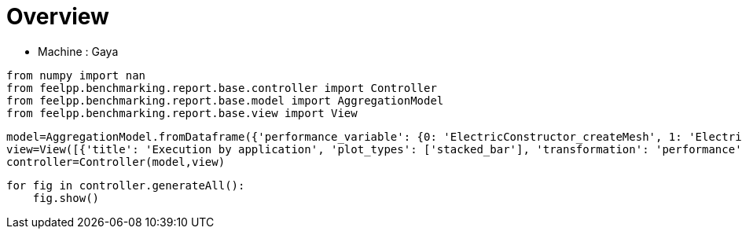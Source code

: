 = Overview
:page-plotly: true
:page-jupyter: true
:page-tags: toolbox, catalog
:parent-catalogs: gaya
:description: 
:page-illustration: ROOT:overview.png
:revdate: 

    - Machine : Gaya

[%dynamic%close%hide_code,python]
----
from numpy import nan
from feelpp.benchmarking.report.base.controller import Controller
from feelpp.benchmarking.report.base.model import AggregationModel
from feelpp.benchmarking.report.base.view import View
----

[%dynamic%close%hide_code,python]
----
model=AggregationModel.fromDataframe({'performance_variable': {0: 'ElectricConstructor_createMesh', 1: 'ElectricConstructor_createExporters', 2: 'ElectricConstructor_graph', 3: 'ElectricConstructor_matrixVector', 4: 'ElectricConstructor_algebraicOthers', 5: 'ElectricConstructor_init', 6: 'ElectricPostProcessing_exportResults', 7: 'ElectricSolve_ksp-niter', 8: 'ElectricSolve_algebraic-assembly', 9: 'ElectricSolve_algebraic-solve', 10: 'ElectricSolve_solve', 11: 'ElectricConstructor_createMesh', 12: 'ElectricConstructor_createExporters', 13: 'ElectricConstructor_graph', 14: 'ElectricConstructor_matrixVector', 15: 'ElectricConstructor_algebraicOthers', 16: 'ElectricConstructor_init', 17: 'ElectricPostProcessing_exportResults', 18: 'ElectricSolve_ksp-niter', 19: 'ElectricSolve_algebraic-assembly', 20: 'ElectricSolve_algebraic-solve', 21: 'ElectricSolve_solve', 22: 'ElectricConstructor_createMesh', 23: 'ElectricConstructor_createExporters', 24: 'ElectricConstructor_graph', 25: 'ElectricConstructor_matrixVector', 26: 'ElectricConstructor_algebraicOthers', 27: 'ElectricConstructor_init', 28: 'ElectricPostProcessing_exportResults', 29: 'ElectricSolve_ksp-niter', 30: 'ElectricSolve_algebraic-assembly', 31: 'ElectricSolve_algebraic-solve', 32: 'ElectricSolve_solve', 33: 'ElectricConstructor_createMesh', 34: 'ElectricConstructor_createExporters', 35: 'ElectricConstructor_graph', 36: 'ElectricConstructor_matrixVector', 37: 'ElectricConstructor_algebraicOthers', 38: 'ElectricConstructor_init', 39: 'ElectricPostProcessing_exportResults', 40: 'ElectricSolve_ksp-niter', 41: 'ElectricSolve_algebraic-assembly', 42: 'ElectricSolve_algebraic-solve', 43: 'ElectricSolve_solve', 44: 'ElectricConstructor_createMesh', 45: 'ElectricConstructor_createExporters', 46: 'ElectricConstructor_graph', 47: 'ElectricConstructor_matrixVector', 48: 'ElectricConstructor_algebraicOthers', 49: 'ElectricConstructor_init', 50: 'ElectricPostProcessing_exportResults', 51: 'ElectricSolve_ksp-niter', 52: 'ElectricSolve_algebraic-assembly', 53: 'ElectricSolve_algebraic-solve', 54: 'ElectricSolve_solve', 55: 'ElectricConstructor_createMesh', 56: 'ElectricConstructor_createExporters', 57: 'ElectricConstructor_graph', 58: 'ElectricConstructor_matrixVector', 59: 'ElectricConstructor_algebraicOthers', 60: 'ElectricConstructor_init', 61: 'ElectricPostProcessing_exportResults', 62: 'ElectricSolve_ksp-niter', 63: 'ElectricSolve_algebraic-assembly', 64: 'ElectricSolve_algebraic-solve', 65: 'ElectricSolve_solve', 66: 'ElectricConstructor_createMesh', 67: 'ElectricConstructor_createExporters', 68: 'ElectricConstructor_graph', 69: 'ElectricConstructor_matrixVector', 70: 'ElectricConstructor_algebraicOthers', 71: 'ElectricConstructor_init', 72: 'ElectricPostProcessing_exportResults', 73: 'ElectricSolve_ksp-niter', 74: 'ElectricSolve_algebraic-assembly', 75: 'ElectricSolve_algebraic-solve', 76: 'ElectricSolve_solve', 77: 'ElectricConstructor_createMesh', 78: 'ElectricConstructor_createExporters', 79: 'ElectricConstructor_graph', 80: 'ElectricConstructor_matrixVector', 81: 'ElectricConstructor_algebraicOthers', 82: 'ElectricConstructor_init', 83: 'ElectricPostProcessing_exportResults', 84: 'ElectricSolve_ksp-niter', 85: 'ElectricSolve_algebraic-assembly', 86: 'ElectricSolve_algebraic-solve', 87: 'ElectricSolve_solve', 88: 'ElectricConstructor_createMesh', 89: 'ElectricConstructor_createExporters', 90: 'ElectricConstructor_graph', 91: 'ElectricConstructor_matrixVector', 92: 'ElectricConstructor_algebraicOthers', 93: 'ElectricConstructor_init', 94: 'ElectricPostProcessing_exportResults', 95: 'ElectricSolve_ksp-niter', 96: 'ElectricSolve_algebraic-assembly', 97: 'ElectricSolve_algebraic-solve', 98: 'ElectricSolve_solve', 99: 'ElectricConstructor_createMesh', 100: 'ElectricConstructor_createExporters', 101: 'ElectricConstructor_graph', 102: 'ElectricConstructor_matrixVector', 103: 'ElectricConstructor_algebraicOthers', 104: 'ElectricConstructor_init', 105: 'ElectricPostProcessing_exportResults', 106: 'ElectricSolve_ksp-niter', 107: 'ElectricSolve_algebraic-assembly', 108: 'ElectricSolve_algebraic-solve', 109: 'ElectricSolve_solve', 110: 'ElectricConstructor_createMesh', 111: 'ElectricConstructor_createExporters', 112: 'ElectricConstructor_graph', 113: 'ElectricConstructor_matrixVector', 114: 'ElectricConstructor_algebraicOthers', 115: 'ElectricConstructor_init', 116: 'ElectricPostProcessing_exportResults', 117: 'ElectricSolve_ksp-niter', 118: 'ElectricSolve_algebraic-assembly', 119: 'ElectricSolve_algebraic-solve', 120: 'ElectricSolve_solve', 121: 'ElectricConstructor_createMesh', 122: 'ElectricConstructor_createExporters', 123: 'ElectricConstructor_graph', 124: 'ElectricConstructor_matrixVector', 125: 'ElectricConstructor_algebraicOthers', 126: 'ElectricConstructor_init', 127: 'ElectricPostProcessing_exportResults', 128: 'ElectricSolve_ksp-niter', 129: 'ElectricSolve_algebraic-assembly', 130: 'ElectricSolve_algebraic-solve', 131: 'ElectricSolve_solve', 132: 'ElectricConstructor_createMesh', 133: 'ElectricConstructor_createExporters', 134: 'ElectricConstructor_graph', 135: 'ElectricConstructor_matrixVector', 136: 'ElectricConstructor_algebraicOthers', 137: 'ElectricConstructor_init', 138: 'ElectricPostProcessing_exportResults', 139: 'ElectricSolve_ksp-niter', 140: 'ElectricSolve_algebraic-assembly', 141: 'ElectricSolve_algebraic-solve', 142: 'ElectricSolve_solve', 143: 'ElectricConstructor_createMesh', 144: 'ElectricConstructor_createExporters', 145: 'ElectricConstructor_graph', 146: 'ElectricConstructor_matrixVector', 147: 'ElectricConstructor_algebraicOthers', 148: 'ElectricConstructor_init', 149: 'ElectricPostProcessing_exportResults', 150: 'ElectricSolve_ksp-niter', 151: 'ElectricSolve_algebraic-assembly', 152: 'ElectricSolve_algebraic-solve', 153: 'ElectricSolve_solve', 154: 'ElectricConstructor_createMesh', 155: 'ElectricConstructor_createExporters', 156: 'ElectricConstructor_graph', 157: 'ElectricConstructor_matrixVector', 158: 'ElectricConstructor_algebraicOthers', 159: 'ElectricConstructor_init', 160: 'ElectricPostProcessing_exportResults', 161: 'ElectricSolve_ksp-niter', 162: 'ElectricSolve_algebraic-assembly', 163: 'ElectricSolve_algebraic-solve', 164: 'ElectricSolve_solve', 165: 'ElectricConstructor_createMesh', 166: 'ElectricConstructor_createExporters', 167: 'ElectricConstructor_graph', 168: 'ElectricConstructor_matrixVector', 169: 'ElectricConstructor_algebraicOthers', 170: 'ElectricConstructor_init', 171: 'ElectricPostProcessing_exportResults', 172: 'ElectricSolve_ksp-niter', 173: 'ElectricSolve_algebraic-assembly', 174: 'ElectricSolve_algebraic-solve', 175: 'ElectricSolve_solve', 176: 'ElectricConstructor_createMesh', 177: 'ElectricConstructor_createExporters', 178: 'ElectricConstructor_graph', 179: 'ElectricConstructor_matrixVector', 180: 'ElectricConstructor_algebraicOthers', 181: 'ElectricConstructor_init', 182: 'ElectricPostProcessing_exportResults', 183: 'ElectricSolve_ksp-niter', 184: 'ElectricSolve_algebraic-assembly', 185: 'ElectricSolve_algebraic-solve', 186: 'ElectricSolve_solve', 187: 'ElectricConstructor_createMesh', 188: 'ElectricConstructor_createExporters', 189: 'ElectricConstructor_graph', 190: 'ElectricConstructor_matrixVector', 191: 'ElectricConstructor_algebraicOthers', 192: 'ElectricConstructor_init', 193: 'ElectricPostProcessing_exportResults', 194: 'ElectricSolve_ksp-niter', 195: 'ElectricSolve_algebraic-assembly', 196: 'ElectricSolve_algebraic-solve', 197: 'ElectricSolve_solve', 198: 'ElectricConstructor_createMesh', 199: 'ElectricConstructor_createExporters', 200: 'ElectricConstructor_graph', 201: 'ElectricConstructor_matrixVector', 202: 'ElectricConstructor_algebraicOthers', 203: 'ElectricConstructor_init', 204: 'ElectricPostProcessing_exportResults', 205: 'ElectricSolve_ksp-niter', 206: 'ElectricSolve_algebraic-assembly', 207: 'ElectricSolve_algebraic-solve', 208: 'ElectricSolve_solve', 209: 'ElectricConstructor_createMesh', 210: 'ElectricConstructor_createExporters', 211: 'ElectricConstructor_graph', 212: 'ElectricConstructor_matrixVector', 213: 'ElectricConstructor_algebraicOthers', 214: 'ElectricConstructor_init', 215: 'ElectricPostProcessing_exportResults', 216: 'ElectricSolve_ksp-niter', 217: 'ElectricSolve_algebraic-assembly', 218: 'ElectricSolve_algebraic-solve', 219: 'ElectricSolve_solve', 220: 'ElectricConstructor_createMesh', 221: 'ElectricConstructor_createExporters', 222: 'ElectricConstructor_graph', 223: 'ElectricConstructor_matrixVector', 224: 'ElectricConstructor_algebraicOthers', 225: 'ElectricConstructor_init', 226: 'ElectricPostProcessing_exportResults', 227: 'ElectricSolve_ksp-niter', 228: 'ElectricSolve_algebraic-assembly', 229: 'ElectricSolve_algebraic-solve', 230: 'ElectricSolve_solve', 231: 'ElectricConstructor_createMesh', 232: 'ElectricConstructor_createExporters', 233: 'ElectricConstructor_graph', 234: 'ElectricConstructor_matrixVector', 235: 'ElectricConstructor_algebraicOthers', 236: 'ElectricConstructor_init', 237: 'ElectricPostProcessing_exportResults', 238: 'ElectricSolve_ksp-niter', 239: 'ElectricSolve_algebraic-assembly', 240: 'ElectricSolve_algebraic-solve', 241: 'ElectricSolve_solve', 242: 'ElectricConstructor_createMesh', 243: 'ElectricConstructor_createExporters', 244: 'ElectricConstructor_graph', 245: 'ElectricConstructor_matrixVector', 246: 'ElectricConstructor_algebraicOthers', 247: 'ElectricConstructor_init', 248: 'ElectricPostProcessing_exportResults', 249: 'ElectricSolve_ksp-niter', 250: 'ElectricSolve_algebraic-assembly', 251: 'ElectricSolve_algebraic-solve', 252: 'ElectricSolve_solve', 253: 'ElectricConstructor_createMesh', 254: 'ElectricConstructor_createExporters', 255: 'ElectricConstructor_graph', 256: 'ElectricConstructor_matrixVector', 257: 'ElectricConstructor_algebraicOthers', 258: 'ElectricConstructor_init', 259: 'ElectricPostProcessing_exportResults', 260: 'ElectricSolve_ksp-niter', 261: 'ElectricSolve_algebraic-assembly', 262: 'ElectricSolve_algebraic-solve', 263: 'ElectricSolve_solve', 264: 'ElectricConstructor_createMesh', 265: 'ElectricConstructor_createExporters', 266: 'ElectricConstructor_graph', 267: 'ElectricConstructor_matrixVector', 268: 'ElectricConstructor_algebraicOthers', 269: 'ElectricConstructor_init', 270: 'ElectricPostProcessing_exportResults', 271: 'ElectricSolve_ksp-niter', 272: 'ElectricSolve_algebraic-assembly', 273: 'ElectricSolve_algebraic-solve', 274: 'ElectricSolve_solve', 275: 'ElectricConstructor_createMesh', 276: 'ElectricConstructor_createExporters', 277: 'ElectricConstructor_graph', 278: 'ElectricConstructor_matrixVector', 279: 'ElectricConstructor_algebraicOthers', 280: 'ElectricConstructor_init', 281: 'ElectricPostProcessing_exportResults', 282: 'ElectricSolve_ksp-niter', 283: 'ElectricSolve_algebraic-assembly', 284: 'ElectricSolve_algebraic-solve', 285: 'ElectricSolve_solve', 286: 'ElectricConstructor_createMesh', 287: 'ElectricConstructor_createExporters', 288: 'ElectricConstructor_graph', 289: 'ElectricConstructor_matrixVector', 290: 'ElectricConstructor_algebraicOthers', 291: 'ElectricConstructor_init', 292: 'ElectricPostProcessing_exportResults', 293: 'ElectricSolve_ksp-niter', 294: 'ElectricSolve_algebraic-assembly', 295: 'ElectricSolve_algebraic-solve', 296: 'ElectricSolve_solve', 297: 'ElectricConstructor_createMesh', 298: 'ElectricConstructor_createExporters', 299: 'ElectricConstructor_graph', 300: 'ElectricConstructor_matrixVector', 301: 'ElectricConstructor_algebraicOthers', 302: 'ElectricConstructor_init', 303: 'ElectricPostProcessing_exportResults', 304: 'ElectricSolve_ksp-niter', 305: 'ElectricSolve_algebraic-assembly', 306: 'ElectricSolve_algebraic-solve', 307: 'ElectricSolve_solve', 308: 'ElectricConstructor_createMesh', 309: 'ElectricConstructor_createExporters', 310: 'ElectricConstructor_graph', 311: 'ElectricConstructor_matrixVector', 312: 'ElectricConstructor_algebraicOthers', 313: 'ElectricConstructor_init', 314: 'ElectricPostProcessing_exportResults', 315: 'ElectricSolve_ksp-niter', 316: 'ElectricSolve_algebraic-assembly', 317: 'ElectricSolve_algebraic-solve', 318: 'ElectricSolve_solve', 319: 'ElectricConstructor_createMesh', 320: 'ElectricConstructor_createExporters', 321: 'ElectricConstructor_graph', 322: 'ElectricConstructor_matrixVector', 323: 'ElectricConstructor_algebraicOthers', 324: 'ElectricConstructor_init', 325: 'ElectricPostProcessing_exportResults', 326: 'ElectricSolve_ksp-niter', 327: 'ElectricSolve_algebraic-assembly', 328: 'ElectricSolve_algebraic-solve', 329: 'ElectricSolve_solve', 330: 'ElectricConstructor_createMesh', 331: 'ElectricConstructor_createExporters', 332: 'ElectricConstructor_graph', 333: 'ElectricConstructor_matrixVector', 334: 'ElectricConstructor_algebraicOthers', 335: 'ElectricConstructor_init', 336: 'ElectricPostProcessing_exportResults', 337: 'ElectricSolve_ksp-niter', 338: 'ElectricSolve_algebraic-assembly', 339: 'ElectricSolve_algebraic-solve', 340: 'ElectricSolve_solve', 341: 'ElectricConstructor_createMesh', 342: 'ElectricConstructor_createExporters', 343: 'ElectricConstructor_graph', 344: 'ElectricConstructor_matrixVector', 345: 'ElectricConstructor_algebraicOthers', 346: 'ElectricConstructor_init', 347: 'ElectricPostProcessing_exportResults', 348: 'ElectricSolve_ksp-niter', 349: 'ElectricSolve_algebraic-assembly', 350: 'ElectricSolve_algebraic-solve', 351: 'ElectricSolve_solve', 352: 'ElectricConstructor_createMesh', 353: 'ElectricConstructor_createExporters', 354: 'ElectricConstructor_graph', 355: 'ElectricConstructor_matrixVector', 356: 'ElectricConstructor_algebraicOthers', 357: 'ElectricConstructor_init', 358: 'ElectricPostProcessing_exportResults', 359: 'ElectricSolve_ksp-niter', 360: 'ElectricSolve_algebraic-assembly', 361: 'ElectricSolve_algebraic-solve', 362: 'ElectricSolve_solve', 363: 'ElectricConstructor_createMesh', 364: 'ElectricConstructor_createExporters', 365: 'ElectricConstructor_graph', 366: 'ElectricConstructor_matrixVector', 367: 'ElectricConstructor_algebraicOthers', 368: 'ElectricConstructor_init', 369: 'ElectricPostProcessing_exportResults', 370: 'ElectricSolve_ksp-niter', 371: 'ElectricSolve_algebraic-assembly', 372: 'ElectricSolve_algebraic-solve', 373: 'ElectricSolve_solve', 374: 'ElectricConstructor_createMesh', 375: 'ElectricConstructor_createExporters', 376: 'ElectricConstructor_graph', 377: 'ElectricConstructor_matrixVector', 378: 'ElectricConstructor_algebraicOthers', 379: 'ElectricConstructor_init', 380: 'ElectricPostProcessing_exportResults', 381: 'ElectricSolve_ksp-niter', 382: 'ElectricSolve_algebraic-assembly', 383: 'ElectricSolve_algebraic-solve', 384: 'ElectricSolve_solve', 385: 'ElectricConstructor_createMesh', 386: 'ElectricConstructor_createExporters', 387: 'ElectricConstructor_graph', 388: 'ElectricConstructor_matrixVector', 389: 'ElectricConstructor_algebraicOthers', 390: 'ElectricConstructor_init', 391: 'ElectricPostProcessing_exportResults', 392: 'ElectricSolve_ksp-niter', 393: 'ElectricSolve_algebraic-assembly', 394: 'ElectricSolve_algebraic-solve', 395: 'ElectricSolve_solve', 396: 'ElectricConstructor_createMesh', 397: 'ElectricConstructor_createExporters', 398: 'ElectricConstructor_graph', 399: 'ElectricConstructor_matrixVector', 400: 'ElectricConstructor_algebraicOthers', 401: 'ElectricConstructor_init', 402: 'ElectricPostProcessing_exportResults', 403: 'ElectricSolve_ksp-niter', 404: 'ElectricSolve_algebraic-assembly', 405: 'ElectricSolve_algebraic-solve', 406: 'ElectricSolve_solve', 407: 'ElectricConstructor_createMesh', 408: 'ElectricConstructor_createExporters', 409: 'ElectricConstructor_graph', 410: 'ElectricConstructor_matrixVector', 411: 'ElectricConstructor_algebraicOthers', 412: 'ElectricConstructor_init', 413: 'ElectricPostProcessing_exportResults', 414: 'ElectricSolve_ksp-niter', 415: 'ElectricSolve_algebraic-assembly', 416: 'ElectricSolve_algebraic-solve', 417: 'ElectricSolve_solve', 418: 'ElectricConstructor_createMesh', 419: 'ElectricConstructor_createExporters', 420: 'ElectricConstructor_graph', 421: 'ElectricConstructor_matrixVector', 422: 'ElectricConstructor_algebraicOthers', 423: 'ElectricConstructor_init', 424: 'ElectricPostProcessing_exportResults', 425: 'ElectricSolve_ksp-niter', 426: 'ElectricSolve_algebraic-assembly', 427: 'ElectricSolve_algebraic-solve', 428: 'ElectricSolve_solve', 429: 'ElectricConstructor_createMesh', 430: 'ElectricConstructor_createExporters', 431: 'ElectricConstructor_graph', 432: 'ElectricConstructor_matrixVector', 433: 'ElectricConstructor_algebraicOthers', 434: 'ElectricConstructor_init', 435: 'ElectricPostProcessing_exportResults', 436: 'ElectricSolve_ksp-niter', 437: 'ElectricSolve_algebraic-assembly', 438: 'ElectricSolve_algebraic-solve', 439: 'ElectricSolve_solve', 440: 'ElectricConstructor_createMesh', 441: 'ElectricConstructor_createExporters', 442: 'ElectricConstructor_graph', 443: 'ElectricConstructor_matrixVector', 444: 'ElectricConstructor_algebraicOthers', 445: 'ElectricConstructor_init', 446: 'ElectricPostProcessing_exportResults', 447: 'ElectricSolve_ksp-niter', 448: 'ElectricSolve_algebraic-assembly', 449: 'ElectricSolve_algebraic-solve', 450: 'ElectricSolve_solve', 451: 'ElectricConstructor_createMesh', 452: 'ElectricConstructor_createExporters', 453: 'ElectricConstructor_graph', 454: 'ElectricConstructor_matrixVector', 455: 'ElectricConstructor_algebraicOthers', 456: 'ElectricConstructor_init', 457: 'ElectricPostProcessing_exportResults', 458: 'ElectricSolve_ksp-niter', 459: 'ElectricSolve_algebraic-assembly', 460: 'ElectricSolve_algebraic-solve', 461: 'ElectricSolve_solve', 462: 'ElectricConstructor_createMesh', 463: 'ElectricConstructor_createExporters', 464: 'ElectricConstructor_graph', 465: 'ElectricConstructor_matrixVector', 466: 'ElectricConstructor_algebraicOthers', 467: 'ElectricConstructor_init', 468: 'ElectricPostProcessing_exportResults', 469: 'ElectricSolve_ksp-niter', 470: 'ElectricSolve_algebraic-assembly', 471: 'ElectricSolve_algebraic-solve', 472: 'ElectricSolve_solve', 473: 'ElectricConstructor_createMesh', 474: 'ElectricConstructor_createExporters', 475: 'ElectricConstructor_graph', 476: 'ElectricConstructor_matrixVector', 477: 'ElectricConstructor_algebraicOthers', 478: 'ElectricConstructor_init', 479: 'ElectricPostProcessing_exportResults', 480: 'ElectricSolve_ksp-niter', 481: 'ElectricSolve_algebraic-assembly', 482: 'ElectricSolve_algebraic-solve', 483: 'ElectricSolve_solve', 484: 'ElectricConstructor_createMesh', 485: 'ElectricConstructor_createExporters', 486: 'ElectricConstructor_graph', 487: 'ElectricConstructor_matrixVector', 488: 'ElectricConstructor_algebraicOthers', 489: 'ElectricConstructor_init', 490: 'ElectricPostProcessing_exportResults', 491: 'ElectricSolve_ksp-niter', 492: 'ElectricSolve_algebraic-assembly', 493: 'ElectricSolve_algebraic-solve', 494: 'ElectricSolve_solve', 495: 'ElectricConstructor_createMesh', 496: 'ElectricConstructor_createExporters', 497: 'ElectricConstructor_graph', 498: 'ElectricConstructor_matrixVector', 499: 'ElectricConstructor_algebraicOthers', 500: 'ElectricConstructor_init', 501: 'ElectricPostProcessing_exportResults', 502: 'ElectricSolve_ksp-niter', 503: 'ElectricSolve_algebraic-assembly', 504: 'ElectricSolve_algebraic-solve', 505: 'ElectricSolve_solve', 506: 'ElectricConstructor_createMesh', 507: 'ElectricConstructor_createExporters', 508: 'ElectricConstructor_graph', 509: 'ElectricConstructor_matrixVector', 510: 'ElectricConstructor_algebraicOthers', 511: 'ElectricConstructor_init', 512: 'ElectricPostProcessing_exportResults', 513: 'ElectricSolve_ksp-niter', 514: 'ElectricSolve_algebraic-assembly', 515: 'ElectricSolve_algebraic-solve', 516: 'ElectricSolve_solve', 517: 'ElectricConstructor_createMesh', 518: 'ElectricConstructor_createExporters', 519: 'ElectricConstructor_graph', 520: 'ElectricConstructor_matrixVector', 521: 'ElectricConstructor_algebraicOthers', 522: 'ElectricConstructor_init', 523: 'ElectricPostProcessing_exportResults', 524: 'ElectricSolve_ksp-niter', 525: 'ElectricSolve_algebraic-assembly', 526: 'ElectricSolve_algebraic-solve', 527: 'ElectricSolve_solve', 528: 'ElectricConstructor_createMesh', 529: 'ElectricConstructor_createExporters', 530: 'ElectricConstructor_graph', 531: 'ElectricConstructor_matrixVector', 532: 'ElectricConstructor_algebraicOthers', 533: 'ElectricConstructor_init', 534: 'ElectricPostProcessing_exportResults', 535: 'ElectricSolve_ksp-niter', 536: 'ElectricSolve_algebraic-assembly', 537: 'ElectricSolve_algebraic-solve', 538: 'ElectricSolve_solve', 539: 'ElectricConstructor_createMesh', 540: 'ElectricConstructor_createExporters', 541: 'ElectricConstructor_graph', 542: 'ElectricConstructor_matrixVector', 543: 'ElectricConstructor_algebraicOthers', 544: 'ElectricConstructor_init', 545: 'ElectricPostProcessing_exportResults', 546: 'ElectricSolve_ksp-niter', 547: 'ElectricSolve_algebraic-assembly', 548: 'ElectricSolve_algebraic-solve', 549: 'ElectricSolve_solve', 550: 'ElectricConstructor_createMesh', 551: 'ElectricConstructor_createExporters', 552: 'ElectricConstructor_graph', 553: 'ElectricConstructor_matrixVector', 554: 'ElectricConstructor_algebraicOthers', 555: 'ElectricConstructor_init', 556: 'ElectricPostProcessing_exportResults', 557: 'ElectricSolve_ksp-niter', 558: 'ElectricSolve_algebraic-assembly', 559: 'ElectricSolve_algebraic-solve', 560: 'ElectricSolve_solve', 561: 'HeatConstructor_initMaterialProperties', 562: 'HeatConstructor_initMesh', 563: 'HeatConstructor_initFunctionSpaces', 564: 'HeatConstructor_initPostProcess', 565: 'HeatConstructor_graph', 566: 'HeatConstructor_matrixVector', 567: 'HeatConstructor_algebraicOthers', 568: 'HeatConstructor_init', 569: 'HeatPostProcessing_exportResults', 570: 'HeatSolve_ksp-niter', 571: 'HeatSolve_algebraic-assembly', 572: 'HeatSolve_algebraic-solve', 573: 'HeatSolve_solve', 574: 'HeatConstructor_initMaterialProperties', 575: 'HeatConstructor_initMesh', 576: 'HeatConstructor_initFunctionSpaces', 577: 'HeatConstructor_initPostProcess', 578: 'HeatConstructor_graph', 579: 'HeatConstructor_matrixVector', 580: 'HeatConstructor_algebraicOthers', 581: 'HeatConstructor_init', 582: 'HeatPostProcessing_exportResults', 583: 'HeatSolve_ksp-niter', 584: 'HeatSolve_algebraic-assembly', 585: 'HeatSolve_algebraic-solve', 586: 'HeatSolve_solve', 587: 'HeatConstructor_initMaterialProperties', 588: 'HeatConstructor_initMesh', 589: 'HeatConstructor_initFunctionSpaces', 590: 'HeatConstructor_initPostProcess', 591: 'HeatConstructor_graph', 592: 'HeatConstructor_matrixVector', 593: 'HeatConstructor_algebraicOthers', 594: 'HeatConstructor_init', 595: 'HeatPostProcessing_exportResults', 596: 'HeatSolve_ksp-niter', 597: 'HeatSolve_algebraic-assembly', 598: 'HeatSolve_algebraic-solve', 599: 'HeatSolve_solve', 600: 'HeatConstructor_initMaterialProperties', 601: 'HeatConstructor_initMesh', 602: 'HeatConstructor_initFunctionSpaces', 603: 'HeatConstructor_initPostProcess', 604: 'HeatConstructor_graph', 605: 'HeatConstructor_matrixVector', 606: 'HeatConstructor_algebraicOthers', 607: 'HeatConstructor_init', 608: 'HeatPostProcessing_exportResults', 609: 'HeatSolve_ksp-niter', 610: 'HeatSolve_algebraic-assembly', 611: 'HeatSolve_algebraic-solve', 612: 'HeatSolve_solve', 613: 'HeatConstructor_initMaterialProperties', 614: 'HeatConstructor_initMesh', 615: 'HeatConstructor_initFunctionSpaces', 616: 'HeatConstructor_initPostProcess', 617: 'HeatConstructor_graph', 618: 'HeatConstructor_matrixVector', 619: 'HeatConstructor_algebraicOthers', 620: 'HeatConstructor_init', 621: 'HeatPostProcessing_exportResults', 622: 'HeatSolve_ksp-niter', 623: 'HeatSolve_algebraic-assembly', 624: 'HeatSolve_algebraic-solve', 625: 'HeatSolve_solve', 626: 'HeatConstructor_initMaterialProperties', 627: 'HeatConstructor_initMesh', 628: 'HeatConstructor_initFunctionSpaces', 629: 'HeatConstructor_initPostProcess', 630: 'HeatConstructor_graph', 631: 'HeatConstructor_matrixVector', 632: 'HeatConstructor_algebraicOthers', 633: 'HeatConstructor_init', 634: 'HeatPostProcessing_exportResults', 635: 'HeatSolve_ksp-niter', 636: 'HeatSolve_algebraic-assembly', 637: 'HeatSolve_algebraic-solve', 638: 'HeatSolve_solve', 639: 'HeatConstructor_initMaterialProperties', 640: 'HeatConstructor_initMesh', 641: 'HeatConstructor_initFunctionSpaces', 642: 'HeatConstructor_initPostProcess', 643: 'HeatConstructor_graph', 644: 'HeatConstructor_matrixVector', 645: 'HeatConstructor_algebraicOthers', 646: 'HeatConstructor_init', 647: 'HeatPostProcessing_exportResults', 648: 'HeatSolve_ksp-niter', 649: 'HeatSolve_algebraic-assembly', 650: 'HeatSolve_algebraic-solve', 651: 'HeatSolve_solve', 652: 'HeatConstructor_initMaterialProperties', 653: 'HeatConstructor_initMesh', 654: 'HeatConstructor_initFunctionSpaces', 655: 'HeatConstructor_initPostProcess', 656: 'HeatConstructor_graph', 657: 'HeatConstructor_matrixVector', 658: 'HeatConstructor_algebraicOthers', 659: 'HeatConstructor_init', 660: 'HeatPostProcessing_exportResults', 661: 'HeatSolve_ksp-niter', 662: 'HeatSolve_algebraic-assembly', 663: 'HeatSolve_algebraic-solve', 664: 'HeatSolve_solve', 665: 'HeatConstructor_initMaterialProperties', 666: 'HeatConstructor_initMesh', 667: 'HeatConstructor_initFunctionSpaces', 668: 'HeatConstructor_initPostProcess', 669: 'HeatConstructor_graph', 670: 'HeatConstructor_matrixVector', 671: 'HeatConstructor_algebraicOthers', 672: 'HeatConstructor_init', 673: 'HeatPostProcessing_exportResults', 674: 'HeatSolve_ksp-niter', 675: 'HeatSolve_algebraic-assembly', 676: 'HeatSolve_algebraic-solve', 677: 'HeatSolve_solve', 678: 'HeatConstructor_initMaterialProperties', 679: 'HeatConstructor_initMesh', 680: 'HeatConstructor_initFunctionSpaces', 681: 'HeatConstructor_initPostProcess', 682: 'HeatConstructor_graph', 683: 'HeatConstructor_matrixVector', 684: 'HeatConstructor_algebraicOthers', 685: 'HeatConstructor_init', 686: 'HeatPostProcessing_exportResults', 687: 'HeatSolve_ksp-niter', 688: 'HeatSolve_algebraic-assembly', 689: 'HeatSolve_algebraic-solve', 690: 'HeatSolve_solve', 691: 'HeatConstructor_initMaterialProperties', 692: 'HeatConstructor_initMesh', 693: 'HeatConstructor_initFunctionSpaces', 694: 'HeatConstructor_initPostProcess', 695: 'HeatConstructor_graph', 696: 'HeatConstructor_matrixVector', 697: 'HeatConstructor_algebraicOthers', 698: 'HeatConstructor_init', 699: 'HeatPostProcessing_exportResults', 700: 'HeatSolve_ksp-niter', 701: 'HeatSolve_algebraic-assembly', 702: 'HeatSolve_algebraic-solve', 703: 'HeatSolve_solve', 704: 'HeatConstructor_initMaterialProperties', 705: 'HeatConstructor_initMesh', 706: 'HeatConstructor_initFunctionSpaces', 707: 'HeatConstructor_initPostProcess', 708: 'HeatConstructor_graph', 709: 'HeatConstructor_matrixVector', 710: 'HeatConstructor_algebraicOthers', 711: 'HeatConstructor_init', 712: 'HeatPostProcessing_exportResults', 713: 'HeatSolve_ksp-niter', 714: 'HeatSolve_algebraic-assembly', 715: 'HeatSolve_algebraic-solve', 716: 'HeatSolve_solve', 717: 'HeatConstructor_initMaterialProperties', 718: 'HeatConstructor_initMesh', 719: 'HeatConstructor_initFunctionSpaces', 720: 'HeatConstructor_initPostProcess', 721: 'HeatConstructor_graph', 722: 'HeatConstructor_matrixVector', 723: 'HeatConstructor_algebraicOthers', 724: 'HeatConstructor_init', 725: 'HeatPostProcessing_exportResults', 726: 'HeatSolve_ksp-niter', 727: 'HeatSolve_algebraic-assembly', 728: 'HeatSolve_algebraic-solve', 729: 'HeatSolve_solve', 730: 'HeatConstructor_initMaterialProperties', 731: 'HeatConstructor_initMesh', 732: 'HeatConstructor_initFunctionSpaces', 733: 'HeatConstructor_initPostProcess', 734: 'HeatConstructor_graph', 735: 'HeatConstructor_matrixVector', 736: 'HeatConstructor_algebraicOthers', 737: 'HeatConstructor_init', 738: 'HeatPostProcessing_exportResults', 739: 'HeatSolve_ksp-niter', 740: 'HeatSolve_algebraic-assembly', 741: 'HeatSolve_algebraic-solve', 742: 'HeatSolve_solve', 743: 'HeatConstructor_initMaterialProperties', 744: 'HeatConstructor_initMesh', 745: 'HeatConstructor_initFunctionSpaces', 746: 'HeatConstructor_initPostProcess', 747: 'HeatConstructor_graph', 748: 'HeatConstructor_matrixVector', 749: 'HeatConstructor_algebraicOthers', 750: 'HeatConstructor_init', 751: 'HeatPostProcessing_exportResults', 752: 'HeatSolve_ksp-niter', 753: 'HeatSolve_algebraic-assembly', 754: 'HeatSolve_algebraic-solve', 755: 'HeatSolve_solve', 756: 'ThermoElectricConstructor_createMesh', 757: 'ThermoElectricConstructor_createExporters', 758: 'ThermoElectricConstructor_init', 759: 'ThermoElectricPostProcessing_exportResults', 760: 'ThermoElectricSolve_solve', 761: 'ThermoElectricConstructor_createMesh', 762: 'ThermoElectricConstructor_createExporters', 763: 'ThermoElectricConstructor_init', 764: 'ThermoElectricPostProcessing_exportResults', 765: 'ThermoElectricSolve_solve', 766: 'ThermoElectricConstructor_createMesh', 767: 'ThermoElectricConstructor_createExporters', 768: 'ThermoElectricConstructor_init', 769: 'ThermoElectricPostProcessing_exportResults', 770: 'ThermoElectricSolve_solve', 771: 'ThermoElectricConstructor_createMesh', 772: 'ThermoElectricConstructor_createExporters', 773: 'ThermoElectricConstructor_init', 774: 'ThermoElectricPostProcessing_exportResults', 775: 'ThermoElectricSolve_solve'}, 'value': {0: 1.01812225, 1: 0.023185484, 2: 8.6142e-05, 3: 0.941234087, 4: 4.4604e-05, 5: 5.39693944, 6: 1.16767574, 7: 4.0, 8: 0.280047689, 9: 1.52120946, 10: 1.84326896, 11: 0.462200278, 12: 0.009261933, 13: 0.021061954, 14: 0.649734361, 15: 3.8252e-05, 16: 4.06035466, 17: 0.803437151, 18: 5.0, 19: 0.700386031, 20: 2.48578296, 21: 3.20660284, 22: 0.869792767, 23: 0.018539314, 24: 0.013867687, 25: 1.05948499, 26: 3.2711e-05, 27: 6.68990432, 28: 0.594594901, 29: 8.0, 30: 0.414121384, 31: 2.50976654, 32: 2.94396967, 33: 0.148269648, 34: 0.006921455, 35: 0.000109786, 36: 0.001014922, 37: 1.8034e-05, 38: 4.24624153, 39: 0.240798202, 40: 5.0, 41: 0.018473049, 42: 0.17731577, 43: 0.216664654, 44: 0.191788987, 45: 0.001080255, 46: 0.00010584, 47: 0.000968744, 48: 1.8735e-05, 49: 3.52692385, 50: 0.123650756, 51: 4.0, 52: 0.014698731, 53: 0.248262821, 54: 0.263097588, 55: 0.242932963, 56: 0.00604325, 57: 0.000459425, 58: 0.001036983, 59: 1.6141e-05, 60: 3.96856861, 61: 0.148812692, 62: 7.0, 63: 0.103202417, 64: 0.290141258, 65: 0.403631047, 66: 0.135330963, 67: 0.009171593, 68: 0.000118132, 69: 0.000997088, 70: 1.7213e-05, 71: 4.0341501, 72: 0.169596223, 73: 5.0, 74: 0.03513074, 75: 0.099894536, 76: 0.150446238, 77: 0.302267445, 78: 0.010026582, 79: 0.000112452, 80: 0.001023427, 81: 0.002845349, 82: 4.7204835, 83: 0.282570892, 84: 4.0, 85: 0.047230547, 86: 0.084049516, 87: 0.13409781, 88: 0.326487217, 89: 0.007584433, 90: 0.018245771, 91: 0.099978054, 92: 2.4376e-05, 93: 4.41478695, 94: 0.329724524, 95: 7.0, 96: 0.051490098, 97: 0.1637541, 98: 0.255941361, 99: 0.117931174, 100: 0.00692968, 101: 8.1494e-05, 102: 0.000740745, 103: 1.4858e-05, 104: 3.77899038, 105: 0.040787333, 106: 3.0, 107: 0.020317483, 108: 0.005401692, 109: 0.031531361, 110: 0.205019244, 111: 0.021183504, 112: 0.000128221, 113: 0.000939079, 114: 2.156e-05, 115: 2.8670179, 116: 0.074636009, 117: 4.0, 118: 0.021562046, 119: 0.035020622, 120: 0.056819745, 121: 0.1975151, 122: 0.009688416, 123: 0.01164525, 124: 0.019225587, 125: 1.081e-05, 126: 3.26839001, 127: 0.13086403, 128: 7.0, 129: 0.019862396, 130: 0.024783985, 131: 0.049639223, 132: 0.011136393, 133: 0.000958825, 134: 7.5111e-05, 135: 0.000603717, 136: 1.7874e-05, 137: 2.27499876, 138: 0.032282567, 139: 3.0, 140: 0.005240289, 141: 0.004339501, 142: 0.009670882, 143: 0.010468244, 144: 0.000938147, 145: 8.9268e-05, 146: 0.000630597, 147: 1.7332e-05, 148: 2.77018216, 149: 0.035257489, 150: 3.0, 151: 0.00525656, 152: 0.004476169, 153: 0.009822769, 154: 0.09363599, 155: 0.006405173, 156: 0.002759818, 157: 0.001296091, 158: 1.9828e-05, 159: 2.69831817, 160: 0.054527669, 161: 7.0, 162: 0.009323037, 163: 0.010174511, 164: 0.019735897, 165: 56.0938439, 166: 0.042868137, 167: 0.058466758, 168: 2.01411101, 169: 3.5697e-05, 170: 63.7589785, 171: 7.15672679, 172: 11.0, 173: 1.41383459, 174: 24.6866984, 175: 26.2079139, 176: 165.637942, 177: 1.15962862, 178: 0.184519059, 179: 5.05586257, 180: 3.5096e-05, 181: 183.870538, 182: 3.84541396, 183: 11.0, 184: 5.1537771, 185: 47.7479895, 186: 53.1703883, 187: 295.981044, 188: 0.055728802, 189: 0.310894497, 190: 2.80072209, 191: 5.866e-05, 192: 304.454682, 193: 5.23480678, 194: 12.0, 195: 1.98808413, 196: 39.3037015, 197: 41.3308678, 198: 64.212042, 199: 0.072799048, 200: 0.115842575, 201: 3.17579514, 202: 4.5255e-05, 203: 74.5482374, 204: 4.44026198, 205: 11.0, 206: 2.27202301, 207: 29.7557825, 208: 32.1029521, 209: 86.3400583, 210: 0.016423931, 211: 0.210841316, 212: 1.68479982, 213: 3.3543e-05, 214: 93.2494038, 215: 2.68872614, 216: 11.0, 217: 1.32805437, 218: 18.0399268, 219: 19.3982999, 220: 294.674489, 221: 0.071696064, 222: 0.557694358, 223: 2.81389197, 224: 5.1607e-05, 225: 307.054393, 226: 4.47197079, 227: 12.0, 228: 2.28797343, 229: 37.9318095, 230: 40.3198345, 231: 56.517439, 232: 0.080016484, 233: 0.199885818, 234: 1.8504765, 235: 3.9434e-05, 236: 65.0699114, 237: 3.21421765, 238: 11.0, 239: 1.56317467, 240: 20.4802529, 241: 22.0858091, 242: 88.023082, 243: 0.008386554, 244: 0.352652528, 245: 2.05111012, 246: 5.7678e-05, 247: 96.3038334, 248: 2.78060333, 249: 11.0, 250: 1.65195307, 251: 13.5799306, 252: 15.3273193, 253: 297.457833, 254: 0.049643182, 255: 1.41635348, 256: 2.51157885, 257: 5.4422e-05, 258: 314.034122, 259: 4.59187359, 260: 12.0, 261: 2.79607451, 262: 33.5493525, 263: 36.4140098, 264: 55.8162912, 265: 0.034588717, 266: 0.519576957, 267: 0.908080716, 268: 3.747e-05, 269: 63.5891073, 270: 3.23842979, 271: 11.0, 272: 1.87470137, 273: 11.55339, 274: 13.4545711, 275: 162.293154, 276: 0.00224106, 277: 1.53471765, 278: 1.34776725, 279: 1.633e-05, 280: 178.707256, 281: 3.89776509, 282: 11.0, 283: 1.93253838, 284: 6.46579175, 285: 8.40130902, 286: 194.72391, 287: 0.080172059, 288: 3.34303037, 289: 3.50028578, 290: 3.9214e-05, 291: 225.582392, 292: 12.6520535, 293: 11.0, 294: 4.873598, 295: 20.8543706, 296: 25.8670575, 297: 56.0938439, 298: 0.042868137, 299: 0.058466758, 300: 2.01411101, 301: 3.5697e-05, 302: 63.7589785, 303: 7.15672679, 304: 11.0, 305: 1.41383459, 306: 24.6866984, 307: 26.2079139, 308: 165.637942, 309: 1.15962862, 310: 0.184519059, 311: 5.05586257, 312: 3.5096e-05, 313: 183.870538, 314: 3.84541396, 315: 11.0, 316: 5.1537771, 317: 47.7479895, 318: 53.1703883, 319: 295.981044, 320: 0.055728802, 321: 0.310894497, 322: 2.80072209, 323: 5.866e-05, 324: 304.454682, 325: 5.23480678, 326: 12.0, 327: 1.98808413, 328: 39.3037015, 329: 41.3308678, 330: 64.212042, 331: 0.072799048, 332: 0.115842575, 333: 3.17579514, 334: 4.5255e-05, 335: 74.5482374, 336: 4.44026198, 337: 11.0, 338: 2.27202301, 339: 29.7557825, 340: 32.1029521, 341: 86.3400583, 342: 0.016423931, 343: 0.210841316, 344: 1.68479982, 345: 3.3543e-05, 346: 93.2494038, 347: 2.68872614, 348: 11.0, 349: 1.32805437, 350: 18.0399268, 351: 19.3982999, 352: 294.674489, 353: 0.071696064, 354: 0.557694358, 355: 2.81389197, 356: 5.1607e-05, 357: 307.054393, 358: 4.47197079, 359: 12.0, 360: 2.28797343, 361: 37.9318095, 362: 40.3198345, 363: 56.517439, 364: 0.080016484, 365: 0.199885818, 366: 1.8504765, 367: 3.9434e-05, 368: 65.0699114, 369: 3.21421765, 370: 11.0, 371: 1.56317467, 372: 20.4802529, 373: 22.0858091, 374: 88.023082, 375: 0.008386554, 376: 0.352652528, 377: 2.05111012, 378: 5.7678e-05, 379: 96.3038334, 380: 2.78060333, 381: 11.0, 382: 1.65195307, 383: 13.5799306, 384: 15.3273193, 385: 297.457833, 386: 0.049643182, 387: 1.41635348, 388: 2.51157885, 389: 5.4422e-05, 390: 314.034122, 391: 4.59187359, 392: 12.0, 393: 2.79607451, 394: 33.5493525, 395: 36.4140098, 396: 55.8162912, 397: 0.034588717, 398: 0.519576957, 399: 0.908080716, 400: 3.747e-05, 401: 63.5891073, 402: 3.23842979, 403: 11.0, 404: 1.87470137, 405: 11.55339, 406: 13.4545711, 407: 162.293154, 408: 0.00224106, 409: 1.53471765, 410: 1.34776725, 411: 1.633e-05, 412: 178.707256, 413: 3.89776509, 414: 11.0, 415: 1.93253838, 416: 6.46579175, 417: 8.40130902, 418: 194.72391, 419: 0.080172059, 420: 3.34303037, 421: 3.50028578, 422: 3.9214e-05, 423: 225.582392, 424: 12.6520535, 425: 11.0, 426: 4.873598, 427: 20.8543706, 428: 25.8670575, 429: 56.0938439, 430: 0.042868137, 431: 0.058466758, 432: 2.01411101, 433: 3.5697e-05, 434: 63.7589785, 435: 7.15672679, 436: 11.0, 437: 1.41383459, 438: 24.6866984, 439: 26.2079139, 440: 165.637942, 441: 1.15962862, 442: 0.184519059, 443: 5.05586257, 444: 3.5096e-05, 445: 183.870538, 446: 3.84541396, 447: 11.0, 448: 5.1537771, 449: 47.7479895, 450: 53.1703883, 451: 295.981044, 452: 0.055728802, 453: 0.310894497, 454: 2.80072209, 455: 5.866e-05, 456: 304.454682, 457: 5.23480678, 458: 12.0, 459: 1.98808413, 460: 39.3037015, 461: 41.3308678, 462: 64.212042, 463: 0.072799048, 464: 0.115842575, 465: 3.17579514, 466: 4.5255e-05, 467: 74.5482374, 468: 4.44026198, 469: 11.0, 470: 2.27202301, 471: 29.7557825, 472: 32.1029521, 473: 86.3400583, 474: 0.016423931, 475: 0.210841316, 476: 1.68479982, 477: 3.3543e-05, 478: 93.2494038, 479: 2.68872614, 480: 11.0, 481: 1.32805437, 482: 18.0399268, 483: 19.3982999, 484: 294.674489, 485: 0.071696064, 486: 0.557694358, 487: 2.81389197, 488: 5.1607e-05, 489: 307.054393, 490: 4.47197079, 491: 12.0, 492: 2.28797343, 493: 37.9318095, 494: 40.3198345, 495: 56.517439, 496: 0.080016484, 497: 0.199885818, 498: 1.8504765, 499: 3.9434e-05, 500: 65.0699114, 501: 3.21421765, 502: 11.0, 503: 1.56317467, 504: 20.4802529, 505: 22.0858091, 506: 88.023082, 507: 0.008386554, 508: 0.352652528, 509: 2.05111012, 510: 5.7678e-05, 511: 96.3038334, 512: 2.78060333, 513: 11.0, 514: 1.65195307, 515: 13.5799306, 516: 15.3273193, 517: 297.457833, 518: 0.049643182, 519: 1.41635348, 520: 2.51157885, 521: 5.4422e-05, 522: 314.034122, 523: 4.59187359, 524: 12.0, 525: 2.79607451, 526: 33.5493525, 527: 36.4140098, 528: 55.8162912, 529: 0.034588717, 530: 0.519576957, 531: 0.908080716, 532: 3.747e-05, 533: 63.5891073, 534: 3.23842979, 535: 11.0, 536: 1.87470137, 537: 11.55339, 538: 13.4545711, 539: 162.293154, 540: 0.00224106, 541: 1.53471765, 542: 1.34776725, 543: 1.633e-05, 544: 178.707256, 545: 3.89776509, 546: 11.0, 547: 1.93253838, 548: 6.46579175, 549: 8.40130902, 550: 194.72391, 551: 0.080172059, 552: 3.34303037, 553: 3.50028578, 554: 3.9214e-05, 555: 225.582392, 556: 12.6520535, 557: 11.0, 558: 4.873598, 559: 20.8543706, 560: 25.8670575, 561: 0.000442341, 562: 1.14796084, 563: 0.127179475, 564: 0.257783459, 565: 0.000221537, 566: 2.14103143, 567: 5.6075e-05, 568: 19.2752917, 569: 3.22892163, 570: 1.0, 571: 0.229312604, 572: 13.0506812, 573: 13.3042051, 574: 0.00046829, 575: 1.28500883, 576: 0.089218913, 577: 0.250870435, 578: 0.023739832, 579: 1.34640686, 580: 5.1717e-05, 581: 20.9407287, 582: 3.29177259, 583: 1.0, 584: 0.219007342, 585: 11.3193589, 586: 11.5671662, 587: 0.00044698, 588: 1.15386277, 589: 0.099645471, 590: 0.332911013, 591: 0.039525875, 592: 1.54656951, 593: 5.0746e-05, 594: 19.8523063, 595: 3.02925583, 596: 1.0, 597: 0.330171033, 598: 11.1966552, 599: 11.558768, 600: 0.000453252, 601: 0.890436568, 602: 0.046807243, 603: 0.196633457, 604: 0.002438093, 605: 0.024773657, 606: 2.7883e-05, 607: 8.90915452, 608: 1.28876392, 609: 1.0, 610: 0.208201421, 611: 1.5241199, 612: 1.77228513, 613: 0.000436842, 614: 0.531675366, 615: 0.051854009, 616: 0.244551836, 617: 0.00944877, 618: 0.001129513, 619: 4.0867e-05, 620: 12.2229904, 621: 1.66877823, 622: 1.0, 623: 0.148601512, 624: 3.72090489, 625: 3.88926364, 626: 0.000445367, 627: 1.13133277, 628: 0.078666667, 629: 0.237258457, 630: 0.000226446, 631: 0.725385776, 632: 4.8761e-05, 633: 16.8473465, 634: 2.07968771, 635: 1.0, 636: 0.317042235, 637: 3.22729274, 638: 3.58744911, 639: 0.003178474, 640: 0.128565381, 641: 0.00346343, 642: 0.026099636, 643: 0.000213181, 644: 0.013223034, 645: 1.7804e-05, 646: 10.6472144, 647: 0.339102996, 648: 1.0, 649: 0.064107932, 650: 0.106497024, 651: 0.178665851, 652: 0.000421373, 653: 0.140137368, 654: 0.000986046, 655: 0.059553307, 656: 0.000160843, 657: 0.001064063, 658: 1.9055e-05, 659: 10.20782, 660: 0.38686742, 661: 1.0, 662: 0.096225237, 663: 0.261795284, 664: 0.397639148, 665: 0.00041941, 666: 0.213226467, 667: 0.030756543, 668: 0.029727485, 669: 0.000292781, 670: 0.012287974, 671: 1.7483e-05, 672: 8.94698976, 673: 0.248768641, 674: 1.0, 675: 0.076762455, 676: 0.062303886, 677: 0.144122079, 678: 0.000397048, 679: 0.093639108, 680: 0.000765201, 681: 0.001841557, 682: 0.000192592, 683: 0.000931534, 684: 1.568e-05, 685: 6.49870968, 686: 0.146935636, 687: 1.0, 688: 0.023539988, 689: 0.004745264, 690: 0.028352708, 691: 0.000432254, 692: 0.092689591, 693: 0.001251766, 694: 0.011545015, 695: 0.000141497, 696: 0.000785809, 697: 1.6461e-05, 698: 12.7622487, 699: 0.238567346, 700: 1.0, 701: 0.088220026, 702: 0.031437195, 703: 0.119734416, 704: 0.000412747, 705: 0.149932088, 706: 0.014266699, 707: 0.018470343, 708: 0.000192102, 709: 0.013694763, 710: 2.8303e-05, 711: 11.2070397, 712: 0.199097949, 713: 1.0, 714: 0.125275078, 715: 0.00677781, 716: 0.132178825, 717: 0.000442944, 718: 0.013954771, 719: 0.000816868, 720: 0.001622855, 721: 0.000110768, 722: 0.000640256, 723: 1.7153e-05, 724: 10.4348773, 725: 0.078945557, 726: 1.0, 727: 0.069011955, 728: 0.003854246, 729: 0.072908992, 730: 0.000413158, 731: 0.013721322, 732: 0.000813001, 733: 0.001574514, 734: 0.000111761, 735: 0.000583278, 736: 1.7963e-05, 737: 10.5187892, 738: 0.078854656, 739: 1.0, 740: 0.071695828, 741: 0.004842247, 742: 0.076591816, 743: 0.00043527, 744: 0.016392601, 745: 0.000985876, 746: 0.00174764, 747: 0.000203904, 748: 0.000612323, 749: 1.7583e-05, 750: 10.3150316, 751: 0.079374014, 752: 1.0, 753: 0.070123708, 754: 0.004836566, 755: 0.075010449, 756: 4.4885569, 757: 0.007956657, 758: 8.81086092, 759: 2.63070506, 760: 32.679434, 761: 4.19437932, 762: 0.040245427, 763: 14.4107869, 764: 1.08653047, 765: 28.3662229, 766: 4.2733148, 767: 0.024274074, 768: 14.6202627, 769: 0.792727751, 770: 28.5265075, 771: 3.79720242, 772: 0.016809892, 773: 13.7352674, 774: 2.23165977, 775: 20.9335973}, 'unit': {0: 's', 1: 's', 2: 's', 3: 's', 4: 's', 5: 's', 6: 's', 7: 'item', 8: 's', 9: 's', 10: 's', 11: 's', 12: 's', 13: 's', 14: 's', 15: 's', 16: 's', 17: 's', 18: 'item', 19: 's', 20: 's', 21: 's', 22: 's', 23: 's', 24: 's', 25: 's', 26: 's', 27: 's', 28: 's', 29: 'item', 30: 's', 31: 's', 32: 's', 33: 's', 34: 's', 35: 's', 36: 's', 37: 's', 38: 's', 39: 's', 40: 'item', 41: 's', 42: 's', 43: 's', 44: 's', 45: 's', 46: 's', 47: 's', 48: 's', 49: 's', 50: 's', 51: 'item', 52: 's', 53: 's', 54: 's', 55: 's', 56: 's', 57: 's', 58: 's', 59: 's', 60: 's', 61: 's', 62: 'item', 63: 's', 64: 's', 65: 's', 66: 's', 67: 's', 68: 's', 69: 's', 70: 's', 71: 's', 72: 's', 73: 'item', 74: 's', 75: 's', 76: 's', 77: 's', 78: 's', 79: 's', 80: 's', 81: 's', 82: 's', 83: 's', 84: 'item', 85: 's', 86: 's', 87: 's', 88: 's', 89: 's', 90: 's', 91: 's', 92: 's', 93: 's', 94: 's', 95: 'item', 96: 's', 97: 's', 98: 's', 99: 's', 100: 's', 101: 's', 102: 's', 103: 's', 104: 's', 105: 's', 106: 'item', 107: 's', 108: 's', 109: 's', 110: 's', 111: 's', 112: 's', 113: 's', 114: 's', 115: 's', 116: 's', 117: 'item', 118: 's', 119: 's', 120: 's', 121: 's', 122: 's', 123: 's', 124: 's', 125: 's', 126: 's', 127: 's', 128: 'item', 129: 's', 130: 's', 131: 's', 132: 's', 133: 's', 134: 's', 135: 's', 136: 's', 137: 's', 138: 's', 139: 'item', 140: 's', 141: 's', 142: 's', 143: 's', 144: 's', 145: 's', 146: 's', 147: 's', 148: 's', 149: 's', 150: 'item', 151: 's', 152: 's', 153: 's', 154: 's', 155: 's', 156: 's', 157: 's', 158: 's', 159: 's', 160: 's', 161: 'item', 162: 's', 163: 's', 164: 's', 165: 's', 166: 's', 167: 's', 168: 's', 169: 's', 170: 's', 171: 's', 172: 'item', 173: 's', 174: 's', 175: 's', 176: 's', 177: 's', 178: 's', 179: 's', 180: 's', 181: 's', 182: 's', 183: 'item', 184: 's', 185: 's', 186: 's', 187: 's', 188: 's', 189: 's', 190: 's', 191: 's', 192: 's', 193: 's', 194: 'item', 195: 's', 196: 's', 197: 's', 198: 's', 199: 's', 200: 's', 201: 's', 202: 's', 203: 's', 204: 's', 205: 'item', 206: 's', 207: 's', 208: 's', 209: 's', 210: 's', 211: 's', 212: 's', 213: 's', 214: 's', 215: 's', 216: 'item', 217: 's', 218: 's', 219: 's', 220: 's', 221: 's', 222: 's', 223: 's', 224: 's', 225: 's', 226: 's', 227: 'item', 228: 's', 229: 's', 230: 's', 231: 's', 232: 's', 233: 's', 234: 's', 235: 's', 236: 's', 237: 's', 238: 'item', 239: 's', 240: 's', 241: 's', 242: 's', 243: 's', 244: 's', 245: 's', 246: 's', 247: 's', 248: 's', 249: 'item', 250: 's', 251: 's', 252: 's', 253: 's', 254: 's', 255: 's', 256: 's', 257: 's', 258: 's', 259: 's', 260: 'item', 261: 's', 262: 's', 263: 's', 264: 's', 265: 's', 266: 's', 267: 's', 268: 's', 269: 's', 270: 's', 271: 'item', 272: 's', 273: 's', 274: 's', 275: 's', 276: 's', 277: 's', 278: 's', 279: 's', 280: 's', 281: 's', 282: 'item', 283: 's', 284: 's', 285: 's', 286: 's', 287: 's', 288: 's', 289: 's', 290: 's', 291: 's', 292: 's', 293: 'item', 294: 's', 295: 's', 296: 's', 297: 's', 298: 's', 299: 's', 300: 's', 301: 's', 302: 's', 303: 's', 304: 'item', 305: 's', 306: 's', 307: 's', 308: 's', 309: 's', 310: 's', 311: 's', 312: 's', 313: 's', 314: 's', 315: 'item', 316: 's', 317: 's', 318: 's', 319: 's', 320: 's', 321: 's', 322: 's', 323: 's', 324: 's', 325: 's', 326: 'item', 327: 's', 328: 's', 329: 's', 330: 's', 331: 's', 332: 's', 333: 's', 334: 's', 335: 's', 336: 's', 337: 'item', 338: 's', 339: 's', 340: 's', 341: 's', 342: 's', 343: 's', 344: 's', 345: 's', 346: 's', 347: 's', 348: 'item', 349: 's', 350: 's', 351: 's', 352: 's', 353: 's', 354: 's', 355: 's', 356: 's', 357: 's', 358: 's', 359: 'item', 360: 's', 361: 's', 362: 's', 363: 's', 364: 's', 365: 's', 366: 's', 367: 's', 368: 's', 369: 's', 370: 'item', 371: 's', 372: 's', 373: 's', 374: 's', 375: 's', 376: 's', 377: 's', 378: 's', 379: 's', 380: 's', 381: 'item', 382: 's', 383: 's', 384: 's', 385: 's', 386: 's', 387: 's', 388: 's', 389: 's', 390: 's', 391: 's', 392: 'item', 393: 's', 394: 's', 395: 's', 396: 's', 397: 's', 398: 's', 399: 's', 400: 's', 401: 's', 402: 's', 403: 'item', 404: 's', 405: 's', 406: 's', 407: 's', 408: 's', 409: 's', 410: 's', 411: 's', 412: 's', 413: 's', 414: 'item', 415: 's', 416: 's', 417: 's', 418: 's', 419: 's', 420: 's', 421: 's', 422: 's', 423: 's', 424: 's', 425: 'item', 426: 's', 427: 's', 428: 's', 429: 's', 430: 's', 431: 's', 432: 's', 433: 's', 434: 's', 435: 's', 436: 'item', 437: 's', 438: 's', 439: 's', 440: 's', 441: 's', 442: 's', 443: 's', 444: 's', 445: 's', 446: 's', 447: 'item', 448: 's', 449: 's', 450: 's', 451: 's', 452: 's', 453: 's', 454: 's', 455: 's', 456: 's', 457: 's', 458: 'item', 459: 's', 460: 's', 461: 's', 462: 's', 463: 's', 464: 's', 465: 's', 466: 's', 467: 's', 468: 's', 469: 'item', 470: 's', 471: 's', 472: 's', 473: 's', 474: 's', 475: 's', 476: 's', 477: 's', 478: 's', 479: 's', 480: 'item', 481: 's', 482: 's', 483: 's', 484: 's', 485: 's', 486: 's', 487: 's', 488: 's', 489: 's', 490: 's', 491: 'item', 492: 's', 493: 's', 494: 's', 495: 's', 496: 's', 497: 's', 498: 's', 499: 's', 500: 's', 501: 's', 502: 'item', 503: 's', 504: 's', 505: 's', 506: 's', 507: 's', 508: 's', 509: 's', 510: 's', 511: 's', 512: 's', 513: 'item', 514: 's', 515: 's', 516: 's', 517: 's', 518: 's', 519: 's', 520: 's', 521: 's', 522: 's', 523: 's', 524: 'item', 525: 's', 526: 's', 527: 's', 528: 's', 529: 's', 530: 's', 531: 's', 532: 's', 533: 's', 534: 's', 535: 'item', 536: 's', 537: 's', 538: 's', 539: 's', 540: 's', 541: 's', 542: 's', 543: 's', 544: 's', 545: 's', 546: 'item', 547: 's', 548: 's', 549: 's', 550: 's', 551: 's', 552: 's', 553: 's', 554: 's', 555: 's', 556: 's', 557: 'item', 558: 's', 559: 's', 560: 's', 561: 's', 562: 's', 563: 's', 564: 's', 565: 's', 566: 's', 567: 's', 568: 's', 569: 's', 570: 'item', 571: 's', 572: 's', 573: 's', 574: 's', 575: 's', 576: 's', 577: 's', 578: 's', 579: 's', 580: 's', 581: 's', 582: 's', 583: 'item', 584: 's', 585: 's', 586: 's', 587: 's', 588: 's', 589: 's', 590: 's', 591: 's', 592: 's', 593: 's', 594: 's', 595: 's', 596: 'item', 597: 's', 598: 's', 599: 's', 600: 's', 601: 's', 602: 's', 603: 's', 604: 's', 605: 's', 606: 's', 607: 's', 608: 's', 609: 'item', 610: 's', 611: 's', 612: 's', 613: 's', 614: 's', 615: 's', 616: 's', 617: 's', 618: 's', 619: 's', 620: 's', 621: 's', 622: 'item', 623: 's', 624: 's', 625: 's', 626: 's', 627: 's', 628: 's', 629: 's', 630: 's', 631: 's', 632: 's', 633: 's', 634: 's', 635: 'item', 636: 's', 637: 's', 638: 's', 639: 's', 640: 's', 641: 's', 642: 's', 643: 's', 644: 's', 645: 's', 646: 's', 647: 's', 648: 'item', 649: 's', 650: 's', 651: 's', 652: 's', 653: 's', 654: 's', 655: 's', 656: 's', 657: 's', 658: 's', 659: 's', 660: 's', 661: 'item', 662: 's', 663: 's', 664: 's', 665: 's', 666: 's', 667: 's', 668: 's', 669: 's', 670: 's', 671: 's', 672: 's', 673: 's', 674: 'item', 675: 's', 676: 's', 677: 's', 678: 's', 679: 's', 680: 's', 681: 's', 682: 's', 683: 's', 684: 's', 685: 's', 686: 's', 687: 'item', 688: 's', 689: 's', 690: 's', 691: 's', 692: 's', 693: 's', 694: 's', 695: 's', 696: 's', 697: 's', 698: 's', 699: 's', 700: 'item', 701: 's', 702: 's', 703: 's', 704: 's', 705: 's', 706: 's', 707: 's', 708: 's', 709: 's', 710: 's', 711: 's', 712: 's', 713: 'item', 714: 's', 715: 's', 716: 's', 717: 's', 718: 's', 719: 's', 720: 's', 721: 's', 722: 's', 723: 's', 724: 's', 725: 's', 726: 'item', 727: 's', 728: 's', 729: 's', 730: 's', 731: 's', 732: 's', 733: 's', 734: 's', 735: 's', 736: 's', 737: 's', 738: 's', 739: 'item', 740: 's', 741: 's', 742: 's', 743: 's', 744: 's', 745: 's', 746: 's', 747: 's', 748: 's', 749: 's', 750: 's', 751: 's', 752: 'item', 753: 's', 754: 's', 755: 's', 756: 's', 757: 's', 758: 's', 759: 's', 760: 's', 761: 's', 762: 's', 763: 's', 764: 's', 765: 's', 766: 's', 767: 's', 768: 's', 769: 's', 770: 's', 771: 's', 772: 's', 773: 's', 774: 's', 775: 's'}, 'reference': {0: nan, 1: nan, 2: nan, 3: nan, 4: nan, 5: nan, 6: nan, 7: nan, 8: nan, 9: nan, 10: nan, 11: nan, 12: nan, 13: nan, 14: nan, 15: nan, 16: nan, 17: nan, 18: nan, 19: nan, 20: nan, 21: nan, 22: nan, 23: nan, 24: nan, 25: nan, 26: nan, 27: nan, 28: nan, 29: nan, 30: nan, 31: nan, 32: nan, 33: nan, 34: nan, 35: nan, 36: nan, 37: nan, 38: nan, 39: nan, 40: nan, 41: nan, 42: nan, 43: nan, 44: nan, 45: nan, 46: nan, 47: nan, 48: nan, 49: nan, 50: nan, 51: nan, 52: nan, 53: nan, 54: nan, 55: nan, 56: nan, 57: nan, 58: nan, 59: nan, 60: nan, 61: nan, 62: nan, 63: nan, 64: nan, 65: nan, 66: nan, 67: nan, 68: nan, 69: nan, 70: nan, 71: nan, 72: nan, 73: nan, 74: nan, 75: nan, 76: nan, 77: nan, 78: nan, 79: nan, 80: nan, 81: nan, 82: nan, 83: nan, 84: nan, 85: nan, 86: nan, 87: nan, 88: nan, 89: nan, 90: nan, 91: nan, 92: nan, 93: nan, 94: nan, 95: nan, 96: nan, 97: nan, 98: nan, 99: nan, 100: nan, 101: nan, 102: nan, 103: nan, 104: nan, 105: nan, 106: nan, 107: nan, 108: nan, 109: nan, 110: nan, 111: nan, 112: nan, 113: nan, 114: nan, 115: nan, 116: nan, 117: nan, 118: nan, 119: nan, 120: nan, 121: nan, 122: nan, 123: nan, 124: nan, 125: nan, 126: nan, 127: nan, 128: nan, 129: nan, 130: nan, 131: nan, 132: nan, 133: nan, 134: nan, 135: nan, 136: nan, 137: nan, 138: nan, 139: nan, 140: nan, 141: nan, 142: nan, 143: nan, 144: nan, 145: nan, 146: nan, 147: nan, 148: nan, 149: nan, 150: nan, 151: nan, 152: nan, 153: nan, 154: nan, 155: nan, 156: nan, 157: nan, 158: nan, 159: nan, 160: nan, 161: nan, 162: nan, 163: nan, 164: nan, 165: nan, 166: nan, 167: nan, 168: nan, 169: nan, 170: nan, 171: nan, 172: nan, 173: nan, 174: nan, 175: nan, 176: nan, 177: nan, 178: nan, 179: nan, 180: nan, 181: nan, 182: nan, 183: nan, 184: nan, 185: nan, 186: nan, 187: nan, 188: nan, 189: nan, 190: nan, 191: nan, 192: nan, 193: nan, 194: nan, 195: nan, 196: nan, 197: nan, 198: nan, 199: nan, 200: nan, 201: nan, 202: nan, 203: nan, 204: nan, 205: nan, 206: nan, 207: nan, 208: nan, 209: nan, 210: nan, 211: nan, 212: nan, 213: nan, 214: nan, 215: nan, 216: nan, 217: nan, 218: nan, 219: nan, 220: nan, 221: nan, 222: nan, 223: nan, 224: nan, 225: nan, 226: nan, 227: nan, 228: nan, 229: nan, 230: nan, 231: nan, 232: nan, 233: nan, 234: nan, 235: nan, 236: nan, 237: nan, 238: nan, 239: nan, 240: nan, 241: nan, 242: nan, 243: nan, 244: nan, 245: nan, 246: nan, 247: nan, 248: nan, 249: nan, 250: nan, 251: nan, 252: nan, 253: nan, 254: nan, 255: nan, 256: nan, 257: nan, 258: nan, 259: nan, 260: nan, 261: nan, 262: nan, 263: nan, 264: nan, 265: nan, 266: nan, 267: nan, 268: nan, 269: nan, 270: nan, 271: nan, 272: nan, 273: nan, 274: nan, 275: nan, 276: nan, 277: nan, 278: nan, 279: nan, 280: nan, 281: nan, 282: nan, 283: nan, 284: nan, 285: nan, 286: nan, 287: nan, 288: nan, 289: nan, 290: nan, 291: nan, 292: nan, 293: nan, 294: nan, 295: nan, 296: nan, 297: nan, 298: nan, 299: nan, 300: nan, 301: nan, 302: nan, 303: nan, 304: nan, 305: nan, 306: nan, 307: nan, 308: nan, 309: nan, 310: nan, 311: nan, 312: nan, 313: nan, 314: nan, 315: nan, 316: nan, 317: nan, 318: nan, 319: nan, 320: nan, 321: nan, 322: nan, 323: nan, 324: nan, 325: nan, 326: nan, 327: nan, 328: nan, 329: nan, 330: nan, 331: nan, 332: nan, 333: nan, 334: nan, 335: nan, 336: nan, 337: nan, 338: nan, 339: nan, 340: nan, 341: nan, 342: nan, 343: nan, 344: nan, 345: nan, 346: nan, 347: nan, 348: nan, 349: nan, 350: nan, 351: nan, 352: nan, 353: nan, 354: nan, 355: nan, 356: nan, 357: nan, 358: nan, 359: nan, 360: nan, 361: nan, 362: nan, 363: nan, 364: nan, 365: nan, 366: nan, 367: nan, 368: nan, 369: nan, 370: nan, 371: nan, 372: nan, 373: nan, 374: nan, 375: nan, 376: nan, 377: nan, 378: nan, 379: nan, 380: nan, 381: nan, 382: nan, 383: nan, 384: nan, 385: nan, 386: nan, 387: nan, 388: nan, 389: nan, 390: nan, 391: nan, 392: nan, 393: nan, 394: nan, 395: nan, 396: nan, 397: nan, 398: nan, 399: nan, 400: nan, 401: nan, 402: nan, 403: nan, 404: nan, 405: nan, 406: nan, 407: nan, 408: nan, 409: nan, 410: nan, 411: nan, 412: nan, 413: nan, 414: nan, 415: nan, 416: nan, 417: nan, 418: nan, 419: nan, 420: nan, 421: nan, 422: nan, 423: nan, 424: nan, 425: nan, 426: nan, 427: nan, 428: nan, 429: nan, 430: nan, 431: nan, 432: nan, 433: nan, 434: nan, 435: nan, 436: nan, 437: nan, 438: nan, 439: nan, 440: nan, 441: nan, 442: nan, 443: nan, 444: nan, 445: nan, 446: nan, 447: nan, 448: nan, 449: nan, 450: nan, 451: nan, 452: nan, 453: nan, 454: nan, 455: nan, 456: nan, 457: nan, 458: nan, 459: nan, 460: nan, 461: nan, 462: nan, 463: nan, 464: nan, 465: nan, 466: nan, 467: nan, 468: nan, 469: nan, 470: nan, 471: nan, 472: nan, 473: nan, 474: nan, 475: nan, 476: nan, 477: nan, 478: nan, 479: nan, 480: nan, 481: nan, 482: nan, 483: nan, 484: nan, 485: nan, 486: nan, 487: nan, 488: nan, 489: nan, 490: nan, 491: nan, 492: nan, 493: nan, 494: nan, 495: nan, 496: nan, 497: nan, 498: nan, 499: nan, 500: nan, 501: nan, 502: nan, 503: nan, 504: nan, 505: nan, 506: nan, 507: nan, 508: nan, 509: nan, 510: nan, 511: nan, 512: nan, 513: nan, 514: nan, 515: nan, 516: nan, 517: nan, 518: nan, 519: nan, 520: nan, 521: nan, 522: nan, 523: nan, 524: nan, 525: nan, 526: nan, 527: nan, 528: nan, 529: nan, 530: nan, 531: nan, 532: nan, 533: nan, 534: nan, 535: nan, 536: nan, 537: nan, 538: nan, 539: nan, 540: nan, 541: nan, 542: nan, 543: nan, 544: nan, 545: nan, 546: nan, 547: nan, 548: nan, 549: nan, 550: nan, 551: nan, 552: nan, 553: nan, 554: nan, 555: nan, 556: nan, 557: nan, 558: nan, 559: nan, 560: nan, 561: nan, 562: nan, 563: nan, 564: nan, 565: nan, 566: nan, 567: nan, 568: nan, 569: nan, 570: nan, 571: nan, 572: nan, 573: nan, 574: nan, 575: nan, 576: nan, 577: nan, 578: nan, 579: nan, 580: nan, 581: nan, 582: nan, 583: nan, 584: nan, 585: nan, 586: nan, 587: nan, 588: nan, 589: nan, 590: nan, 591: nan, 592: nan, 593: nan, 594: nan, 595: nan, 596: nan, 597: nan, 598: nan, 599: nan, 600: nan, 601: nan, 602: nan, 603: nan, 604: nan, 605: nan, 606: nan, 607: nan, 608: nan, 609: nan, 610: nan, 611: nan, 612: nan, 613: nan, 614: nan, 615: nan, 616: nan, 617: nan, 618: nan, 619: nan, 620: nan, 621: nan, 622: nan, 623: nan, 624: nan, 625: nan, 626: nan, 627: nan, 628: nan, 629: nan, 630: nan, 631: nan, 632: nan, 633: nan, 634: nan, 635: nan, 636: nan, 637: nan, 638: nan, 639: nan, 640: nan, 641: nan, 642: nan, 643: nan, 644: nan, 645: nan, 646: nan, 647: nan, 648: nan, 649: nan, 650: nan, 651: nan, 652: nan, 653: nan, 654: nan, 655: nan, 656: nan, 657: nan, 658: nan, 659: nan, 660: nan, 661: nan, 662: nan, 663: nan, 664: nan, 665: nan, 666: nan, 667: nan, 668: nan, 669: nan, 670: nan, 671: nan, 672: nan, 673: nan, 674: nan, 675: nan, 676: nan, 677: nan, 678: nan, 679: nan, 680: nan, 681: nan, 682: nan, 683: nan, 684: nan, 685: nan, 686: nan, 687: nan, 688: nan, 689: nan, 690: nan, 691: nan, 692: nan, 693: nan, 694: nan, 695: nan, 696: nan, 697: nan, 698: nan, 699: nan, 700: nan, 701: nan, 702: nan, 703: nan, 704: nan, 705: nan, 706: nan, 707: nan, 708: nan, 709: nan, 710: nan, 711: nan, 712: nan, 713: nan, 714: nan, 715: nan, 716: nan, 717: nan, 718: nan, 719: nan, 720: nan, 721: nan, 722: nan, 723: nan, 724: nan, 725: nan, 726: nan, 727: nan, 728: nan, 729: nan, 730: nan, 731: nan, 732: nan, 733: nan, 734: nan, 735: nan, 736: nan, 737: nan, 738: nan, 739: nan, 740: nan, 741: nan, 742: nan, 743: nan, 744: nan, 745: nan, 746: nan, 747: nan, 748: nan, 749: nan, 750: nan, 751: nan, 752: nan, 753: nan, 754: nan, 755: nan, 756: nan, 757: nan, 758: nan, 759: nan, 760: nan, 761: nan, 762: nan, 763: nan, 764: nan, 765: nan, 766: nan, 767: nan, 768: nan, 769: nan, 770: nan, 771: nan, 772: nan, 773: nan, 774: nan, 775: nan}, 'thres_lower': {0: nan, 1: nan, 2: nan, 3: nan, 4: nan, 5: nan, 6: nan, 7: nan, 8: nan, 9: nan, 10: nan, 11: nan, 12: nan, 13: nan, 14: nan, 15: nan, 16: nan, 17: nan, 18: nan, 19: nan, 20: nan, 21: nan, 22: nan, 23: nan, 24: nan, 25: nan, 26: nan, 27: nan, 28: nan, 29: nan, 30: nan, 31: nan, 32: nan, 33: nan, 34: nan, 35: nan, 36: nan, 37: nan, 38: nan, 39: nan, 40: nan, 41: nan, 42: nan, 43: nan, 44: nan, 45: nan, 46: nan, 47: nan, 48: nan, 49: nan, 50: nan, 51: nan, 52: nan, 53: nan, 54: nan, 55: nan, 56: nan, 57: nan, 58: nan, 59: nan, 60: nan, 61: nan, 62: nan, 63: nan, 64: nan, 65: nan, 66: nan, 67: nan, 68: nan, 69: nan, 70: nan, 71: nan, 72: nan, 73: nan, 74: nan, 75: nan, 76: nan, 77: nan, 78: nan, 79: nan, 80: nan, 81: nan, 82: nan, 83: nan, 84: nan, 85: nan, 86: nan, 87: nan, 88: nan, 89: nan, 90: nan, 91: nan, 92: nan, 93: nan, 94: nan, 95: nan, 96: nan, 97: nan, 98: nan, 99: nan, 100: nan, 101: nan, 102: nan, 103: nan, 104: nan, 105: nan, 106: nan, 107: nan, 108: nan, 109: nan, 110: nan, 111: nan, 112: nan, 113: nan, 114: nan, 115: nan, 116: nan, 117: nan, 118: nan, 119: nan, 120: nan, 121: nan, 122: nan, 123: nan, 124: nan, 125: nan, 126: nan, 127: nan, 128: nan, 129: nan, 130: nan, 131: nan, 132: nan, 133: nan, 134: nan, 135: nan, 136: nan, 137: nan, 138: nan, 139: nan, 140: nan, 141: nan, 142: nan, 143: nan, 144: nan, 145: nan, 146: nan, 147: nan, 148: nan, 149: nan, 150: nan, 151: nan, 152: nan, 153: nan, 154: nan, 155: nan, 156: nan, 157: nan, 158: nan, 159: nan, 160: nan, 161: nan, 162: nan, 163: nan, 164: nan, 165: nan, 166: nan, 167: nan, 168: nan, 169: nan, 170: nan, 171: nan, 172: nan, 173: nan, 174: nan, 175: nan, 176: nan, 177: nan, 178: nan, 179: nan, 180: nan, 181: nan, 182: nan, 183: nan, 184: nan, 185: nan, 186: nan, 187: nan, 188: nan, 189: nan, 190: nan, 191: nan, 192: nan, 193: nan, 194: nan, 195: nan, 196: nan, 197: nan, 198: nan, 199: nan, 200: nan, 201: nan, 202: nan, 203: nan, 204: nan, 205: nan, 206: nan, 207: nan, 208: nan, 209: nan, 210: nan, 211: nan, 212: nan, 213: nan, 214: nan, 215: nan, 216: nan, 217: nan, 218: nan, 219: nan, 220: nan, 221: nan, 222: nan, 223: nan, 224: nan, 225: nan, 226: nan, 227: nan, 228: nan, 229: nan, 230: nan, 231: nan, 232: nan, 233: nan, 234: nan, 235: nan, 236: nan, 237: nan, 238: nan, 239: nan, 240: nan, 241: nan, 242: nan, 243: nan, 244: nan, 245: nan, 246: nan, 247: nan, 248: nan, 249: nan, 250: nan, 251: nan, 252: nan, 253: nan, 254: nan, 255: nan, 256: nan, 257: nan, 258: nan, 259: nan, 260: nan, 261: nan, 262: nan, 263: nan, 264: nan, 265: nan, 266: nan, 267: nan, 268: nan, 269: nan, 270: nan, 271: nan, 272: nan, 273: nan, 274: nan, 275: nan, 276: nan, 277: nan, 278: nan, 279: nan, 280: nan, 281: nan, 282: nan, 283: nan, 284: nan, 285: nan, 286: nan, 287: nan, 288: nan, 289: nan, 290: nan, 291: nan, 292: nan, 293: nan, 294: nan, 295: nan, 296: nan, 297: nan, 298: nan, 299: nan, 300: nan, 301: nan, 302: nan, 303: nan, 304: nan, 305: nan, 306: nan, 307: nan, 308: nan, 309: nan, 310: nan, 311: nan, 312: nan, 313: nan, 314: nan, 315: nan, 316: nan, 317: nan, 318: nan, 319: nan, 320: nan, 321: nan, 322: nan, 323: nan, 324: nan, 325: nan, 326: nan, 327: nan, 328: nan, 329: nan, 330: nan, 331: nan, 332: nan, 333: nan, 334: nan, 335: nan, 336: nan, 337: nan, 338: nan, 339: nan, 340: nan, 341: nan, 342: nan, 343: nan, 344: nan, 345: nan, 346: nan, 347: nan, 348: nan, 349: nan, 350: nan, 351: nan, 352: nan, 353: nan, 354: nan, 355: nan, 356: nan, 357: nan, 358: nan, 359: nan, 360: nan, 361: nan, 362: nan, 363: nan, 364: nan, 365: nan, 366: nan, 367: nan, 368: nan, 369: nan, 370: nan, 371: nan, 372: nan, 373: nan, 374: nan, 375: nan, 376: nan, 377: nan, 378: nan, 379: nan, 380: nan, 381: nan, 382: nan, 383: nan, 384: nan, 385: nan, 386: nan, 387: nan, 388: nan, 389: nan, 390: nan, 391: nan, 392: nan, 393: nan, 394: nan, 395: nan, 396: nan, 397: nan, 398: nan, 399: nan, 400: nan, 401: nan, 402: nan, 403: nan, 404: nan, 405: nan, 406: nan, 407: nan, 408: nan, 409: nan, 410: nan, 411: nan, 412: nan, 413: nan, 414: nan, 415: nan, 416: nan, 417: nan, 418: nan, 419: nan, 420: nan, 421: nan, 422: nan, 423: nan, 424: nan, 425: nan, 426: nan, 427: nan, 428: nan, 429: nan, 430: nan, 431: nan, 432: nan, 433: nan, 434: nan, 435: nan, 436: nan, 437: nan, 438: nan, 439: nan, 440: nan, 441: nan, 442: nan, 443: nan, 444: nan, 445: nan, 446: nan, 447: nan, 448: nan, 449: nan, 450: nan, 451: nan, 452: nan, 453: nan, 454: nan, 455: nan, 456: nan, 457: nan, 458: nan, 459: nan, 460: nan, 461: nan, 462: nan, 463: nan, 464: nan, 465: nan, 466: nan, 467: nan, 468: nan, 469: nan, 470: nan, 471: nan, 472: nan, 473: nan, 474: nan, 475: nan, 476: nan, 477: nan, 478: nan, 479: nan, 480: nan, 481: nan, 482: nan, 483: nan, 484: nan, 485: nan, 486: nan, 487: nan, 488: nan, 489: nan, 490: nan, 491: nan, 492: nan, 493: nan, 494: nan, 495: nan, 496: nan, 497: nan, 498: nan, 499: nan, 500: nan, 501: nan, 502: nan, 503: nan, 504: nan, 505: nan, 506: nan, 507: nan, 508: nan, 509: nan, 510: nan, 511: nan, 512: nan, 513: nan, 514: nan, 515: nan, 516: nan, 517: nan, 518: nan, 519: nan, 520: nan, 521: nan, 522: nan, 523: nan, 524: nan, 525: nan, 526: nan, 527: nan, 528: nan, 529: nan, 530: nan, 531: nan, 532: nan, 533: nan, 534: nan, 535: nan, 536: nan, 537: nan, 538: nan, 539: nan, 540: nan, 541: nan, 542: nan, 543: nan, 544: nan, 545: nan, 546: nan, 547: nan, 548: nan, 549: nan, 550: nan, 551: nan, 552: nan, 553: nan, 554: nan, 555: nan, 556: nan, 557: nan, 558: nan, 559: nan, 560: nan, 561: nan, 562: nan, 563: nan, 564: nan, 565: nan, 566: nan, 567: nan, 568: nan, 569: nan, 570: nan, 571: nan, 572: nan, 573: nan, 574: nan, 575: nan, 576: nan, 577: nan, 578: nan, 579: nan, 580: nan, 581: nan, 582: nan, 583: nan, 584: nan, 585: nan, 586: nan, 587: nan, 588: nan, 589: nan, 590: nan, 591: nan, 592: nan, 593: nan, 594: nan, 595: nan, 596: nan, 597: nan, 598: nan, 599: nan, 600: nan, 601: nan, 602: nan, 603: nan, 604: nan, 605: nan, 606: nan, 607: nan, 608: nan, 609: nan, 610: nan, 611: nan, 612: nan, 613: nan, 614: nan, 615: nan, 616: nan, 617: nan, 618: nan, 619: nan, 620: nan, 621: nan, 622: nan, 623: nan, 624: nan, 625: nan, 626: nan, 627: nan, 628: nan, 629: nan, 630: nan, 631: nan, 632: nan, 633: nan, 634: nan, 635: nan, 636: nan, 637: nan, 638: nan, 639: nan, 640: nan, 641: nan, 642: nan, 643: nan, 644: nan, 645: nan, 646: nan, 647: nan, 648: nan, 649: nan, 650: nan, 651: nan, 652: nan, 653: nan, 654: nan, 655: nan, 656: nan, 657: nan, 658: nan, 659: nan, 660: nan, 661: nan, 662: nan, 663: nan, 664: nan, 665: nan, 666: nan, 667: nan, 668: nan, 669: nan, 670: nan, 671: nan, 672: nan, 673: nan, 674: nan, 675: nan, 676: nan, 677: nan, 678: nan, 679: nan, 680: nan, 681: nan, 682: nan, 683: nan, 684: nan, 685: nan, 686: nan, 687: nan, 688: nan, 689: nan, 690: nan, 691: nan, 692: nan, 693: nan, 694: nan, 695: nan, 696: nan, 697: nan, 698: nan, 699: nan, 700: nan, 701: nan, 702: nan, 703: nan, 704: nan, 705: nan, 706: nan, 707: nan, 708: nan, 709: nan, 710: nan, 711: nan, 712: nan, 713: nan, 714: nan, 715: nan, 716: nan, 717: nan, 718: nan, 719: nan, 720: nan, 721: nan, 722: nan, 723: nan, 724: nan, 725: nan, 726: nan, 727: nan, 728: nan, 729: nan, 730: nan, 731: nan, 732: nan, 733: nan, 734: nan, 735: nan, 736: nan, 737: nan, 738: nan, 739: nan, 740: nan, 741: nan, 742: nan, 743: nan, 744: nan, 745: nan, 746: nan, 747: nan, 748: nan, 749: nan, 750: nan, 751: nan, 752: nan, 753: nan, 754: nan, 755: nan, 756: nan, 757: nan, 758: nan, 759: nan, 760: nan, 761: nan, 762: nan, 763: nan, 764: nan, 765: nan, 766: nan, 767: nan, 768: nan, 769: nan, 770: nan, 771: nan, 772: nan, 773: nan, 774: nan, 775: nan}, 'thres_upper': {0: nan, 1: nan, 2: nan, 3: nan, 4: nan, 5: nan, 6: nan, 7: nan, 8: nan, 9: nan, 10: nan, 11: nan, 12: nan, 13: nan, 14: nan, 15: nan, 16: nan, 17: nan, 18: nan, 19: nan, 20: nan, 21: nan, 22: nan, 23: nan, 24: nan, 25: nan, 26: nan, 27: nan, 28: nan, 29: nan, 30: nan, 31: nan, 32: nan, 33: nan, 34: nan, 35: nan, 36: nan, 37: nan, 38: nan, 39: nan, 40: nan, 41: nan, 42: nan, 43: nan, 44: nan, 45: nan, 46: nan, 47: nan, 48: nan, 49: nan, 50: nan, 51: nan, 52: nan, 53: nan, 54: nan, 55: nan, 56: nan, 57: nan, 58: nan, 59: nan, 60: nan, 61: nan, 62: nan, 63: nan, 64: nan, 65: nan, 66: nan, 67: nan, 68: nan, 69: nan, 70: nan, 71: nan, 72: nan, 73: nan, 74: nan, 75: nan, 76: nan, 77: nan, 78: nan, 79: nan, 80: nan, 81: nan, 82: nan, 83: nan, 84: nan, 85: nan, 86: nan, 87: nan, 88: nan, 89: nan, 90: nan, 91: nan, 92: nan, 93: nan, 94: nan, 95: nan, 96: nan, 97: nan, 98: nan, 99: nan, 100: nan, 101: nan, 102: nan, 103: nan, 104: nan, 105: nan, 106: nan, 107: nan, 108: nan, 109: nan, 110: nan, 111: nan, 112: nan, 113: nan, 114: nan, 115: nan, 116: nan, 117: nan, 118: nan, 119: nan, 120: nan, 121: nan, 122: nan, 123: nan, 124: nan, 125: nan, 126: nan, 127: nan, 128: nan, 129: nan, 130: nan, 131: nan, 132: nan, 133: nan, 134: nan, 135: nan, 136: nan, 137: nan, 138: nan, 139: nan, 140: nan, 141: nan, 142: nan, 143: nan, 144: nan, 145: nan, 146: nan, 147: nan, 148: nan, 149: nan, 150: nan, 151: nan, 152: nan, 153: nan, 154: nan, 155: nan, 156: nan, 157: nan, 158: nan, 159: nan, 160: nan, 161: nan, 162: nan, 163: nan, 164: nan, 165: nan, 166: nan, 167: nan, 168: nan, 169: nan, 170: nan, 171: nan, 172: nan, 173: nan, 174: nan, 175: nan, 176: nan, 177: nan, 178: nan, 179: nan, 180: nan, 181: nan, 182: nan, 183: nan, 184: nan, 185: nan, 186: nan, 187: nan, 188: nan, 189: nan, 190: nan, 191: nan, 192: nan, 193: nan, 194: nan, 195: nan, 196: nan, 197: nan, 198: nan, 199: nan, 200: nan, 201: nan, 202: nan, 203: nan, 204: nan, 205: nan, 206: nan, 207: nan, 208: nan, 209: nan, 210: nan, 211: nan, 212: nan, 213: nan, 214: nan, 215: nan, 216: nan, 217: nan, 218: nan, 219: nan, 220: nan, 221: nan, 222: nan, 223: nan, 224: nan, 225: nan, 226: nan, 227: nan, 228: nan, 229: nan, 230: nan, 231: nan, 232: nan, 233: nan, 234: nan, 235: nan, 236: nan, 237: nan, 238: nan, 239: nan, 240: nan, 241: nan, 242: nan, 243: nan, 244: nan, 245: nan, 246: nan, 247: nan, 248: nan, 249: nan, 250: nan, 251: nan, 252: nan, 253: nan, 254: nan, 255: nan, 256: nan, 257: nan, 258: nan, 259: nan, 260: nan, 261: nan, 262: nan, 263: nan, 264: nan, 265: nan, 266: nan, 267: nan, 268: nan, 269: nan, 270: nan, 271: nan, 272: nan, 273: nan, 274: nan, 275: nan, 276: nan, 277: nan, 278: nan, 279: nan, 280: nan, 281: nan, 282: nan, 283: nan, 284: nan, 285: nan, 286: nan, 287: nan, 288: nan, 289: nan, 290: nan, 291: nan, 292: nan, 293: nan, 294: nan, 295: nan, 296: nan, 297: nan, 298: nan, 299: nan, 300: nan, 301: nan, 302: nan, 303: nan, 304: nan, 305: nan, 306: nan, 307: nan, 308: nan, 309: nan, 310: nan, 311: nan, 312: nan, 313: nan, 314: nan, 315: nan, 316: nan, 317: nan, 318: nan, 319: nan, 320: nan, 321: nan, 322: nan, 323: nan, 324: nan, 325: nan, 326: nan, 327: nan, 328: nan, 329: nan, 330: nan, 331: nan, 332: nan, 333: nan, 334: nan, 335: nan, 336: nan, 337: nan, 338: nan, 339: nan, 340: nan, 341: nan, 342: nan, 343: nan, 344: nan, 345: nan, 346: nan, 347: nan, 348: nan, 349: nan, 350: nan, 351: nan, 352: nan, 353: nan, 354: nan, 355: nan, 356: nan, 357: nan, 358: nan, 359: nan, 360: nan, 361: nan, 362: nan, 363: nan, 364: nan, 365: nan, 366: nan, 367: nan, 368: nan, 369: nan, 370: nan, 371: nan, 372: nan, 373: nan, 374: nan, 375: nan, 376: nan, 377: nan, 378: nan, 379: nan, 380: nan, 381: nan, 382: nan, 383: nan, 384: nan, 385: nan, 386: nan, 387: nan, 388: nan, 389: nan, 390: nan, 391: nan, 392: nan, 393: nan, 394: nan, 395: nan, 396: nan, 397: nan, 398: nan, 399: nan, 400: nan, 401: nan, 402: nan, 403: nan, 404: nan, 405: nan, 406: nan, 407: nan, 408: nan, 409: nan, 410: nan, 411: nan, 412: nan, 413: nan, 414: nan, 415: nan, 416: nan, 417: nan, 418: nan, 419: nan, 420: nan, 421: nan, 422: nan, 423: nan, 424: nan, 425: nan, 426: nan, 427: nan, 428: nan, 429: nan, 430: nan, 431: nan, 432: nan, 433: nan, 434: nan, 435: nan, 436: nan, 437: nan, 438: nan, 439: nan, 440: nan, 441: nan, 442: nan, 443: nan, 444: nan, 445: nan, 446: nan, 447: nan, 448: nan, 449: nan, 450: nan, 451: nan, 452: nan, 453: nan, 454: nan, 455: nan, 456: nan, 457: nan, 458: nan, 459: nan, 460: nan, 461: nan, 462: nan, 463: nan, 464: nan, 465: nan, 466: nan, 467: nan, 468: nan, 469: nan, 470: nan, 471: nan, 472: nan, 473: nan, 474: nan, 475: nan, 476: nan, 477: nan, 478: nan, 479: nan, 480: nan, 481: nan, 482: nan, 483: nan, 484: nan, 485: nan, 486: nan, 487: nan, 488: nan, 489: nan, 490: nan, 491: nan, 492: nan, 493: nan, 494: nan, 495: nan, 496: nan, 497: nan, 498: nan, 499: nan, 500: nan, 501: nan, 502: nan, 503: nan, 504: nan, 505: nan, 506: nan, 507: nan, 508: nan, 509: nan, 510: nan, 511: nan, 512: nan, 513: nan, 514: nan, 515: nan, 516: nan, 517: nan, 518: nan, 519: nan, 520: nan, 521: nan, 522: nan, 523: nan, 524: nan, 525: nan, 526: nan, 527: nan, 528: nan, 529: nan, 530: nan, 531: nan, 532: nan, 533: nan, 534: nan, 535: nan, 536: nan, 537: nan, 538: nan, 539: nan, 540: nan, 541: nan, 542: nan, 543: nan, 544: nan, 545: nan, 546: nan, 547: nan, 548: nan, 549: nan, 550: nan, 551: nan, 552: nan, 553: nan, 554: nan, 555: nan, 556: nan, 557: nan, 558: nan, 559: nan, 560: nan, 561: nan, 562: nan, 563: nan, 564: nan, 565: nan, 566: nan, 567: nan, 568: nan, 569: nan, 570: nan, 571: nan, 572: nan, 573: nan, 574: nan, 575: nan, 576: nan, 577: nan, 578: nan, 579: nan, 580: nan, 581: nan, 582: nan, 583: nan, 584: nan, 585: nan, 586: nan, 587: nan, 588: nan, 589: nan, 590: nan, 591: nan, 592: nan, 593: nan, 594: nan, 595: nan, 596: nan, 597: nan, 598: nan, 599: nan, 600: nan, 601: nan, 602: nan, 603: nan, 604: nan, 605: nan, 606: nan, 607: nan, 608: nan, 609: nan, 610: nan, 611: nan, 612: nan, 613: nan, 614: nan, 615: nan, 616: nan, 617: nan, 618: nan, 619: nan, 620: nan, 621: nan, 622: nan, 623: nan, 624: nan, 625: nan, 626: nan, 627: nan, 628: nan, 629: nan, 630: nan, 631: nan, 632: nan, 633: nan, 634: nan, 635: nan, 636: nan, 637: nan, 638: nan, 639: nan, 640: nan, 641: nan, 642: nan, 643: nan, 644: nan, 645: nan, 646: nan, 647: nan, 648: nan, 649: nan, 650: nan, 651: nan, 652: nan, 653: nan, 654: nan, 655: nan, 656: nan, 657: nan, 658: nan, 659: nan, 660: nan, 661: nan, 662: nan, 663: nan, 664: nan, 665: nan, 666: nan, 667: nan, 668: nan, 669: nan, 670: nan, 671: nan, 672: nan, 673: nan, 674: nan, 675: nan, 676: nan, 677: nan, 678: nan, 679: nan, 680: nan, 681: nan, 682: nan, 683: nan, 684: nan, 685: nan, 686: nan, 687: nan, 688: nan, 689: nan, 690: nan, 691: nan, 692: nan, 693: nan, 694: nan, 695: nan, 696: nan, 697: nan, 698: nan, 699: nan, 700: nan, 701: nan, 702: nan, 703: nan, 704: nan, 705: nan, 706: nan, 707: nan, 708: nan, 709: nan, 710: nan, 711: nan, 712: nan, 713: nan, 714: nan, 715: nan, 716: nan, 717: nan, 718: nan, 719: nan, 720: nan, 721: nan, 722: nan, 723: nan, 724: nan, 725: nan, 726: nan, 727: nan, 728: nan, 729: nan, 730: nan, 731: nan, 732: nan, 733: nan, 734: nan, 735: nan, 736: nan, 737: nan, 738: nan, 739: nan, 740: nan, 741: nan, 742: nan, 743: nan, 744: nan, 745: nan, 746: nan, 747: nan, 748: nan, 749: nan, 750: nan, 751: nan, 752: nan, 753: nan, 754: nan, 755: nan, 756: nan, 757: nan, 758: nan, 759: nan, 760: nan, 761: nan, 762: nan, 763: nan, 764: nan, 765: nan, 766: nan, 767: nan, 768: nan, 769: nan, 770: nan, 771: nan, 772: nan, 773: nan, 774: nan, 775: nan}, 'status': {0: nan, 1: nan, 2: nan, 3: nan, 4: nan, 5: nan, 6: nan, 7: nan, 8: nan, 9: nan, 10: nan, 11: nan, 12: nan, 13: nan, 14: nan, 15: nan, 16: nan, 17: nan, 18: nan, 19: nan, 20: nan, 21: nan, 22: nan, 23: nan, 24: nan, 25: nan, 26: nan, 27: nan, 28: nan, 29: nan, 30: nan, 31: nan, 32: nan, 33: nan, 34: nan, 35: nan, 36: nan, 37: nan, 38: nan, 39: nan, 40: nan, 41: nan, 42: nan, 43: nan, 44: nan, 45: nan, 46: nan, 47: nan, 48: nan, 49: nan, 50: nan, 51: nan, 52: nan, 53: nan, 54: nan, 55: nan, 56: nan, 57: nan, 58: nan, 59: nan, 60: nan, 61: nan, 62: nan, 63: nan, 64: nan, 65: nan, 66: nan, 67: nan, 68: nan, 69: nan, 70: nan, 71: nan, 72: nan, 73: nan, 74: nan, 75: nan, 76: nan, 77: nan, 78: nan, 79: nan, 80: nan, 81: nan, 82: nan, 83: nan, 84: nan, 85: nan, 86: nan, 87: nan, 88: nan, 89: nan, 90: nan, 91: nan, 92: nan, 93: nan, 94: nan, 95: nan, 96: nan, 97: nan, 98: nan, 99: nan, 100: nan, 101: nan, 102: nan, 103: nan, 104: nan, 105: nan, 106: nan, 107: nan, 108: nan, 109: nan, 110: nan, 111: nan, 112: nan, 113: nan, 114: nan, 115: nan, 116: nan, 117: nan, 118: nan, 119: nan, 120: nan, 121: nan, 122: nan, 123: nan, 124: nan, 125: nan, 126: nan, 127: nan, 128: nan, 129: nan, 130: nan, 131: nan, 132: nan, 133: nan, 134: nan, 135: nan, 136: nan, 137: nan, 138: nan, 139: nan, 140: nan, 141: nan, 142: nan, 143: nan, 144: nan, 145: nan, 146: nan, 147: nan, 148: nan, 149: nan, 150: nan, 151: nan, 152: nan, 153: nan, 154: nan, 155: nan, 156: nan, 157: nan, 158: nan, 159: nan, 160: nan, 161: nan, 162: nan, 163: nan, 164: nan, 165: nan, 166: nan, 167: nan, 168: nan, 169: nan, 170: nan, 171: nan, 172: nan, 173: nan, 174: nan, 175: nan, 176: nan, 177: nan, 178: nan, 179: nan, 180: nan, 181: nan, 182: nan, 183: nan, 184: nan, 185: nan, 186: nan, 187: nan, 188: nan, 189: nan, 190: nan, 191: nan, 192: nan, 193: nan, 194: nan, 195: nan, 196: nan, 197: nan, 198: nan, 199: nan, 200: nan, 201: nan, 202: nan, 203: nan, 204: nan, 205: nan, 206: nan, 207: nan, 208: nan, 209: nan, 210: nan, 211: nan, 212: nan, 213: nan, 214: nan, 215: nan, 216: nan, 217: nan, 218: nan, 219: nan, 220: nan, 221: nan, 222: nan, 223: nan, 224: nan, 225: nan, 226: nan, 227: nan, 228: nan, 229: nan, 230: nan, 231: nan, 232: nan, 233: nan, 234: nan, 235: nan, 236: nan, 237: nan, 238: nan, 239: nan, 240: nan, 241: nan, 242: nan, 243: nan, 244: nan, 245: nan, 246: nan, 247: nan, 248: nan, 249: nan, 250: nan, 251: nan, 252: nan, 253: nan, 254: nan, 255: nan, 256: nan, 257: nan, 258: nan, 259: nan, 260: nan, 261: nan, 262: nan, 263: nan, 264: nan, 265: nan, 266: nan, 267: nan, 268: nan, 269: nan, 270: nan, 271: nan, 272: nan, 273: nan, 274: nan, 275: nan, 276: nan, 277: nan, 278: nan, 279: nan, 280: nan, 281: nan, 282: nan, 283: nan, 284: nan, 285: nan, 286: nan, 287: nan, 288: nan, 289: nan, 290: nan, 291: nan, 292: nan, 293: nan, 294: nan, 295: nan, 296: nan, 297: nan, 298: nan, 299: nan, 300: nan, 301: nan, 302: nan, 303: nan, 304: nan, 305: nan, 306: nan, 307: nan, 308: nan, 309: nan, 310: nan, 311: nan, 312: nan, 313: nan, 314: nan, 315: nan, 316: nan, 317: nan, 318: nan, 319: nan, 320: nan, 321: nan, 322: nan, 323: nan, 324: nan, 325: nan, 326: nan, 327: nan, 328: nan, 329: nan, 330: nan, 331: nan, 332: nan, 333: nan, 334: nan, 335: nan, 336: nan, 337: nan, 338: nan, 339: nan, 340: nan, 341: nan, 342: nan, 343: nan, 344: nan, 345: nan, 346: nan, 347: nan, 348: nan, 349: nan, 350: nan, 351: nan, 352: nan, 353: nan, 354: nan, 355: nan, 356: nan, 357: nan, 358: nan, 359: nan, 360: nan, 361: nan, 362: nan, 363: nan, 364: nan, 365: nan, 366: nan, 367: nan, 368: nan, 369: nan, 370: nan, 371: nan, 372: nan, 373: nan, 374: nan, 375: nan, 376: nan, 377: nan, 378: nan, 379: nan, 380: nan, 381: nan, 382: nan, 383: nan, 384: nan, 385: nan, 386: nan, 387: nan, 388: nan, 389: nan, 390: nan, 391: nan, 392: nan, 393: nan, 394: nan, 395: nan, 396: nan, 397: nan, 398: nan, 399: nan, 400: nan, 401: nan, 402: nan, 403: nan, 404: nan, 405: nan, 406: nan, 407: nan, 408: nan, 409: nan, 410: nan, 411: nan, 412: nan, 413: nan, 414: nan, 415: nan, 416: nan, 417: nan, 418: nan, 419: nan, 420: nan, 421: nan, 422: nan, 423: nan, 424: nan, 425: nan, 426: nan, 427: nan, 428: nan, 429: nan, 430: nan, 431: nan, 432: nan, 433: nan, 434: nan, 435: nan, 436: nan, 437: nan, 438: nan, 439: nan, 440: nan, 441: nan, 442: nan, 443: nan, 444: nan, 445: nan, 446: nan, 447: nan, 448: nan, 449: nan, 450: nan, 451: nan, 452: nan, 453: nan, 454: nan, 455: nan, 456: nan, 457: nan, 458: nan, 459: nan, 460: nan, 461: nan, 462: nan, 463: nan, 464: nan, 465: nan, 466: nan, 467: nan, 468: nan, 469: nan, 470: nan, 471: nan, 472: nan, 473: nan, 474: nan, 475: nan, 476: nan, 477: nan, 478: nan, 479: nan, 480: nan, 481: nan, 482: nan, 483: nan, 484: nan, 485: nan, 486: nan, 487: nan, 488: nan, 489: nan, 490: nan, 491: nan, 492: nan, 493: nan, 494: nan, 495: nan, 496: nan, 497: nan, 498: nan, 499: nan, 500: nan, 501: nan, 502: nan, 503: nan, 504: nan, 505: nan, 506: nan, 507: nan, 508: nan, 509: nan, 510: nan, 511: nan, 512: nan, 513: nan, 514: nan, 515: nan, 516: nan, 517: nan, 518: nan, 519: nan, 520: nan, 521: nan, 522: nan, 523: nan, 524: nan, 525: nan, 526: nan, 527: nan, 528: nan, 529: nan, 530: nan, 531: nan, 532: nan, 533: nan, 534: nan, 535: nan, 536: nan, 537: nan, 538: nan, 539: nan, 540: nan, 541: nan, 542: nan, 543: nan, 544: nan, 545: nan, 546: nan, 547: nan, 548: nan, 549: nan, 550: nan, 551: nan, 552: nan, 553: nan, 554: nan, 555: nan, 556: nan, 557: nan, 558: nan, 559: nan, 560: nan, 561: nan, 562: nan, 563: nan, 564: nan, 565: nan, 566: nan, 567: nan, 568: nan, 569: nan, 570: nan, 571: nan, 572: nan, 573: nan, 574: nan, 575: nan, 576: nan, 577: nan, 578: nan, 579: nan, 580: nan, 581: nan, 582: nan, 583: nan, 584: nan, 585: nan, 586: nan, 587: nan, 588: nan, 589: nan, 590: nan, 591: nan, 592: nan, 593: nan, 594: nan, 595: nan, 596: nan, 597: nan, 598: nan, 599: nan, 600: nan, 601: nan, 602: nan, 603: nan, 604: nan, 605: nan, 606: nan, 607: nan, 608: nan, 609: nan, 610: nan, 611: nan, 612: nan, 613: nan, 614: nan, 615: nan, 616: nan, 617: nan, 618: nan, 619: nan, 620: nan, 621: nan, 622: nan, 623: nan, 624: nan, 625: nan, 626: nan, 627: nan, 628: nan, 629: nan, 630: nan, 631: nan, 632: nan, 633: nan, 634: nan, 635: nan, 636: nan, 637: nan, 638: nan, 639: nan, 640: nan, 641: nan, 642: nan, 643: nan, 644: nan, 645: nan, 646: nan, 647: nan, 648: nan, 649: nan, 650: nan, 651: nan, 652: nan, 653: nan, 654: nan, 655: nan, 656: nan, 657: nan, 658: nan, 659: nan, 660: nan, 661: nan, 662: nan, 663: nan, 664: nan, 665: nan, 666: nan, 667: nan, 668: nan, 669: nan, 670: nan, 671: nan, 672: nan, 673: nan, 674: nan, 675: nan, 676: nan, 677: nan, 678: nan, 679: nan, 680: nan, 681: nan, 682: nan, 683: nan, 684: nan, 685: nan, 686: nan, 687: nan, 688: nan, 689: nan, 690: nan, 691: nan, 692: nan, 693: nan, 694: nan, 695: nan, 696: nan, 697: nan, 698: nan, 699: nan, 700: nan, 701: nan, 702: nan, 703: nan, 704: nan, 705: nan, 706: nan, 707: nan, 708: nan, 709: nan, 710: nan, 711: nan, 712: nan, 713: nan, 714: nan, 715: nan, 716: nan, 717: nan, 718: nan, 719: nan, 720: nan, 721: nan, 722: nan, 723: nan, 724: nan, 725: nan, 726: nan, 727: nan, 728: nan, 729: nan, 730: nan, 731: nan, 732: nan, 733: nan, 734: nan, 735: nan, 736: nan, 737: nan, 738: nan, 739: nan, 740: nan, 741: nan, 742: nan, 743: nan, 744: nan, 745: nan, 746: nan, 747: nan, 748: nan, 749: nan, 750: nan, 751: nan, 752: nan, 753: nan, 754: nan, 755: nan, 756: nan, 757: nan, 758: nan, 759: nan, 760: nan, 761: nan, 762: nan, 763: nan, 764: nan, 765: nan, 766: nan, 767: nan, 768: nan, 769: nan, 770: nan, 771: nan, 772: nan, 773: nan, 774: nan, 775: nan}, 'absolute_error': {0: nan, 1: nan, 2: nan, 3: nan, 4: nan, 5: nan, 6: nan, 7: nan, 8: nan, 9: nan, 10: nan, 11: nan, 12: nan, 13: nan, 14: nan, 15: nan, 16: nan, 17: nan, 18: nan, 19: nan, 20: nan, 21: nan, 22: nan, 23: nan, 24: nan, 25: nan, 26: nan, 27: nan, 28: nan, 29: nan, 30: nan, 31: nan, 32: nan, 33: nan, 34: nan, 35: nan, 36: nan, 37: nan, 38: nan, 39: nan, 40: nan, 41: nan, 42: nan, 43: nan, 44: nan, 45: nan, 46: nan, 47: nan, 48: nan, 49: nan, 50: nan, 51: nan, 52: nan, 53: nan, 54: nan, 55: nan, 56: nan, 57: nan, 58: nan, 59: nan, 60: nan, 61: nan, 62: nan, 63: nan, 64: nan, 65: nan, 66: nan, 67: nan, 68: nan, 69: nan, 70: nan, 71: nan, 72: nan, 73: nan, 74: nan, 75: nan, 76: nan, 77: nan, 78: nan, 79: nan, 80: nan, 81: nan, 82: nan, 83: nan, 84: nan, 85: nan, 86: nan, 87: nan, 88: nan, 89: nan, 90: nan, 91: nan, 92: nan, 93: nan, 94: nan, 95: nan, 96: nan, 97: nan, 98: nan, 99: nan, 100: nan, 101: nan, 102: nan, 103: nan, 104: nan, 105: nan, 106: nan, 107: nan, 108: nan, 109: nan, 110: nan, 111: nan, 112: nan, 113: nan, 114: nan, 115: nan, 116: nan, 117: nan, 118: nan, 119: nan, 120: nan, 121: nan, 122: nan, 123: nan, 124: nan, 125: nan, 126: nan, 127: nan, 128: nan, 129: nan, 130: nan, 131: nan, 132: nan, 133: nan, 134: nan, 135: nan, 136: nan, 137: nan, 138: nan, 139: nan, 140: nan, 141: nan, 142: nan, 143: nan, 144: nan, 145: nan, 146: nan, 147: nan, 148: nan, 149: nan, 150: nan, 151: nan, 152: nan, 153: nan, 154: nan, 155: nan, 156: nan, 157: nan, 158: nan, 159: nan, 160: nan, 161: nan, 162: nan, 163: nan, 164: nan, 165: nan, 166: nan, 167: nan, 168: nan, 169: nan, 170: nan, 171: nan, 172: nan, 173: nan, 174: nan, 175: nan, 176: nan, 177: nan, 178: nan, 179: nan, 180: nan, 181: nan, 182: nan, 183: nan, 184: nan, 185: nan, 186: nan, 187: nan, 188: nan, 189: nan, 190: nan, 191: nan, 192: nan, 193: nan, 194: nan, 195: nan, 196: nan, 197: nan, 198: nan, 199: nan, 200: nan, 201: nan, 202: nan, 203: nan, 204: nan, 205: nan, 206: nan, 207: nan, 208: nan, 209: nan, 210: nan, 211: nan, 212: nan, 213: nan, 214: nan, 215: nan, 216: nan, 217: nan, 218: nan, 219: nan, 220: nan, 221: nan, 222: nan, 223: nan, 224: nan, 225: nan, 226: nan, 227: nan, 228: nan, 229: nan, 230: nan, 231: nan, 232: nan, 233: nan, 234: nan, 235: nan, 236: nan, 237: nan, 238: nan, 239: nan, 240: nan, 241: nan, 242: nan, 243: nan, 244: nan, 245: nan, 246: nan, 247: nan, 248: nan, 249: nan, 250: nan, 251: nan, 252: nan, 253: nan, 254: nan, 255: nan, 256: nan, 257: nan, 258: nan, 259: nan, 260: nan, 261: nan, 262: nan, 263: nan, 264: nan, 265: nan, 266: nan, 267: nan, 268: nan, 269: nan, 270: nan, 271: nan, 272: nan, 273: nan, 274: nan, 275: nan, 276: nan, 277: nan, 278: nan, 279: nan, 280: nan, 281: nan, 282: nan, 283: nan, 284: nan, 285: nan, 286: nan, 287: nan, 288: nan, 289: nan, 290: nan, 291: nan, 292: nan, 293: nan, 294: nan, 295: nan, 296: nan, 297: nan, 298: nan, 299: nan, 300: nan, 301: nan, 302: nan, 303: nan, 304: nan, 305: nan, 306: nan, 307: nan, 308: nan, 309: nan, 310: nan, 311: nan, 312: nan, 313: nan, 314: nan, 315: nan, 316: nan, 317: nan, 318: nan, 319: nan, 320: nan, 321: nan, 322: nan, 323: nan, 324: nan, 325: nan, 326: nan, 327: nan, 328: nan, 329: nan, 330: nan, 331: nan, 332: nan, 333: nan, 334: nan, 335: nan, 336: nan, 337: nan, 338: nan, 339: nan, 340: nan, 341: nan, 342: nan, 343: nan, 344: nan, 345: nan, 346: nan, 347: nan, 348: nan, 349: nan, 350: nan, 351: nan, 352: nan, 353: nan, 354: nan, 355: nan, 356: nan, 357: nan, 358: nan, 359: nan, 360: nan, 361: nan, 362: nan, 363: nan, 364: nan, 365: nan, 366: nan, 367: nan, 368: nan, 369: nan, 370: nan, 371: nan, 372: nan, 373: nan, 374: nan, 375: nan, 376: nan, 377: nan, 378: nan, 379: nan, 380: nan, 381: nan, 382: nan, 383: nan, 384: nan, 385: nan, 386: nan, 387: nan, 388: nan, 389: nan, 390: nan, 391: nan, 392: nan, 393: nan, 394: nan, 395: nan, 396: nan, 397: nan, 398: nan, 399: nan, 400: nan, 401: nan, 402: nan, 403: nan, 404: nan, 405: nan, 406: nan, 407: nan, 408: nan, 409: nan, 410: nan, 411: nan, 412: nan, 413: nan, 414: nan, 415: nan, 416: nan, 417: nan, 418: nan, 419: nan, 420: nan, 421: nan, 422: nan, 423: nan, 424: nan, 425: nan, 426: nan, 427: nan, 428: nan, 429: nan, 430: nan, 431: nan, 432: nan, 433: nan, 434: nan, 435: nan, 436: nan, 437: nan, 438: nan, 439: nan, 440: nan, 441: nan, 442: nan, 443: nan, 444: nan, 445: nan, 446: nan, 447: nan, 448: nan, 449: nan, 450: nan, 451: nan, 452: nan, 453: nan, 454: nan, 455: nan, 456: nan, 457: nan, 458: nan, 459: nan, 460: nan, 461: nan, 462: nan, 463: nan, 464: nan, 465: nan, 466: nan, 467: nan, 468: nan, 469: nan, 470: nan, 471: nan, 472: nan, 473: nan, 474: nan, 475: nan, 476: nan, 477: nan, 478: nan, 479: nan, 480: nan, 481: nan, 482: nan, 483: nan, 484: nan, 485: nan, 486: nan, 487: nan, 488: nan, 489: nan, 490: nan, 491: nan, 492: nan, 493: nan, 494: nan, 495: nan, 496: nan, 497: nan, 498: nan, 499: nan, 500: nan, 501: nan, 502: nan, 503: nan, 504: nan, 505: nan, 506: nan, 507: nan, 508: nan, 509: nan, 510: nan, 511: nan, 512: nan, 513: nan, 514: nan, 515: nan, 516: nan, 517: nan, 518: nan, 519: nan, 520: nan, 521: nan, 522: nan, 523: nan, 524: nan, 525: nan, 526: nan, 527: nan, 528: nan, 529: nan, 530: nan, 531: nan, 532: nan, 533: nan, 534: nan, 535: nan, 536: nan, 537: nan, 538: nan, 539: nan, 540: nan, 541: nan, 542: nan, 543: nan, 544: nan, 545: nan, 546: nan, 547: nan, 548: nan, 549: nan, 550: nan, 551: nan, 552: nan, 553: nan, 554: nan, 555: nan, 556: nan, 557: nan, 558: nan, 559: nan, 560: nan, 561: nan, 562: nan, 563: nan, 564: nan, 565: nan, 566: nan, 567: nan, 568: nan, 569: nan, 570: nan, 571: nan, 572: nan, 573: nan, 574: nan, 575: nan, 576: nan, 577: nan, 578: nan, 579: nan, 580: nan, 581: nan, 582: nan, 583: nan, 584: nan, 585: nan, 586: nan, 587: nan, 588: nan, 589: nan, 590: nan, 591: nan, 592: nan, 593: nan, 594: nan, 595: nan, 596: nan, 597: nan, 598: nan, 599: nan, 600: nan, 601: nan, 602: nan, 603: nan, 604: nan, 605: nan, 606: nan, 607: nan, 608: nan, 609: nan, 610: nan, 611: nan, 612: nan, 613: nan, 614: nan, 615: nan, 616: nan, 617: nan, 618: nan, 619: nan, 620: nan, 621: nan, 622: nan, 623: nan, 624: nan, 625: nan, 626: nan, 627: nan, 628: nan, 629: nan, 630: nan, 631: nan, 632: nan, 633: nan, 634: nan, 635: nan, 636: nan, 637: nan, 638: nan, 639: nan, 640: nan, 641: nan, 642: nan, 643: nan, 644: nan, 645: nan, 646: nan, 647: nan, 648: nan, 649: nan, 650: nan, 651: nan, 652: nan, 653: nan, 654: nan, 655: nan, 656: nan, 657: nan, 658: nan, 659: nan, 660: nan, 661: nan, 662: nan, 663: nan, 664: nan, 665: nan, 666: nan, 667: nan, 668: nan, 669: nan, 670: nan, 671: nan, 672: nan, 673: nan, 674: nan, 675: nan, 676: nan, 677: nan, 678: nan, 679: nan, 680: nan, 681: nan, 682: nan, 683: nan, 684: nan, 685: nan, 686: nan, 687: nan, 688: nan, 689: nan, 690: nan, 691: nan, 692: nan, 693: nan, 694: nan, 695: nan, 696: nan, 697: nan, 698: nan, 699: nan, 700: nan, 701: nan, 702: nan, 703: nan, 704: nan, 705: nan, 706: nan, 707: nan, 708: nan, 709: nan, 710: nan, 711: nan, 712: nan, 713: nan, 714: nan, 715: nan, 716: nan, 717: nan, 718: nan, 719: nan, 720: nan, 721: nan, 722: nan, 723: nan, 724: nan, 725: nan, 726: nan, 727: nan, 728: nan, 729: nan, 730: nan, 731: nan, 732: nan, 733: nan, 734: nan, 735: nan, 736: nan, 737: nan, 738: nan, 739: nan, 740: nan, 741: nan, 742: nan, 743: nan, 744: nan, 745: nan, 746: nan, 747: nan, 748: nan, 749: nan, 750: nan, 751: nan, 752: nan, 753: nan, 754: nan, 755: nan, 756: nan, 757: nan, 758: nan, 759: nan, 760: nan, 761: nan, 762: nan, 763: nan, 764: nan, 765: nan, 766: nan, 767: nan, 768: nan, 769: nan, 770: nan, 771: nan, 772: nan, 773: nan, 774: nan, 775: nan}, 'testcase_time_run': {0: 14.621761798858643, 1: 14.621761798858643, 2: 14.621761798858643, 3: 14.621761798858643, 4: 14.621761798858643, 5: 14.621761798858643, 6: 14.621761798858643, 7: 14.621761798858643, 8: 14.621761798858643, 9: 14.621761798858643, 10: 14.621761798858643, 11: 14.619863986968994, 12: 14.619863986968994, 13: 14.619863986968994, 14: 14.619863986968994, 15: 14.619863986968994, 16: 14.619863986968994, 17: 14.619863986968994, 18: 14.619863986968994, 19: 14.619863986968994, 20: 14.619863986968994, 21: 14.619863986968994, 22: 17.407175064086914, 23: 17.407175064086914, 24: 17.407175064086914, 25: 17.407175064086914, 26: 17.407175064086914, 27: 17.407175064086914, 28: 17.407175064086914, 29: 17.407175064086914, 30: 17.407175064086914, 31: 17.407175064086914, 32: 17.407175064086914, 33: 11.336153984069824, 34: 11.336153984069824, 35: 11.336153984069824, 36: 11.336153984069824, 37: 11.336153984069824, 38: 11.336153984069824, 39: 11.336153984069824, 40: 11.336153984069824, 41: 11.336153984069824, 42: 11.336153984069824, 43: 11.336153984069824, 44: 9.596880197525024, 45: 9.596880197525024, 46: 9.596880197525024, 47: 9.596880197525024, 48: 9.596880197525024, 49: 9.596880197525024, 50: 9.596880197525024, 51: 9.596880197525024, 52: 9.596880197525024, 53: 9.596880197525024, 54: 9.596880197525024, 55: 10.418723821640015, 56: 10.418723821640015, 57: 10.418723821640015, 58: 10.418723821640015, 59: 10.418723821640015, 60: 10.418723821640015, 61: 10.418723821640015, 62: 10.418723821640015, 63: 10.418723821640015, 64: 10.418723821640015, 65: 10.418723821640015, 66: 9.587911128997803, 67: 9.587911128997803, 68: 9.587911128997803, 69: 9.587911128997803, 70: 9.587911128997803, 71: 9.587911128997803, 72: 9.587911128997803, 73: 9.587911128997803, 74: 9.587911128997803, 75: 9.587911128997803, 76: 9.587911128997803, 77: 11.328238487243652, 78: 11.328238487243652, 79: 11.328238487243652, 80: 11.328238487243652, 81: 11.328238487243652, 82: 11.328238487243652, 83: 11.328238487243652, 84: 11.328238487243652, 85: 11.328238487243652, 86: 11.328238487243652, 87: 11.328238487243652, 88: 10.40819501876831, 89: 10.40819501876831, 90: 10.40819501876831, 91: 10.40819501876831, 92: 10.40819501876831, 93: 10.40819501876831, 94: 10.40819501876831, 95: 10.40819501876831, 96: 10.40819501876831, 97: 10.40819501876831, 98: 10.40819501876831, 99: 9.695232152938843, 100: 9.695232152938843, 101: 9.695232152938843, 102: 9.695232152938843, 103: 9.695232152938843, 104: 9.695232152938843, 105: 9.695232152938843, 106: 9.695232152938843, 107: 9.695232152938843, 108: 9.695232152938843, 109: 9.695232152938843, 110: 9.606085300445557, 111: 9.606085300445557, 112: 9.606085300445557, 113: 9.606085300445557, 114: 9.606085300445557, 115: 9.606085300445557, 116: 9.606085300445557, 117: 9.606085300445557, 118: 9.606085300445557, 119: 9.606085300445557, 120: 9.606085300445557, 121: 20.766360759735107, 122: 20.766360759735107, 123: 20.766360759735107, 124: 20.766360759735107, 125: 20.766360759735107, 126: 20.766360759735107, 127: 20.766360759735107, 128: 20.766360759735107, 129: 20.766360759735107, 130: 20.766360759735107, 131: 20.766360759735107, 132: 7.572360038757324, 133: 7.572360038757324, 134: 7.572360038757324, 135: 7.572360038757324, 136: 7.572360038757324, 137: 7.572360038757324, 138: 7.572360038757324, 139: 7.572360038757324, 140: 7.572360038757324, 141: 7.572360038757324, 142: 7.572360038757324, 143: 8.175043821334839, 144: 8.175043821334839, 145: 8.175043821334839, 146: 8.175043821334839, 147: 8.175043821334839, 148: 8.175043821334839, 149: 8.175043821334839, 150: 8.175043821334839, 151: 8.175043821334839, 152: 8.175043821334839, 153: 8.175043821334839, 154: 8.149022102355957, 155: 8.149022102355957, 156: 8.149022102355957, 157: 8.149022102355957, 158: 8.149022102355957, 159: 8.149022102355957, 160: 8.149022102355957, 161: 8.149022102355957, 162: 8.149022102355957, 163: 8.149022102355957, 164: 8.149022102355957, 165: 91.07076859474182, 166: 91.07076859474182, 167: 91.07076859474182, 168: 91.07076859474182, 169: 91.07076859474182, 170: 91.07076859474182, 171: 91.07076859474182, 172: 91.07076859474182, 173: 91.07076859474182, 174: 91.07076859474182, 175: 91.07076859474182, 176: 103.14113020896912, 177: 103.14113020896912, 178: 103.14113020896912, 179: 103.14113020896912, 180: 103.14113020896912, 181: 103.14113020896912, 182: 103.14113020896912, 183: 103.14113020896912, 184: 103.14113020896912, 185: 103.14113020896912, 186: 103.14113020896912, 187: 114.7163393497467, 188: 114.7163393497467, 189: 114.7163393497467, 190: 114.7163393497467, 191: 114.7163393497467, 192: 114.7163393497467, 193: 114.7163393497467, 194: 114.7163393497467, 195: 114.7163393497467, 196: 114.7163393497467, 197: 114.7163393497467, 198: 90.09553456306458, 199: 90.09553456306458, 200: 90.09553456306458, 201: 90.09553456306458, 202: 90.09553456306458, 203: 90.09553456306458, 204: 90.09553456306458, 205: 90.09553456306458, 206: 90.09553456306458, 207: 90.09553456306458, 208: 90.09553456306458, 209: 102.50021982192993, 210: 102.50021982192993, 211: 102.50021982192993, 212: 102.50021982192993, 213: 102.50021982192993, 214: 102.50021982192993, 215: 102.50021982192993, 216: 102.50021982192993, 217: 102.50021982192993, 218: 102.50021982192993, 219: 102.50021982192993, 220: 70.40585851669312, 221: 70.40585851669312, 222: 70.40585851669312, 223: 70.40585851669312, 224: 70.40585851669312, 225: 70.40585851669312, 226: 70.40585851669312, 227: 70.40585851669312, 228: 70.40585851669312, 229: 70.40585851669312, 230: 70.40585851669312, 231: 42.46476888656616, 232: 42.46476888656616, 233: 42.46476888656616, 234: 42.46476888656616, 235: 42.46476888656616, 236: 42.46476888656616, 237: 42.46476888656616, 238: 42.46476888656616, 239: 42.46476888656616, 240: 42.46476888656616, 241: 42.46476888656616, 242: 44.456894636154175, 243: 44.456894636154175, 244: 44.456894636154175, 245: 44.456894636154175, 246: 44.456894636154175, 247: 44.456894636154175, 248: 44.456894636154175, 249: 44.456894636154175, 250: 44.456894636154175, 251: 44.456894636154175, 252: 44.456894636154175, 253: 75.02011680603027, 254: 75.02011680603027, 255: 75.02011680603027, 256: 75.02011680603027, 257: 75.02011680603027, 258: 75.02011680603027, 259: 75.02011680603027, 260: 75.02011680603027, 261: 75.02011680603027, 262: 75.02011680603027, 263: 75.02011680603027, 264: 27.998353481292725, 265: 27.998353481292725, 266: 27.998353481292725, 267: 27.998353481292725, 268: 27.998353481292725, 269: 27.998353481292725, 270: 27.998353481292725, 271: 27.998353481292725, 272: 27.998353481292725, 273: 27.998353481292725, 274: 27.998353481292725, 275: 46.39032602310181, 276: 46.39032602310181, 277: 46.39032602310181, 278: 46.39032602310181, 279: 46.39032602310181, 280: 46.39032602310181, 281: 46.39032602310181, 282: 46.39032602310181, 283: 46.39032602310181, 284: 46.39032602310181, 285: 46.39032602310181, 286: 62.377655029296875, 287: 62.377655029296875, 288: 62.377655029296875, 289: 62.377655029296875, 290: 62.377655029296875, 291: 62.377655029296875, 292: 62.377655029296875, 293: 62.377655029296875, 294: 62.377655029296875, 295: 62.377655029296875, 296: 62.377655029296875, 297: 97.24554419517517, 298: 97.24554419517517, 299: 97.24554419517517, 300: 97.24554419517517, 301: 97.24554419517517, 302: 97.24554419517517, 303: 97.24554419517517, 304: 97.24554419517517, 305: 97.24554419517517, 306: 97.24554419517517, 307: 97.24554419517517, 308: 268.17104601860046, 309: 268.17104601860046, 310: 268.17104601860046, 311: 268.17104601860046, 312: 268.17104601860046, 313: 268.17104601860046, 314: 268.17104601860046, 315: 268.17104601860046, 316: 268.17104601860046, 317: 268.17104601860046, 318: 268.17104601860046, 319: 134.7337441444397, 320: 134.7337441444397, 321: 134.7337441444397, 322: 134.7337441444397, 323: 134.7337441444397, 324: 134.7337441444397, 325: 134.7337441444397, 326: 134.7337441444397, 327: 134.7337441444397, 328: 134.7337441444397, 329: 134.7337441444397, 330: 96.96933889389038, 331: 96.96933889389038, 332: 96.96933889389038, 333: 96.96933889389038, 334: 96.96933889389038, 335: 96.96933889389038, 336: 96.96933889389038, 337: 96.96933889389038, 338: 96.96933889389038, 339: 96.96933889389038, 340: 96.96933889389038, 341: 134.10801815986633, 342: 134.10801815986633, 343: 134.10801815986633, 344: 134.10801815986633, 345: 134.10801815986633, 346: 134.10801815986633, 347: 134.10801815986633, 348: 134.10801815986633, 349: 134.10801815986633, 350: 134.10801815986633, 351: 134.10801815986633, 352: 134.4798994064331, 353: 134.4798994064331, 354: 134.4798994064331, 355: 134.4798994064331, 356: 134.4798994064331, 357: 134.4798994064331, 358: 134.4798994064331, 359: 134.4798994064331, 360: 134.4798994064331, 361: 134.4798994064331, 362: 134.4798994064331, 363: 93.89765739440918, 364: 93.89765739440918, 365: 93.89765739440918, 366: 93.89765739440918, 367: 93.89765739440918, 368: 93.89765739440918, 369: 93.89765739440918, 370: 93.89765739440918, 371: 93.89765739440918, 372: 93.89765739440918, 373: 93.89765739440918, 374: 133.28624057769775, 375: 133.28624057769775, 376: 133.28624057769775, 377: 133.28624057769775, 378: 133.28624057769775, 379: 133.28624057769775, 380: 133.28624057769775, 381: 133.28624057769775, 382: 133.28624057769775, 383: 133.28624057769775, 384: 133.28624057769775, 385: 199.01091480255127, 386: 199.01091480255127, 387: 199.01091480255127, 388: 199.01091480255127, 389: 199.01091480255127, 390: 199.01091480255127, 391: 199.01091480255127, 392: 199.01091480255127, 393: 199.01091480255127, 394: 199.01091480255127, 395: 199.01091480255127, 396: 106.86902022361755, 397: 106.86902022361755, 398: 106.86902022361755, 399: 106.86902022361755, 400: 106.86902022361755, 401: 106.86902022361755, 402: 106.86902022361755, 403: 106.86902022361755, 404: 106.86902022361755, 405: 106.86902022361755, 406: 106.86902022361755, 407: 203.13637614250183, 408: 203.13637614250183, 409: 203.13637614250183, 410: 203.13637614250183, 411: 203.13637614250183, 412: 203.13637614250183, 413: 203.13637614250183, 414: 203.13637614250183, 415: 203.13637614250183, 416: 203.13637614250183, 417: 203.13637614250183, 418: 194.01324343681335, 419: 194.01324343681335, 420: 194.01324343681335, 421: 194.01324343681335, 422: 194.01324343681335, 423: 194.01324343681335, 424: 194.01324343681335, 425: 194.01324343681335, 426: 194.01324343681335, 427: 194.01324343681335, 428: 194.01324343681335, 429: 128.85870671272278, 430: 128.85870671272278, 431: 128.85870671272278, 432: 128.85870671272278, 433: 128.85870671272278, 434: 128.85870671272278, 435: 128.85870671272278, 436: 128.85870671272278, 437: 128.85870671272278, 438: 128.85870671272278, 439: 128.85870671272278, 440: 26.24511170387268, 441: 26.24511170387268, 442: 26.24511170387268, 443: 26.24511170387268, 444: 26.24511170387268, 445: 26.24511170387268, 446: 26.24511170387268, 447: 26.24511170387268, 448: 26.24511170387268, 449: 26.24511170387268, 450: 26.24511170387268, 451: 86.27591347694397, 452: 86.27591347694397, 453: 86.27591347694397, 454: 86.27591347694397, 455: 86.27591347694397, 456: 86.27591347694397, 457: 86.27591347694397, 458: 86.27591347694397, 459: 86.27591347694397, 460: 86.27591347694397, 461: 86.27591347694397, 462: 100.60233235359192, 463: 100.60233235359192, 464: 100.60233235359192, 465: 100.60233235359192, 466: 100.60233235359192, 467: 100.60233235359192, 468: 100.60233235359192, 469: 100.60233235359192, 470: 100.60233235359192, 471: 100.60233235359192, 472: 100.60233235359192, 473: 80.84489941596985, 474: 80.84489941596985, 475: 80.84489941596985, 476: 80.84489941596985, 477: 80.84489941596985, 478: 80.84489941596985, 479: 80.84489941596985, 480: 80.84489941596985, 481: 80.84489941596985, 482: 80.84489941596985, 483: 80.84489941596985, 484: 94.7248740196228, 485: 94.7248740196228, 486: 94.7248740196228, 487: 94.7248740196228, 488: 94.7248740196228, 489: 94.7248740196228, 490: 94.7248740196228, 491: 94.7248740196228, 492: 94.7248740196228, 493: 94.7248740196228, 494: 94.7248740196228, 495: 73.6672089099884, 496: 73.6672089099884, 497: 73.6672089099884, 498: 73.6672089099884, 499: 73.6672089099884, 500: 73.6672089099884, 501: 73.6672089099884, 502: 73.6672089099884, 503: 73.6672089099884, 504: 73.6672089099884, 505: 73.6672089099884, 506: 80.37670636177063, 507: 80.37670636177063, 508: 80.37670636177063, 509: 80.37670636177063, 510: 80.37670636177063, 511: 80.37670636177063, 512: 80.37670636177063, 513: 80.37670636177063, 514: 80.37670636177063, 515: 80.37670636177063, 516: 80.37670636177063, 517: 42.16352391242981, 518: 42.16352391242981, 519: 42.16352391242981, 520: 42.16352391242981, 521: 42.16352391242981, 522: 42.16352391242981, 523: 42.16352391242981, 524: 42.16352391242981, 525: 42.16352391242981, 526: 42.16352391242981, 527: 42.16352391242981, 528: 73.22147631645203, 529: 73.22147631645203, 530: 73.22147631645203, 531: 73.22147631645203, 532: 73.22147631645203, 533: 73.22147631645203, 534: 73.22147631645203, 535: 73.22147631645203, 536: 73.22147631645203, 537: 73.22147631645203, 538: 73.22147631645203, 539: 88.12223958969116, 540: 88.12223958969116, 541: 88.12223958969116, 542: 88.12223958969116, 543: 88.12223958969116, 544: 88.12223958969116, 545: 88.12223958969116, 546: 88.12223958969116, 547: 88.12223958969116, 548: 88.12223958969116, 549: 88.12223958969116, 550: 161.22886204719543, 551: 161.22886204719543, 552: 161.22886204719543, 553: 161.22886204719543, 554: 161.22886204719543, 555: 161.22886204719543, 556: 161.22886204719543, 557: 161.22886204719543, 558: 161.22886204719543, 559: 161.22886204719543, 560: 161.22886204719543, 561: 46.94828152656555, 562: 46.94828152656555, 563: 46.94828152656555, 564: 46.94828152656555, 565: 46.94828152656555, 566: 46.94828152656555, 567: 46.94828152656555, 568: 46.94828152656555, 569: 46.94828152656555, 570: 46.94828152656555, 571: 46.94828152656555, 572: 46.94828152656555, 573: 46.94828152656555, 574: 46.94569110870361, 575: 46.94569110870361, 576: 46.94569110870361, 577: 46.94569110870361, 578: 46.94569110870361, 579: 46.94569110870361, 580: 46.94569110870361, 581: 46.94569110870361, 582: 46.94569110870361, 583: 46.94569110870361, 584: 46.94569110870361, 585: 46.94569110870361, 586: 46.94569110870361, 587: 46.93005061149597, 588: 46.93005061149597, 589: 46.93005061149597, 590: 46.93005061149597, 591: 46.93005061149597, 592: 46.93005061149597, 593: 46.93005061149597, 594: 46.93005061149597, 595: 46.93005061149597, 596: 46.93005061149597, 597: 46.93005061149597, 598: 46.93005061149597, 599: 46.93005061149597, 600: 20.752984046936035, 601: 20.752984046936035, 602: 20.752984046936035, 603: 20.752984046936035, 604: 20.752984046936035, 605: 20.752984046936035, 606: 20.752984046936035, 607: 20.752984046936035, 608: 20.752984046936035, 609: 20.752984046936035, 610: 20.752984046936035, 611: 20.752984046936035, 612: 20.752984046936035, 613: 24.802168369293213, 614: 24.802168369293213, 615: 24.802168369293213, 616: 24.802168369293213, 617: 24.802168369293213, 618: 24.802168369293213, 619: 24.802168369293213, 620: 24.802168369293213, 621: 24.802168369293213, 622: 24.802168369293213, 623: 24.802168369293213, 624: 24.802168369293213, 625: 24.802168369293213, 626: 29.69972062110901, 627: 29.69972062110901, 628: 29.69972062110901, 629: 29.69972062110901, 630: 29.69972062110901, 631: 29.69972062110901, 632: 29.69972062110901, 633: 29.69972062110901, 634: 29.69972062110901, 635: 29.69972062110901, 636: 29.69972062110901, 637: 29.69972062110901, 638: 29.69972062110901, 639: 18.98647117614746, 640: 18.98647117614746, 641: 18.98647117614746, 642: 18.98647117614746, 643: 18.98647117614746, 644: 18.98647117614746, 645: 18.98647117614746, 646: 18.98647117614746, 647: 18.98647117614746, 648: 18.98647117614746, 649: 18.98647117614746, 650: 18.98647117614746, 651: 18.98647117614746, 652: 18.98482656478882, 653: 18.98482656478882, 654: 18.98482656478882, 655: 18.98482656478882, 656: 18.98482656478882, 657: 18.98482656478882, 658: 18.98482656478882, 659: 18.98482656478882, 660: 18.98482656478882, 661: 18.98482656478882, 662: 18.98482656478882, 663: 18.98482656478882, 664: 18.98482656478882, 665: 15.929521560668945, 666: 15.929521560668945, 667: 15.929521560668945, 668: 15.929521560668945, 669: 15.929521560668945, 670: 15.929521560668945, 671: 15.929521560668945, 672: 15.929521560668945, 673: 15.929521560668945, 674: 15.929521560668945, 675: 15.929521560668945, 676: 15.929521560668945, 677: 15.929521560668945, 678: 12.302643060684204, 679: 12.302643060684204, 680: 12.302643060684204, 681: 12.302643060684204, 682: 12.302643060684204, 683: 12.302643060684204, 684: 12.302643060684204, 685: 12.302643060684204, 686: 12.302643060684204, 687: 12.302643060684204, 688: 12.302643060684204, 689: 12.302643060684204, 690: 12.302643060684204, 691: 20.746424198150635, 692: 20.746424198150635, 693: 20.746424198150635, 694: 20.746424198150635, 695: 20.746424198150635, 696: 20.746424198150635, 697: 20.746424198150635, 698: 20.746424198150635, 699: 20.746424198150635, 700: 20.746424198150635, 701: 20.746424198150635, 702: 20.746424198150635, 703: 20.746424198150635, 704: 18.98988437652588, 705: 18.98988437652588, 706: 18.98988437652588, 707: 18.98988437652588, 708: 18.98988437652588, 709: 18.98988437652588, 710: 18.98988437652588, 711: 18.98988437652588, 712: 18.98988437652588, 713: 18.98988437652588, 714: 18.98988437652588, 715: 18.98988437652588, 716: 18.98988437652588, 717: 19.00404405593872, 718: 19.00404405593872, 719: 19.00404405593872, 720: 19.00404405593872, 721: 19.00404405593872, 722: 19.00404405593872, 723: 19.00404405593872, 724: 19.00404405593872, 725: 19.00404405593872, 726: 19.00404405593872, 727: 19.00404405593872, 728: 19.00404405593872, 729: 19.00404405593872, 730: 18.989174842834473, 731: 18.989174842834473, 732: 18.989174842834473, 733: 18.989174842834473, 734: 18.989174842834473, 735: 18.989174842834473, 736: 18.989174842834473, 737: 18.989174842834473, 738: 18.989174842834473, 739: 18.989174842834473, 740: 18.989174842834473, 741: 18.989174842834473, 742: 18.989174842834473, 743: 17.396222352981567, 744: 17.396222352981567, 745: 17.396222352981567, 746: 17.396222352981567, 747: 17.396222352981567, 748: 17.396222352981567, 749: 17.396222352981567, 750: 17.396222352981567, 751: 17.396222352981567, 752: 17.396222352981567, 753: 17.396222352981567, 754: 17.396222352981567, 755: 17.396222352981567, 756: 58.3315908908844, 757: 58.3315908908844, 758: 58.3315908908844, 759: 58.3315908908844, 760: 58.3315908908844, 761: 57.77808928489685, 762: 57.77808928489685, 763: 57.77808928489685, 764: 57.77808928489685, 765: 57.77808928489685, 766: 56.724119424819946, 767: 56.724119424819946, 768: 56.724119424819946, 769: 56.724119424819946, 770: 56.724119424819946, 771: 52.15330123901367, 772: 52.15330123901367, 773: 52.15330123901367, 774: 52.15330123901367, 775: 52.15330123901367}, 'nb_tasks': {0: 16, 1: 16, 2: 16, 3: 16, 4: 16, 5: 16, 6: 16, 7: 16, 8: 16, 9: 16, 10: 16, 11: 16, 12: 16, 13: 16, 14: 16, 15: 16, 16: 16, 17: 16, 18: 16, 19: 16, 20: 16, 21: 16, 22: 16, 23: 16, 24: 16, 25: 16, 26: 16, 27: 16, 28: 16, 29: 16, 30: 16, 31: 16, 32: 16, 33: 8, 34: 8, 35: 8, 36: 8, 37: 8, 38: 8, 39: 8, 40: 8, 41: 8, 42: 8, 43: 8, 44: 8, 45: 8, 46: 8, 47: 8, 48: 8, 49: 8, 50: 8, 51: 8, 52: 8, 53: 8, 54: 8, 55: 8, 56: 8, 57: 8, 58: 8, 59: 8, 60: 8, 61: 8, 62: 8, 63: 8, 64: 8, 65: 8, 66: 4, 67: 4, 68: 4, 69: 4, 70: 4, 71: 4, 72: 4, 73: 4, 74: 4, 75: 4, 76: 4, 77: 4, 78: 4, 79: 4, 80: 4, 81: 4, 82: 4, 83: 4, 84: 4, 85: 4, 86: 4, 87: 4, 88: 4, 89: 4, 90: 4, 91: 4, 92: 4, 93: 4, 94: 4, 95: 4, 96: 4, 97: 4, 98: 4, 99: 2, 100: 2, 101: 2, 102: 2, 103: 2, 104: 2, 105: 2, 106: 2, 107: 2, 108: 2, 109: 2, 110: 2, 111: 2, 112: 2, 113: 2, 114: 2, 115: 2, 116: 2, 117: 2, 118: 2, 119: 2, 120: 2, 121: 2, 122: 2, 123: 2, 124: 2, 125: 2, 126: 2, 127: 2, 128: 2, 129: 2, 130: 2, 131: 2, 132: 1, 133: 1, 134: 1, 135: 1, 136: 1, 137: 1, 138: 1, 139: 1, 140: 1, 141: 1, 142: 1, 143: 1, 144: 1, 145: 1, 146: 1, 147: 1, 148: 1, 149: 1, 150: 1, 151: 1, 152: 1, 153: 1, 154: 1, 155: 1, 156: 1, 157: 1, 158: 1, 159: 1, 160: 1, 161: 1, 162: 1, 163: 1, 164: 1, 165: 64, 166: 64, 167: 64, 168: 64, 169: 64, 170: 64, 171: 64, 172: 64, 173: 64, 174: 64, 175: 64, 176: 64, 177: 64, 178: 64, 179: 64, 180: 64, 181: 64, 182: 64, 183: 64, 184: 64, 185: 64, 186: 64, 187: 64, 188: 64, 189: 64, 190: 64, 191: 64, 192: 64, 193: 64, 194: 64, 195: 64, 196: 64, 197: 64, 198: 32, 199: 32, 200: 32, 201: 32, 202: 32, 203: 32, 204: 32, 205: 32, 206: 32, 207: 32, 208: 32, 209: 32, 210: 32, 211: 32, 212: 32, 213: 32, 214: 32, 215: 32, 216: 32, 217: 32, 218: 32, 219: 32, 220: 32, 221: 32, 222: 32, 223: 32, 224: 32, 225: 32, 226: 32, 227: 32, 228: 32, 229: 32, 230: 32, 231: 16, 232: 16, 233: 16, 234: 16, 235: 16, 236: 16, 237: 16, 238: 16, 239: 16, 240: 16, 241: 16, 242: 16, 243: 16, 244: 16, 245: 16, 246: 16, 247: 16, 248: 16, 249: 16, 250: 16, 251: 16, 252: 16, 253: 16, 254: 16, 255: 16, 256: 16, 257: 16, 258: 16, 259: 16, 260: 16, 261: 16, 262: 16, 263: 16, 264: 8, 265: 8, 266: 8, 267: 8, 268: 8, 269: 8, 270: 8, 271: 8, 272: 8, 273: 8, 274: 8, 275: 8, 276: 8, 277: 8, 278: 8, 279: 8, 280: 8, 281: 8, 282: 8, 283: 8, 284: 8, 285: 8, 286: 8, 287: 8, 288: 8, 289: 8, 290: 8, 291: 8, 292: 8, 293: 8, 294: 8, 295: 8, 296: 8, 297: 64, 298: 64, 299: 64, 300: 64, 301: 64, 302: 64, 303: 64, 304: 64, 305: 64, 306: 64, 307: 64, 308: 64, 309: 64, 310: 64, 311: 64, 312: 64, 313: 64, 314: 64, 315: 64, 316: 64, 317: 64, 318: 64, 319: 64, 320: 64, 321: 64, 322: 64, 323: 64, 324: 64, 325: 64, 326: 64, 327: 64, 328: 64, 329: 64, 330: 32, 331: 32, 332: 32, 333: 32, 334: 32, 335: 32, 336: 32, 337: 32, 338: 32, 339: 32, 340: 32, 341: 32, 342: 32, 343: 32, 344: 32, 345: 32, 346: 32, 347: 32, 348: 32, 349: 32, 350: 32, 351: 32, 352: 32, 353: 32, 354: 32, 355: 32, 356: 32, 357: 32, 358: 32, 359: 32, 360: 32, 361: 32, 362: 32, 363: 16, 364: 16, 365: 16, 366: 16, 367: 16, 368: 16, 369: 16, 370: 16, 371: 16, 372: 16, 373: 16, 374: 16, 375: 16, 376: 16, 377: 16, 378: 16, 379: 16, 380: 16, 381: 16, 382: 16, 383: 16, 384: 16, 385: 16, 386: 16, 387: 16, 388: 16, 389: 16, 390: 16, 391: 16, 392: 16, 393: 16, 394: 16, 395: 16, 396: 8, 397: 8, 398: 8, 399: 8, 400: 8, 401: 8, 402: 8, 403: 8, 404: 8, 405: 8, 406: 8, 407: 8, 408: 8, 409: 8, 410: 8, 411: 8, 412: 8, 413: 8, 414: 8, 415: 8, 416: 8, 417: 8, 418: 8, 419: 8, 420: 8, 421: 8, 422: 8, 423: 8, 424: 8, 425: 8, 426: 8, 427: 8, 428: 8, 429: 64, 430: 64, 431: 64, 432: 64, 433: 64, 434: 64, 435: 64, 436: 64, 437: 64, 438: 64, 439: 64, 440: 64, 441: 64, 442: 64, 443: 64, 444: 64, 445: 64, 446: 64, 447: 64, 448: 64, 449: 64, 450: 64, 451: 64, 452: 64, 453: 64, 454: 64, 455: 64, 456: 64, 457: 64, 458: 64, 459: 64, 460: 64, 461: 64, 462: 32, 463: 32, 464: 32, 465: 32, 466: 32, 467: 32, 468: 32, 469: 32, 470: 32, 471: 32, 472: 32, 473: 32, 474: 32, 475: 32, 476: 32, 477: 32, 478: 32, 479: 32, 480: 32, 481: 32, 482: 32, 483: 32, 484: 32, 485: 32, 486: 32, 487: 32, 488: 32, 489: 32, 490: 32, 491: 32, 492: 32, 493: 32, 494: 32, 495: 16, 496: 16, 497: 16, 498: 16, 499: 16, 500: 16, 501: 16, 502: 16, 503: 16, 504: 16, 505: 16, 506: 16, 507: 16, 508: 16, 509: 16, 510: 16, 511: 16, 512: 16, 513: 16, 514: 16, 515: 16, 516: 16, 517: 16, 518: 16, 519: 16, 520: 16, 521: 16, 522: 16, 523: 16, 524: 16, 525: 16, 526: 16, 527: 16, 528: 8, 529: 8, 530: 8, 531: 8, 532: 8, 533: 8, 534: 8, 535: 8, 536: 8, 537: 8, 538: 8, 539: 8, 540: 8, 541: 8, 542: 8, 543: 8, 544: 8, 545: 8, 546: 8, 547: 8, 548: 8, 549: 8, 550: 8, 551: 8, 552: 8, 553: 8, 554: 8, 555: 8, 556: 8, 557: 8, 558: 8, 559: 8, 560: 8, 561: 16, 562: 16, 563: 16, 564: 16, 565: 16, 566: 16, 567: 16, 568: 16, 569: 16, 570: 16, 571: 16, 572: 16, 573: 16, 574: 16, 575: 16, 576: 16, 577: 16, 578: 16, 579: 16, 580: 16, 581: 16, 582: 16, 583: 16, 584: 16, 585: 16, 586: 16, 587: 16, 588: 16, 589: 16, 590: 16, 591: 16, 592: 16, 593: 16, 594: 16, 595: 16, 596: 16, 597: 16, 598: 16, 599: 16, 600: 8, 601: 8, 602: 8, 603: 8, 604: 8, 605: 8, 606: 8, 607: 8, 608: 8, 609: 8, 610: 8, 611: 8, 612: 8, 613: 8, 614: 8, 615: 8, 616: 8, 617: 8, 618: 8, 619: 8, 620: 8, 621: 8, 622: 8, 623: 8, 624: 8, 625: 8, 626: 8, 627: 8, 628: 8, 629: 8, 630: 8, 631: 8, 632: 8, 633: 8, 634: 8, 635: 8, 636: 8, 637: 8, 638: 8, 639: 4, 640: 4, 641: 4, 642: 4, 643: 4, 644: 4, 645: 4, 646: 4, 647: 4, 648: 4, 649: 4, 650: 4, 651: 4, 652: 4, 653: 4, 654: 4, 655: 4, 656: 4, 657: 4, 658: 4, 659: 4, 660: 4, 661: 4, 662: 4, 663: 4, 664: 4, 665: 4, 666: 4, 667: 4, 668: 4, 669: 4, 670: 4, 671: 4, 672: 4, 673: 4, 674: 4, 675: 4, 676: 4, 677: 4, 678: 2, 679: 2, 680: 2, 681: 2, 682: 2, 683: 2, 684: 2, 685: 2, 686: 2, 687: 2, 688: 2, 689: 2, 690: 2, 691: 2, 692: 2, 693: 2, 694: 2, 695: 2, 696: 2, 697: 2, 698: 2, 699: 2, 700: 2, 701: 2, 702: 2, 703: 2, 704: 2, 705: 2, 706: 2, 707: 2, 708: 2, 709: 2, 710: 2, 711: 2, 712: 2, 713: 2, 714: 2, 715: 2, 716: 2, 717: 1, 718: 1, 719: 1, 720: 1, 721: 1, 722: 1, 723: 1, 724: 1, 725: 1, 726: 1, 727: 1, 728: 1, 729: 1, 730: 1, 731: 1, 732: 1, 733: 1, 734: 1, 735: 1, 736: 1, 737: 1, 738: 1, 739: 1, 740: 1, 741: 1, 742: 1, 743: 1, 744: 1, 745: 1, 746: 1, 747: 1, 748: 1, 749: 1, 750: 1, 751: 1, 752: 1, 753: 1, 754: 1, 755: 1, 756: 64, 757: 64, 758: 64, 759: 64, 760: 64, 761: 32, 762: 32, 763: 32, 764: 32, 765: 32, 766: 16, 767: 16, 768: 16, 769: 16, 770: 16, 771: 8, 772: 8, 773: 8, 774: 8, 775: 8}, 'hsize': {0: 0.95, 1: 0.95, 2: 0.95, 3: 0.95, 4: 0.95, 5: 0.95, 6: 0.95, 7: 0.95, 8: 0.95, 9: 0.95, 10: 0.95, 11: 0.49999999999999994, 12: 0.49999999999999994, 13: 0.49999999999999994, 14: 0.49999999999999994, 15: 0.49999999999999994, 16: 0.49999999999999994, 17: 0.49999999999999994, 18: 0.49999999999999994, 19: 0.49999999999999994, 20: 0.49999999999999994, 21: 0.49999999999999994, 22: 0.05, 23: 0.05, 24: 0.05, 25: 0.05, 26: 0.05, 27: 0.05, 28: 0.05, 29: 0.05, 30: 0.05, 31: 0.05, 32: 0.05, 33: 0.95, 34: 0.95, 35: 0.95, 36: 0.95, 37: 0.95, 38: 0.95, 39: 0.95, 40: 0.95, 41: 0.95, 42: 0.95, 43: 0.95, 44: 0.49999999999999994, 45: 0.49999999999999994, 46: 0.49999999999999994, 47: 0.49999999999999994, 48: 0.49999999999999994, 49: 0.49999999999999994, 50: 0.49999999999999994, 51: 0.49999999999999994, 52: 0.49999999999999994, 53: 0.49999999999999994, 54: 0.49999999999999994, 55: 0.05, 56: 0.05, 57: 0.05, 58: 0.05, 59: 0.05, 60: 0.05, 61: 0.05, 62: 0.05, 63: 0.05, 64: 0.05, 65: 0.05, 66: 0.95, 67: 0.95, 68: 0.95, 69: 0.95, 70: 0.95, 71: 0.95, 72: 0.95, 73: 0.95, 74: 0.95, 75: 0.95, 76: 0.95, 77: 0.49999999999999994, 78: 0.49999999999999994, 79: 0.49999999999999994, 80: 0.49999999999999994, 81: 0.49999999999999994, 82: 0.49999999999999994, 83: 0.49999999999999994, 84: 0.49999999999999994, 85: 0.49999999999999994, 86: 0.49999999999999994, 87: 0.49999999999999994, 88: 0.05, 89: 0.05, 90: 0.05, 91: 0.05, 92: 0.05, 93: 0.05, 94: 0.05, 95: 0.05, 96: 0.05, 97: 0.05, 98: 0.05, 99: 0.95, 100: 0.95, 101: 0.95, 102: 0.95, 103: 0.95, 104: 0.95, 105: 0.95, 106: 0.95, 107: 0.95, 108: 0.95, 109: 0.95, 110: 0.49999999999999994, 111: 0.49999999999999994, 112: 0.49999999999999994, 113: 0.49999999999999994, 114: 0.49999999999999994, 115: 0.49999999999999994, 116: 0.49999999999999994, 117: 0.49999999999999994, 118: 0.49999999999999994, 119: 0.49999999999999994, 120: 0.49999999999999994, 121: 0.05, 122: 0.05, 123: 0.05, 124: 0.05, 125: 0.05, 126: 0.05, 127: 0.05, 128: 0.05, 129: 0.05, 130: 0.05, 131: 0.05, 132: 0.95, 133: 0.95, 134: 0.95, 135: 0.95, 136: 0.95, 137: 0.95, 138: 0.95, 139: 0.95, 140: 0.95, 141: 0.95, 142: 0.95, 143: 0.49999999999999994, 144: 0.49999999999999994, 145: 0.49999999999999994, 146: 0.49999999999999994, 147: 0.49999999999999994, 148: 0.49999999999999994, 149: 0.49999999999999994, 150: 0.49999999999999994, 151: 0.49999999999999994, 152: 0.49999999999999994, 153: 0.49999999999999994, 154: 0.05, 155: 0.05, 156: 0.05, 157: 0.05, 158: 0.05, 159: 0.05, 160: 0.05, 161: 0.05, 162: 0.05, 163: 0.05, 164: 0.05, 165: 0.05, 166: 0.05, 167: 0.05, 168: 0.05, 169: 0.05, 170: 0.05, 171: 0.05, 172: 0.05, 173: 0.05, 174: 0.05, 175: 0.05, 176: 0.04, 177: 0.04, 178: 0.04, 179: 0.04, 180: 0.04, 181: 0.04, 182: 0.04, 183: 0.04, 184: 0.04, 185: 0.04, 186: 0.04, 187: 0.03, 188: 0.03, 189: 0.03, 190: 0.03, 191: 0.03, 192: 0.03, 193: 0.03, 194: 0.03, 195: 0.03, 196: 0.03, 197: 0.03, 198: 0.05, 199: 0.05, 200: 0.05, 201: 0.05, 202: 0.05, 203: 0.05, 204: 0.05, 205: 0.05, 206: 0.05, 207: 0.05, 208: 0.05, 209: 0.04, 210: 0.04, 211: 0.04, 212: 0.04, 213: 0.04, 214: 0.04, 215: 0.04, 216: 0.04, 217: 0.04, 218: 0.04, 219: 0.04, 220: 0.03, 221: 0.03, 222: 0.03, 223: 0.03, 224: 0.03, 225: 0.03, 226: 0.03, 227: 0.03, 228: 0.03, 229: 0.03, 230: 0.03, 231: 0.05, 232: 0.05, 233: 0.05, 234: 0.05, 235: 0.05, 236: 0.05, 237: 0.05, 238: 0.05, 239: 0.05, 240: 0.05, 241: 0.05, 242: 0.04, 243: 0.04, 244: 0.04, 245: 0.04, 246: 0.04, 247: 0.04, 248: 0.04, 249: 0.04, 250: 0.04, 251: 0.04, 252: 0.04, 253: 0.03, 254: 0.03, 255: 0.03, 256: 0.03, 257: 0.03, 258: 0.03, 259: 0.03, 260: 0.03, 261: 0.03, 262: 0.03, 263: 0.03, 264: 0.05, 265: 0.05, 266: 0.05, 267: 0.05, 268: 0.05, 269: 0.05, 270: 0.05, 271: 0.05, 272: 0.05, 273: 0.05, 274: 0.05, 275: 0.04, 276: 0.04, 277: 0.04, 278: 0.04, 279: 0.04, 280: 0.04, 281: 0.04, 282: 0.04, 283: 0.04, 284: 0.04, 285: 0.04, 286: 0.03, 287: 0.03, 288: 0.03, 289: 0.03, 290: 0.03, 291: 0.03, 292: 0.03, 293: 0.03, 294: 0.03, 295: 0.03, 296: 0.03, 297: 0.05, 298: 0.05, 299: 0.05, 300: 0.05, 301: 0.05, 302: 0.05, 303: 0.05, 304: 0.05, 305: 0.05, 306: 0.05, 307: 0.05, 308: 0.04, 309: 0.04, 310: 0.04, 311: 0.04, 312: 0.04, 313: 0.04, 314: 0.04, 315: 0.04, 316: 0.04, 317: 0.04, 318: 0.04, 319: 0.03, 320: 0.03, 321: 0.03, 322: 0.03, 323: 0.03, 324: 0.03, 325: 0.03, 326: 0.03, 327: 0.03, 328: 0.03, 329: 0.03, 330: 0.05, 331: 0.05, 332: 0.05, 333: 0.05, 334: 0.05, 335: 0.05, 336: 0.05, 337: 0.05, 338: 0.05, 339: 0.05, 340: 0.05, 341: 0.04, 342: 0.04, 343: 0.04, 344: 0.04, 345: 0.04, 346: 0.04, 347: 0.04, 348: 0.04, 349: 0.04, 350: 0.04, 351: 0.04, 352: 0.03, 353: 0.03, 354: 0.03, 355: 0.03, 356: 0.03, 357: 0.03, 358: 0.03, 359: 0.03, 360: 0.03, 361: 0.03, 362: 0.03, 363: 0.05, 364: 0.05, 365: 0.05, 366: 0.05, 367: 0.05, 368: 0.05, 369: 0.05, 370: 0.05, 371: 0.05, 372: 0.05, 373: 0.05, 374: 0.04, 375: 0.04, 376: 0.04, 377: 0.04, 378: 0.04, 379: 0.04, 380: 0.04, 381: 0.04, 382: 0.04, 383: 0.04, 384: 0.04, 385: 0.03, 386: 0.03, 387: 0.03, 388: 0.03, 389: 0.03, 390: 0.03, 391: 0.03, 392: 0.03, 393: 0.03, 394: 0.03, 395: 0.03, 396: 0.05, 397: 0.05, 398: 0.05, 399: 0.05, 400: 0.05, 401: 0.05, 402: 0.05, 403: 0.05, 404: 0.05, 405: 0.05, 406: 0.05, 407: 0.04, 408: 0.04, 409: 0.04, 410: 0.04, 411: 0.04, 412: 0.04, 413: 0.04, 414: 0.04, 415: 0.04, 416: 0.04, 417: 0.04, 418: 0.03, 419: 0.03, 420: 0.03, 421: 0.03, 422: 0.03, 423: 0.03, 424: 0.03, 425: 0.03, 426: 0.03, 427: 0.03, 428: 0.03, 429: 0.05, 430: 0.05, 431: 0.05, 432: 0.05, 433: 0.05, 434: 0.05, 435: 0.05, 436: 0.05, 437: 0.05, 438: 0.05, 439: 0.05, 440: 0.04, 441: 0.04, 442: 0.04, 443: 0.04, 444: 0.04, 445: 0.04, 446: 0.04, 447: 0.04, 448: 0.04, 449: 0.04, 450: 0.04, 451: 0.03, 452: 0.03, 453: 0.03, 454: 0.03, 455: 0.03, 456: 0.03, 457: 0.03, 458: 0.03, 459: 0.03, 460: 0.03, 461: 0.03, 462: 0.05, 463: 0.05, 464: 0.05, 465: 0.05, 466: 0.05, 467: 0.05, 468: 0.05, 469: 0.05, 470: 0.05, 471: 0.05, 472: 0.05, 473: 0.04, 474: 0.04, 475: 0.04, 476: 0.04, 477: 0.04, 478: 0.04, 479: 0.04, 480: 0.04, 481: 0.04, 482: 0.04, 483: 0.04, 484: 0.03, 485: 0.03, 486: 0.03, 487: 0.03, 488: 0.03, 489: 0.03, 490: 0.03, 491: 0.03, 492: 0.03, 493: 0.03, 494: 0.03, 495: 0.05, 496: 0.05, 497: 0.05, 498: 0.05, 499: 0.05, 500: 0.05, 501: 0.05, 502: 0.05, 503: 0.05, 504: 0.05, 505: 0.05, 506: 0.04, 507: 0.04, 508: 0.04, 509: 0.04, 510: 0.04, 511: 0.04, 512: 0.04, 513: 0.04, 514: 0.04, 515: 0.04, 516: 0.04, 517: 0.03, 518: 0.03, 519: 0.03, 520: 0.03, 521: 0.03, 522: 0.03, 523: 0.03, 524: 0.03, 525: 0.03, 526: 0.03, 527: 0.03, 528: 0.05, 529: 0.05, 530: 0.05, 531: 0.05, 532: 0.05, 533: 0.05, 534: 0.05, 535: 0.05, 536: 0.05, 537: 0.05, 538: 0.05, 539: 0.04, 540: 0.04, 541: 0.04, 542: 0.04, 543: 0.04, 544: 0.04, 545: 0.04, 546: 0.04, 547: 0.04, 548: 0.04, 549: 0.04, 550: 0.03, 551: 0.03, 552: 0.03, 553: 0.03, 554: 0.03, 555: 0.03, 556: 0.03, 557: 0.03, 558: 0.03, 559: 0.03, 560: 0.03, 561: 0.95, 562: 0.95, 563: 0.95, 564: 0.95, 565: 0.95, 566: 0.95, 567: 0.95, 568: 0.95, 569: 0.95, 570: 0.95, 571: 0.95, 572: 0.95, 573: 0.95, 574: 0.49999999999999994, 575: 0.49999999999999994, 576: 0.49999999999999994, 577: 0.49999999999999994, 578: 0.49999999999999994, 579: 0.49999999999999994, 580: 0.49999999999999994, 581: 0.49999999999999994, 582: 0.49999999999999994, 583: 0.49999999999999994, 584: 0.49999999999999994, 585: 0.49999999999999994, 586: 0.49999999999999994, 587: 0.05, 588: 0.05, 589: 0.05, 590: 0.05, 591: 0.05, 592: 0.05, 593: 0.05, 594: 0.05, 595: 0.05, 596: 0.05, 597: 0.05, 598: 0.05, 599: 0.05, 600: 0.95, 601: 0.95, 602: 0.95, 603: 0.95, 604: 0.95, 605: 0.95, 606: 0.95, 607: 0.95, 608: 0.95, 609: 0.95, 610: 0.95, 611: 0.95, 612: 0.95, 613: 0.49999999999999994, 614: 0.49999999999999994, 615: 0.49999999999999994, 616: 0.49999999999999994, 617: 0.49999999999999994, 618: 0.49999999999999994, 619: 0.49999999999999994, 620: 0.49999999999999994, 621: 0.49999999999999994, 622: 0.49999999999999994, 623: 0.49999999999999994, 624: 0.49999999999999994, 625: 0.49999999999999994, 626: 0.05, 627: 0.05, 628: 0.05, 629: 0.05, 630: 0.05, 631: 0.05, 632: 0.05, 633: 0.05, 634: 0.05, 635: 0.05, 636: 0.05, 637: 0.05, 638: 0.05, 639: 0.95, 640: 0.95, 641: 0.95, 642: 0.95, 643: 0.95, 644: 0.95, 645: 0.95, 646: 0.95, 647: 0.95, 648: 0.95, 649: 0.95, 650: 0.95, 651: 0.95, 652: 0.49999999999999994, 653: 0.49999999999999994, 654: 0.49999999999999994, 655: 0.49999999999999994, 656: 0.49999999999999994, 657: 0.49999999999999994, 658: 0.49999999999999994, 659: 0.49999999999999994, 660: 0.49999999999999994, 661: 0.49999999999999994, 662: 0.49999999999999994, 663: 0.49999999999999994, 664: 0.49999999999999994, 665: 0.05, 666: 0.05, 667: 0.05, 668: 0.05, 669: 0.05, 670: 0.05, 671: 0.05, 672: 0.05, 673: 0.05, 674: 0.05, 675: 0.05, 676: 0.05, 677: 0.05, 678: 0.95, 679: 0.95, 680: 0.95, 681: 0.95, 682: 0.95, 683: 0.95, 684: 0.95, 685: 0.95, 686: 0.95, 687: 0.95, 688: 0.95, 689: 0.95, 690: 0.95, 691: 0.49999999999999994, 692: 0.49999999999999994, 693: 0.49999999999999994, 694: 0.49999999999999994, 695: 0.49999999999999994, 696: 0.49999999999999994, 697: 0.49999999999999994, 698: 0.49999999999999994, 699: 0.49999999999999994, 700: 0.49999999999999994, 701: 0.49999999999999994, 702: 0.49999999999999994, 703: 0.49999999999999994, 704: 0.05, 705: 0.05, 706: 0.05, 707: 0.05, 708: 0.05, 709: 0.05, 710: 0.05, 711: 0.05, 712: 0.05, 713: 0.05, 714: 0.05, 715: 0.05, 716: 0.05, 717: 0.95, 718: 0.95, 719: 0.95, 720: 0.95, 721: 0.95, 722: 0.95, 723: 0.95, 724: 0.95, 725: 0.95, 726: 0.95, 727: 0.95, 728: 0.95, 729: 0.95, 730: 0.49999999999999994, 731: 0.49999999999999994, 732: 0.49999999999999994, 733: 0.49999999999999994, 734: 0.49999999999999994, 735: 0.49999999999999994, 736: 0.49999999999999994, 737: 0.49999999999999994, 738: 0.49999999999999994, 739: 0.49999999999999994, 740: 0.49999999999999994, 741: 0.49999999999999994, 742: 0.49999999999999994, 743: 0.05, 744: 0.05, 745: 0.05, 746: 0.05, 747: 0.05, 748: 0.05, 749: 0.05, 750: 0.05, 751: 0.05, 752: 0.05, 753: 0.05, 754: 0.05, 755: 0.05, 756: nan, 757: nan, 758: nan, 759: nan, 760: nan, 761: nan, 762: nan, 763: nan, 764: nan, 765: nan, 766: nan, 767: nan, 768: nan, 769: nan, 770: nan, 771: nan, 772: nan, 773: nan, 774: nan, 775: nan}, 'date': {0: '2024-10-09T14:26:39+0200', 1: '2024-10-09T14:26:39+0200', 2: '2024-10-09T14:26:39+0200', 3: '2024-10-09T14:26:39+0200', 4: '2024-10-09T14:26:39+0200', 5: '2024-10-09T14:26:39+0200', 6: '2024-10-09T14:26:39+0200', 7: '2024-10-09T14:26:39+0200', 8: '2024-10-09T14:26:39+0200', 9: '2024-10-09T14:26:39+0200', 10: '2024-10-09T14:26:39+0200', 11: '2024-10-09T14:26:39+0200', 12: '2024-10-09T14:26:39+0200', 13: '2024-10-09T14:26:39+0200', 14: '2024-10-09T14:26:39+0200', 15: '2024-10-09T14:26:39+0200', 16: '2024-10-09T14:26:39+0200', 17: '2024-10-09T14:26:39+0200', 18: '2024-10-09T14:26:39+0200', 19: '2024-10-09T14:26:39+0200', 20: '2024-10-09T14:26:39+0200', 21: '2024-10-09T14:26:39+0200', 22: '2024-10-09T14:26:39+0200', 23: '2024-10-09T14:26:39+0200', 24: '2024-10-09T14:26:39+0200', 25: '2024-10-09T14:26:39+0200', 26: '2024-10-09T14:26:39+0200', 27: '2024-10-09T14:26:39+0200', 28: '2024-10-09T14:26:39+0200', 29: '2024-10-09T14:26:39+0200', 30: '2024-10-09T14:26:39+0200', 31: '2024-10-09T14:26:39+0200', 32: '2024-10-09T14:26:39+0200', 33: '2024-10-09T14:26:39+0200', 34: '2024-10-09T14:26:39+0200', 35: '2024-10-09T14:26:39+0200', 36: '2024-10-09T14:26:39+0200', 37: '2024-10-09T14:26:39+0200', 38: '2024-10-09T14:26:39+0200', 39: '2024-10-09T14:26:39+0200', 40: '2024-10-09T14:26:39+0200', 41: '2024-10-09T14:26:39+0200', 42: '2024-10-09T14:26:39+0200', 43: '2024-10-09T14:26:39+0200', 44: '2024-10-09T14:26:39+0200', 45: '2024-10-09T14:26:39+0200', 46: '2024-10-09T14:26:39+0200', 47: '2024-10-09T14:26:39+0200', 48: '2024-10-09T14:26:39+0200', 49: '2024-10-09T14:26:39+0200', 50: '2024-10-09T14:26:39+0200', 51: '2024-10-09T14:26:39+0200', 52: '2024-10-09T14:26:39+0200', 53: '2024-10-09T14:26:39+0200', 54: '2024-10-09T14:26:39+0200', 55: '2024-10-09T14:26:39+0200', 56: '2024-10-09T14:26:39+0200', 57: '2024-10-09T14:26:39+0200', 58: '2024-10-09T14:26:39+0200', 59: '2024-10-09T14:26:39+0200', 60: '2024-10-09T14:26:39+0200', 61: '2024-10-09T14:26:39+0200', 62: '2024-10-09T14:26:39+0200', 63: '2024-10-09T14:26:39+0200', 64: '2024-10-09T14:26:39+0200', 65: '2024-10-09T14:26:39+0200', 66: '2024-10-09T14:26:39+0200', 67: '2024-10-09T14:26:39+0200', 68: '2024-10-09T14:26:39+0200', 69: '2024-10-09T14:26:39+0200', 70: '2024-10-09T14:26:39+0200', 71: '2024-10-09T14:26:39+0200', 72: '2024-10-09T14:26:39+0200', 73: '2024-10-09T14:26:39+0200', 74: '2024-10-09T14:26:39+0200', 75: '2024-10-09T14:26:39+0200', 76: '2024-10-09T14:26:39+0200', 77: '2024-10-09T14:26:39+0200', 78: '2024-10-09T14:26:39+0200', 79: '2024-10-09T14:26:39+0200', 80: '2024-10-09T14:26:39+0200', 81: '2024-10-09T14:26:39+0200', 82: '2024-10-09T14:26:39+0200', 83: '2024-10-09T14:26:39+0200', 84: '2024-10-09T14:26:39+0200', 85: '2024-10-09T14:26:39+0200', 86: '2024-10-09T14:26:39+0200', 87: '2024-10-09T14:26:39+0200', 88: '2024-10-09T14:26:39+0200', 89: '2024-10-09T14:26:39+0200', 90: '2024-10-09T14:26:39+0200', 91: '2024-10-09T14:26:39+0200', 92: '2024-10-09T14:26:39+0200', 93: '2024-10-09T14:26:39+0200', 94: '2024-10-09T14:26:39+0200', 95: '2024-10-09T14:26:39+0200', 96: '2024-10-09T14:26:39+0200', 97: '2024-10-09T14:26:39+0200', 98: '2024-10-09T14:26:39+0200', 99: '2024-10-09T14:26:39+0200', 100: '2024-10-09T14:26:39+0200', 101: '2024-10-09T14:26:39+0200', 102: '2024-10-09T14:26:39+0200', 103: '2024-10-09T14:26:39+0200', 104: '2024-10-09T14:26:39+0200', 105: '2024-10-09T14:26:39+0200', 106: '2024-10-09T14:26:39+0200', 107: '2024-10-09T14:26:39+0200', 108: '2024-10-09T14:26:39+0200', 109: '2024-10-09T14:26:39+0200', 110: '2024-10-09T14:26:39+0200', 111: '2024-10-09T14:26:39+0200', 112: '2024-10-09T14:26:39+0200', 113: '2024-10-09T14:26:39+0200', 114: '2024-10-09T14:26:39+0200', 115: '2024-10-09T14:26:39+0200', 116: '2024-10-09T14:26:39+0200', 117: '2024-10-09T14:26:39+0200', 118: '2024-10-09T14:26:39+0200', 119: '2024-10-09T14:26:39+0200', 120: '2024-10-09T14:26:39+0200', 121: '2024-10-09T14:26:39+0200', 122: '2024-10-09T14:26:39+0200', 123: '2024-10-09T14:26:39+0200', 124: '2024-10-09T14:26:39+0200', 125: '2024-10-09T14:26:39+0200', 126: '2024-10-09T14:26:39+0200', 127: '2024-10-09T14:26:39+0200', 128: '2024-10-09T14:26:39+0200', 129: '2024-10-09T14:26:39+0200', 130: '2024-10-09T14:26:39+0200', 131: '2024-10-09T14:26:39+0200', 132: '2024-10-09T14:26:39+0200', 133: '2024-10-09T14:26:39+0200', 134: '2024-10-09T14:26:39+0200', 135: '2024-10-09T14:26:39+0200', 136: '2024-10-09T14:26:39+0200', 137: '2024-10-09T14:26:39+0200', 138: '2024-10-09T14:26:39+0200', 139: '2024-10-09T14:26:39+0200', 140: '2024-10-09T14:26:39+0200', 141: '2024-10-09T14:26:39+0200', 142: '2024-10-09T14:26:39+0200', 143: '2024-10-09T14:26:39+0200', 144: '2024-10-09T14:26:39+0200', 145: '2024-10-09T14:26:39+0200', 146: '2024-10-09T14:26:39+0200', 147: '2024-10-09T14:26:39+0200', 148: '2024-10-09T14:26:39+0200', 149: '2024-10-09T14:26:39+0200', 150: '2024-10-09T14:26:39+0200', 151: '2024-10-09T14:26:39+0200', 152: '2024-10-09T14:26:39+0200', 153: '2024-10-09T14:26:39+0200', 154: '2024-10-09T14:26:39+0200', 155: '2024-10-09T14:26:39+0200', 156: '2024-10-09T14:26:39+0200', 157: '2024-10-09T14:26:39+0200', 158: '2024-10-09T14:26:39+0200', 159: '2024-10-09T14:26:39+0200', 160: '2024-10-09T14:26:39+0200', 161: '2024-10-09T14:26:39+0200', 162: '2024-10-09T14:26:39+0200', 163: '2024-10-09T14:26:39+0200', 164: '2024-10-09T14:26:39+0200', 165: '2024-10-10T15:59:25+0200', 166: '2024-10-10T15:59:25+0200', 167: '2024-10-10T15:59:25+0200', 168: '2024-10-10T15:59:25+0200', 169: '2024-10-10T15:59:25+0200', 170: '2024-10-10T15:59:25+0200', 171: '2024-10-10T15:59:25+0200', 172: '2024-10-10T15:59:25+0200', 173: '2024-10-10T15:59:25+0200', 174: '2024-10-10T15:59:25+0200', 175: '2024-10-10T15:59:25+0200', 176: '2024-10-10T15:59:25+0200', 177: '2024-10-10T15:59:25+0200', 178: '2024-10-10T15:59:25+0200', 179: '2024-10-10T15:59:25+0200', 180: '2024-10-10T15:59:25+0200', 181: '2024-10-10T15:59:25+0200', 182: '2024-10-10T15:59:25+0200', 183: '2024-10-10T15:59:25+0200', 184: '2024-10-10T15:59:25+0200', 185: '2024-10-10T15:59:25+0200', 186: '2024-10-10T15:59:25+0200', 187: '2024-10-10T15:59:25+0200', 188: '2024-10-10T15:59:25+0200', 189: '2024-10-10T15:59:25+0200', 190: '2024-10-10T15:59:25+0200', 191: '2024-10-10T15:59:25+0200', 192: '2024-10-10T15:59:25+0200', 193: '2024-10-10T15:59:25+0200', 194: '2024-10-10T15:59:25+0200', 195: '2024-10-10T15:59:25+0200', 196: '2024-10-10T15:59:25+0200', 197: '2024-10-10T15:59:25+0200', 198: '2024-10-10T15:59:25+0200', 199: '2024-10-10T15:59:25+0200', 200: '2024-10-10T15:59:25+0200', 201: '2024-10-10T15:59:25+0200', 202: '2024-10-10T15:59:25+0200', 203: '2024-10-10T15:59:25+0200', 204: '2024-10-10T15:59:25+0200', 205: '2024-10-10T15:59:25+0200', 206: '2024-10-10T15:59:25+0200', 207: '2024-10-10T15:59:25+0200', 208: '2024-10-10T15:59:25+0200', 209: '2024-10-10T15:59:25+0200', 210: '2024-10-10T15:59:25+0200', 211: '2024-10-10T15:59:25+0200', 212: '2024-10-10T15:59:25+0200', 213: '2024-10-10T15:59:25+0200', 214: '2024-10-10T15:59:25+0200', 215: '2024-10-10T15:59:25+0200', 216: '2024-10-10T15:59:25+0200', 217: '2024-10-10T15:59:25+0200', 218: '2024-10-10T15:59:25+0200', 219: '2024-10-10T15:59:25+0200', 220: '2024-10-10T15:59:25+0200', 221: '2024-10-10T15:59:25+0200', 222: '2024-10-10T15:59:25+0200', 223: '2024-10-10T15:59:25+0200', 224: '2024-10-10T15:59:25+0200', 225: '2024-10-10T15:59:25+0200', 226: '2024-10-10T15:59:25+0200', 227: '2024-10-10T15:59:25+0200', 228: '2024-10-10T15:59:25+0200', 229: '2024-10-10T15:59:25+0200', 230: '2024-10-10T15:59:25+0200', 231: '2024-10-10T15:59:25+0200', 232: '2024-10-10T15:59:25+0200', 233: '2024-10-10T15:59:25+0200', 234: '2024-10-10T15:59:25+0200', 235: '2024-10-10T15:59:25+0200', 236: '2024-10-10T15:59:25+0200', 237: '2024-10-10T15:59:25+0200', 238: '2024-10-10T15:59:25+0200', 239: '2024-10-10T15:59:25+0200', 240: '2024-10-10T15:59:25+0200', 241: '2024-10-10T15:59:25+0200', 242: '2024-10-10T15:59:25+0200', 243: '2024-10-10T15:59:25+0200', 244: '2024-10-10T15:59:25+0200', 245: '2024-10-10T15:59:25+0200', 246: '2024-10-10T15:59:25+0200', 247: '2024-10-10T15:59:25+0200', 248: '2024-10-10T15:59:25+0200', 249: '2024-10-10T15:59:25+0200', 250: '2024-10-10T15:59:25+0200', 251: '2024-10-10T15:59:25+0200', 252: '2024-10-10T15:59:25+0200', 253: '2024-10-10T15:59:25+0200', 254: '2024-10-10T15:59:25+0200', 255: '2024-10-10T15:59:25+0200', 256: '2024-10-10T15:59:25+0200', 257: '2024-10-10T15:59:25+0200', 258: '2024-10-10T15:59:25+0200', 259: '2024-10-10T15:59:25+0200', 260: '2024-10-10T15:59:25+0200', 261: '2024-10-10T15:59:25+0200', 262: '2024-10-10T15:59:25+0200', 263: '2024-10-10T15:59:25+0200', 264: '2024-10-10T15:59:25+0200', 265: '2024-10-10T15:59:25+0200', 266: '2024-10-10T15:59:25+0200', 267: '2024-10-10T15:59:25+0200', 268: '2024-10-10T15:59:25+0200', 269: '2024-10-10T15:59:25+0200', 270: '2024-10-10T15:59:25+0200', 271: '2024-10-10T15:59:25+0200', 272: '2024-10-10T15:59:25+0200', 273: '2024-10-10T15:59:25+0200', 274: '2024-10-10T15:59:25+0200', 275: '2024-10-10T15:59:25+0200', 276: '2024-10-10T15:59:25+0200', 277: '2024-10-10T15:59:25+0200', 278: '2024-10-10T15:59:25+0200', 279: '2024-10-10T15:59:25+0200', 280: '2024-10-10T15:59:25+0200', 281: '2024-10-10T15:59:25+0200', 282: '2024-10-10T15:59:25+0200', 283: '2024-10-10T15:59:25+0200', 284: '2024-10-10T15:59:25+0200', 285: '2024-10-10T15:59:25+0200', 286: '2024-10-10T15:59:25+0200', 287: '2024-10-10T15:59:25+0200', 288: '2024-10-10T15:59:25+0200', 289: '2024-10-10T15:59:25+0200', 290: '2024-10-10T15:59:25+0200', 291: '2024-10-10T15:59:25+0200', 292: '2024-10-10T15:59:25+0200', 293: '2024-10-10T15:59:25+0200', 294: '2024-10-10T15:59:25+0200', 295: '2024-10-10T15:59:25+0200', 296: '2024-10-10T15:59:25+0200', 297: '2024-10-10T15:39:18+0200', 298: '2024-10-10T15:39:18+0200', 299: '2024-10-10T15:39:18+0200', 300: '2024-10-10T15:39:18+0200', 301: '2024-10-10T15:39:18+0200', 302: '2024-10-10T15:39:18+0200', 303: '2024-10-10T15:39:18+0200', 304: '2024-10-10T15:39:18+0200', 305: '2024-10-10T15:39:18+0200', 306: '2024-10-10T15:39:18+0200', 307: '2024-10-10T15:39:18+0200', 308: '2024-10-10T15:39:18+0200', 309: '2024-10-10T15:39:18+0200', 310: '2024-10-10T15:39:18+0200', 311: '2024-10-10T15:39:18+0200', 312: '2024-10-10T15:39:18+0200', 313: '2024-10-10T15:39:18+0200', 314: '2024-10-10T15:39:18+0200', 315: '2024-10-10T15:39:18+0200', 316: '2024-10-10T15:39:18+0200', 317: '2024-10-10T15:39:18+0200', 318: '2024-10-10T15:39:18+0200', 319: '2024-10-10T15:39:18+0200', 320: '2024-10-10T15:39:18+0200', 321: '2024-10-10T15:39:18+0200', 322: '2024-10-10T15:39:18+0200', 323: '2024-10-10T15:39:18+0200', 324: '2024-10-10T15:39:18+0200', 325: '2024-10-10T15:39:18+0200', 326: '2024-10-10T15:39:18+0200', 327: '2024-10-10T15:39:18+0200', 328: '2024-10-10T15:39:18+0200', 329: '2024-10-10T15:39:18+0200', 330: '2024-10-10T15:39:18+0200', 331: '2024-10-10T15:39:18+0200', 332: '2024-10-10T15:39:18+0200', 333: '2024-10-10T15:39:18+0200', 334: '2024-10-10T15:39:18+0200', 335: '2024-10-10T15:39:18+0200', 336: '2024-10-10T15:39:18+0200', 337: '2024-10-10T15:39:18+0200', 338: '2024-10-10T15:39:18+0200', 339: '2024-10-10T15:39:18+0200', 340: '2024-10-10T15:39:18+0200', 341: '2024-10-10T15:39:18+0200', 342: '2024-10-10T15:39:18+0200', 343: '2024-10-10T15:39:18+0200', 344: '2024-10-10T15:39:18+0200', 345: '2024-10-10T15:39:18+0200', 346: '2024-10-10T15:39:18+0200', 347: '2024-10-10T15:39:18+0200', 348: '2024-10-10T15:39:18+0200', 349: '2024-10-10T15:39:18+0200', 350: '2024-10-10T15:39:18+0200', 351: '2024-10-10T15:39:18+0200', 352: '2024-10-10T15:39:18+0200', 353: '2024-10-10T15:39:18+0200', 354: '2024-10-10T15:39:18+0200', 355: '2024-10-10T15:39:18+0200', 356: '2024-10-10T15:39:18+0200', 357: '2024-10-10T15:39:18+0200', 358: '2024-10-10T15:39:18+0200', 359: '2024-10-10T15:39:18+0200', 360: '2024-10-10T15:39:18+0200', 361: '2024-10-10T15:39:18+0200', 362: '2024-10-10T15:39:18+0200', 363: '2024-10-10T15:39:18+0200', 364: '2024-10-10T15:39:18+0200', 365: '2024-10-10T15:39:18+0200', 366: '2024-10-10T15:39:18+0200', 367: '2024-10-10T15:39:18+0200', 368: '2024-10-10T15:39:18+0200', 369: '2024-10-10T15:39:18+0200', 370: '2024-10-10T15:39:18+0200', 371: '2024-10-10T15:39:18+0200', 372: '2024-10-10T15:39:18+0200', 373: '2024-10-10T15:39:18+0200', 374: '2024-10-10T15:39:18+0200', 375: '2024-10-10T15:39:18+0200', 376: '2024-10-10T15:39:18+0200', 377: '2024-10-10T15:39:18+0200', 378: '2024-10-10T15:39:18+0200', 379: '2024-10-10T15:39:18+0200', 380: '2024-10-10T15:39:18+0200', 381: '2024-10-10T15:39:18+0200', 382: '2024-10-10T15:39:18+0200', 383: '2024-10-10T15:39:18+0200', 384: '2024-10-10T15:39:18+0200', 385: '2024-10-10T15:39:18+0200', 386: '2024-10-10T15:39:18+0200', 387: '2024-10-10T15:39:18+0200', 388: '2024-10-10T15:39:18+0200', 389: '2024-10-10T15:39:18+0200', 390: '2024-10-10T15:39:18+0200', 391: '2024-10-10T15:39:18+0200', 392: '2024-10-10T15:39:18+0200', 393: '2024-10-10T15:39:18+0200', 394: '2024-10-10T15:39:18+0200', 395: '2024-10-10T15:39:18+0200', 396: '2024-10-10T15:39:18+0200', 397: '2024-10-10T15:39:18+0200', 398: '2024-10-10T15:39:18+0200', 399: '2024-10-10T15:39:18+0200', 400: '2024-10-10T15:39:18+0200', 401: '2024-10-10T15:39:18+0200', 402: '2024-10-10T15:39:18+0200', 403: '2024-10-10T15:39:18+0200', 404: '2024-10-10T15:39:18+0200', 405: '2024-10-10T15:39:18+0200', 406: '2024-10-10T15:39:18+0200', 407: '2024-10-10T15:39:18+0200', 408: '2024-10-10T15:39:18+0200', 409: '2024-10-10T15:39:18+0200', 410: '2024-10-10T15:39:18+0200', 411: '2024-10-10T15:39:18+0200', 412: '2024-10-10T15:39:18+0200', 413: '2024-10-10T15:39:18+0200', 414: '2024-10-10T15:39:18+0200', 415: '2024-10-10T15:39:18+0200', 416: '2024-10-10T15:39:18+0200', 417: '2024-10-10T15:39:18+0200', 418: '2024-10-10T15:39:18+0200', 419: '2024-10-10T15:39:18+0200', 420: '2024-10-10T15:39:18+0200', 421: '2024-10-10T15:39:18+0200', 422: '2024-10-10T15:39:18+0200', 423: '2024-10-10T15:39:18+0200', 424: '2024-10-10T15:39:18+0200', 425: '2024-10-10T15:39:18+0200', 426: '2024-10-10T15:39:18+0200', 427: '2024-10-10T15:39:18+0200', 428: '2024-10-10T15:39:18+0200', 429: '2024-10-10T15:46:29+0200', 430: '2024-10-10T15:46:29+0200', 431: '2024-10-10T15:46:29+0200', 432: '2024-10-10T15:46:29+0200', 433: '2024-10-10T15:46:29+0200', 434: '2024-10-10T15:46:29+0200', 435: '2024-10-10T15:46:29+0200', 436: '2024-10-10T15:46:29+0200', 437: '2024-10-10T15:46:29+0200', 438: '2024-10-10T15:46:29+0200', 439: '2024-10-10T15:46:29+0200', 440: '2024-10-10T15:46:29+0200', 441: '2024-10-10T15:46:29+0200', 442: '2024-10-10T15:46:29+0200', 443: '2024-10-10T15:46:29+0200', 444: '2024-10-10T15:46:29+0200', 445: '2024-10-10T15:46:29+0200', 446: '2024-10-10T15:46:29+0200', 447: '2024-10-10T15:46:29+0200', 448: '2024-10-10T15:46:29+0200', 449: '2024-10-10T15:46:29+0200', 450: '2024-10-10T15:46:29+0200', 451: '2024-10-10T15:46:29+0200', 452: '2024-10-10T15:46:29+0200', 453: '2024-10-10T15:46:29+0200', 454: '2024-10-10T15:46:29+0200', 455: '2024-10-10T15:46:29+0200', 456: '2024-10-10T15:46:29+0200', 457: '2024-10-10T15:46:29+0200', 458: '2024-10-10T15:46:29+0200', 459: '2024-10-10T15:46:29+0200', 460: '2024-10-10T15:46:29+0200', 461: '2024-10-10T15:46:29+0200', 462: '2024-10-10T15:46:29+0200', 463: '2024-10-10T15:46:29+0200', 464: '2024-10-10T15:46:29+0200', 465: '2024-10-10T15:46:29+0200', 466: '2024-10-10T15:46:29+0200', 467: '2024-10-10T15:46:29+0200', 468: '2024-10-10T15:46:29+0200', 469: '2024-10-10T15:46:29+0200', 470: '2024-10-10T15:46:29+0200', 471: '2024-10-10T15:46:29+0200', 472: '2024-10-10T15:46:29+0200', 473: '2024-10-10T15:46:29+0200', 474: '2024-10-10T15:46:29+0200', 475: '2024-10-10T15:46:29+0200', 476: '2024-10-10T15:46:29+0200', 477: '2024-10-10T15:46:29+0200', 478: '2024-10-10T15:46:29+0200', 479: '2024-10-10T15:46:29+0200', 480: '2024-10-10T15:46:29+0200', 481: '2024-10-10T15:46:29+0200', 482: '2024-10-10T15:46:29+0200', 483: '2024-10-10T15:46:29+0200', 484: '2024-10-10T15:46:29+0200', 485: '2024-10-10T15:46:29+0200', 486: '2024-10-10T15:46:29+0200', 487: '2024-10-10T15:46:29+0200', 488: '2024-10-10T15:46:29+0200', 489: '2024-10-10T15:46:29+0200', 490: '2024-10-10T15:46:29+0200', 491: '2024-10-10T15:46:29+0200', 492: '2024-10-10T15:46:29+0200', 493: '2024-10-10T15:46:29+0200', 494: '2024-10-10T15:46:29+0200', 495: '2024-10-10T15:46:29+0200', 496: '2024-10-10T15:46:29+0200', 497: '2024-10-10T15:46:29+0200', 498: '2024-10-10T15:46:29+0200', 499: '2024-10-10T15:46:29+0200', 500: '2024-10-10T15:46:29+0200', 501: '2024-10-10T15:46:29+0200', 502: '2024-10-10T15:46:29+0200', 503: '2024-10-10T15:46:29+0200', 504: '2024-10-10T15:46:29+0200', 505: '2024-10-10T15:46:29+0200', 506: '2024-10-10T15:46:29+0200', 507: '2024-10-10T15:46:29+0200', 508: '2024-10-10T15:46:29+0200', 509: '2024-10-10T15:46:29+0200', 510: '2024-10-10T15:46:29+0200', 511: '2024-10-10T15:46:29+0200', 512: '2024-10-10T15:46:29+0200', 513: '2024-10-10T15:46:29+0200', 514: '2024-10-10T15:46:29+0200', 515: '2024-10-10T15:46:29+0200', 516: '2024-10-10T15:46:29+0200', 517: '2024-10-10T15:46:29+0200', 518: '2024-10-10T15:46:29+0200', 519: '2024-10-10T15:46:29+0200', 520: '2024-10-10T15:46:29+0200', 521: '2024-10-10T15:46:29+0200', 522: '2024-10-10T15:46:29+0200', 523: '2024-10-10T15:46:29+0200', 524: '2024-10-10T15:46:29+0200', 525: '2024-10-10T15:46:29+0200', 526: '2024-10-10T15:46:29+0200', 527: '2024-10-10T15:46:29+0200', 528: '2024-10-10T15:46:29+0200', 529: '2024-10-10T15:46:29+0200', 530: '2024-10-10T15:46:29+0200', 531: '2024-10-10T15:46:29+0200', 532: '2024-10-10T15:46:29+0200', 533: '2024-10-10T15:46:29+0200', 534: '2024-10-10T15:46:29+0200', 535: '2024-10-10T15:46:29+0200', 536: '2024-10-10T15:46:29+0200', 537: '2024-10-10T15:46:29+0200', 538: '2024-10-10T15:46:29+0200', 539: '2024-10-10T15:46:29+0200', 540: '2024-10-10T15:46:29+0200', 541: '2024-10-10T15:46:29+0200', 542: '2024-10-10T15:46:29+0200', 543: '2024-10-10T15:46:29+0200', 544: '2024-10-10T15:46:29+0200', 545: '2024-10-10T15:46:29+0200', 546: '2024-10-10T15:46:29+0200', 547: '2024-10-10T15:46:29+0200', 548: '2024-10-10T15:46:29+0200', 549: '2024-10-10T15:46:29+0200', 550: '2024-10-10T15:46:29+0200', 551: '2024-10-10T15:46:29+0200', 552: '2024-10-10T15:46:29+0200', 553: '2024-10-10T15:46:29+0200', 554: '2024-10-10T15:46:29+0200', 555: '2024-10-10T15:46:29+0200', 556: '2024-10-10T15:46:29+0200', 557: '2024-10-10T15:46:29+0200', 558: '2024-10-10T15:46:29+0200', 559: '2024-10-10T15:46:29+0200', 560: '2024-10-10T15:46:29+0200', 561: '2024-10-09T15:37:13+0200', 562: '2024-10-09T15:37:13+0200', 563: '2024-10-09T15:37:13+0200', 564: '2024-10-09T15:37:13+0200', 565: '2024-10-09T15:37:13+0200', 566: '2024-10-09T15:37:13+0200', 567: '2024-10-09T15:37:13+0200', 568: '2024-10-09T15:37:13+0200', 569: '2024-10-09T15:37:13+0200', 570: '2024-10-09T15:37:13+0200', 571: '2024-10-09T15:37:13+0200', 572: '2024-10-09T15:37:13+0200', 573: '2024-10-09T15:37:13+0200', 574: '2024-10-09T15:37:13+0200', 575: '2024-10-09T15:37:13+0200', 576: '2024-10-09T15:37:13+0200', 577: '2024-10-09T15:37:13+0200', 578: '2024-10-09T15:37:13+0200', 579: '2024-10-09T15:37:13+0200', 580: '2024-10-09T15:37:13+0200', 581: '2024-10-09T15:37:13+0200', 582: '2024-10-09T15:37:13+0200', 583: '2024-10-09T15:37:13+0200', 584: '2024-10-09T15:37:13+0200', 585: '2024-10-09T15:37:13+0200', 586: '2024-10-09T15:37:13+0200', 587: '2024-10-09T15:37:13+0200', 588: '2024-10-09T15:37:13+0200', 589: '2024-10-09T15:37:13+0200', 590: '2024-10-09T15:37:13+0200', 591: '2024-10-09T15:37:13+0200', 592: '2024-10-09T15:37:13+0200', 593: '2024-10-09T15:37:13+0200', 594: '2024-10-09T15:37:13+0200', 595: '2024-10-09T15:37:13+0200', 596: '2024-10-09T15:37:13+0200', 597: '2024-10-09T15:37:13+0200', 598: '2024-10-09T15:37:13+0200', 599: '2024-10-09T15:37:13+0200', 600: '2024-10-09T15:37:13+0200', 601: '2024-10-09T15:37:13+0200', 602: '2024-10-09T15:37:13+0200', 603: '2024-10-09T15:37:13+0200', 604: '2024-10-09T15:37:13+0200', 605: '2024-10-09T15:37:13+0200', 606: '2024-10-09T15:37:13+0200', 607: '2024-10-09T15:37:13+0200', 608: '2024-10-09T15:37:13+0200', 609: '2024-10-09T15:37:13+0200', 610: '2024-10-09T15:37:13+0200', 611: '2024-10-09T15:37:13+0200', 612: '2024-10-09T15:37:13+0200', 613: '2024-10-09T15:37:13+0200', 614: '2024-10-09T15:37:13+0200', 615: '2024-10-09T15:37:13+0200', 616: '2024-10-09T15:37:13+0200', 617: '2024-10-09T15:37:13+0200', 618: '2024-10-09T15:37:13+0200', 619: '2024-10-09T15:37:13+0200', 620: '2024-10-09T15:37:13+0200', 621: '2024-10-09T15:37:13+0200', 622: '2024-10-09T15:37:13+0200', 623: '2024-10-09T15:37:13+0200', 624: '2024-10-09T15:37:13+0200', 625: '2024-10-09T15:37:13+0200', 626: '2024-10-09T15:37:13+0200', 627: '2024-10-09T15:37:13+0200', 628: '2024-10-09T15:37:13+0200', 629: '2024-10-09T15:37:13+0200', 630: '2024-10-09T15:37:13+0200', 631: '2024-10-09T15:37:13+0200', 632: '2024-10-09T15:37:13+0200', 633: '2024-10-09T15:37:13+0200', 634: '2024-10-09T15:37:13+0200', 635: '2024-10-09T15:37:13+0200', 636: '2024-10-09T15:37:13+0200', 637: '2024-10-09T15:37:13+0200', 638: '2024-10-09T15:37:13+0200', 639: '2024-10-09T15:37:13+0200', 640: '2024-10-09T15:37:13+0200', 641: '2024-10-09T15:37:13+0200', 642: '2024-10-09T15:37:13+0200', 643: '2024-10-09T15:37:13+0200', 644: '2024-10-09T15:37:13+0200', 645: '2024-10-09T15:37:13+0200', 646: '2024-10-09T15:37:13+0200', 647: '2024-10-09T15:37:13+0200', 648: '2024-10-09T15:37:13+0200', 649: '2024-10-09T15:37:13+0200', 650: '2024-10-09T15:37:13+0200', 651: '2024-10-09T15:37:13+0200', 652: '2024-10-09T15:37:13+0200', 653: '2024-10-09T15:37:13+0200', 654: '2024-10-09T15:37:13+0200', 655: '2024-10-09T15:37:13+0200', 656: '2024-10-09T15:37:13+0200', 657: '2024-10-09T15:37:13+0200', 658: '2024-10-09T15:37:13+0200', 659: '2024-10-09T15:37:13+0200', 660: '2024-10-09T15:37:13+0200', 661: '2024-10-09T15:37:13+0200', 662: '2024-10-09T15:37:13+0200', 663: '2024-10-09T15:37:13+0200', 664: '2024-10-09T15:37:13+0200', 665: '2024-10-09T15:37:13+0200', 666: '2024-10-09T15:37:13+0200', 667: '2024-10-09T15:37:13+0200', 668: '2024-10-09T15:37:13+0200', 669: '2024-10-09T15:37:13+0200', 670: '2024-10-09T15:37:13+0200', 671: '2024-10-09T15:37:13+0200', 672: '2024-10-09T15:37:13+0200', 673: '2024-10-09T15:37:13+0200', 674: '2024-10-09T15:37:13+0200', 675: '2024-10-09T15:37:13+0200', 676: '2024-10-09T15:37:13+0200', 677: '2024-10-09T15:37:13+0200', 678: '2024-10-09T15:37:13+0200', 679: '2024-10-09T15:37:13+0200', 680: '2024-10-09T15:37:13+0200', 681: '2024-10-09T15:37:13+0200', 682: '2024-10-09T15:37:13+0200', 683: '2024-10-09T15:37:13+0200', 684: '2024-10-09T15:37:13+0200', 685: '2024-10-09T15:37:13+0200', 686: '2024-10-09T15:37:13+0200', 687: '2024-10-09T15:37:13+0200', 688: '2024-10-09T15:37:13+0200', 689: '2024-10-09T15:37:13+0200', 690: '2024-10-09T15:37:13+0200', 691: '2024-10-09T15:37:13+0200', 692: '2024-10-09T15:37:13+0200', 693: '2024-10-09T15:37:13+0200', 694: '2024-10-09T15:37:13+0200', 695: '2024-10-09T15:37:13+0200', 696: '2024-10-09T15:37:13+0200', 697: '2024-10-09T15:37:13+0200', 698: '2024-10-09T15:37:13+0200', 699: '2024-10-09T15:37:13+0200', 700: '2024-10-09T15:37:13+0200', 701: '2024-10-09T15:37:13+0200', 702: '2024-10-09T15:37:13+0200', 703: '2024-10-09T15:37:13+0200', 704: '2024-10-09T15:37:13+0200', 705: '2024-10-09T15:37:13+0200', 706: '2024-10-09T15:37:13+0200', 707: '2024-10-09T15:37:13+0200', 708: '2024-10-09T15:37:13+0200', 709: '2024-10-09T15:37:13+0200', 710: '2024-10-09T15:37:13+0200', 711: '2024-10-09T15:37:13+0200', 712: '2024-10-09T15:37:13+0200', 713: '2024-10-09T15:37:13+0200', 714: '2024-10-09T15:37:13+0200', 715: '2024-10-09T15:37:13+0200', 716: '2024-10-09T15:37:13+0200', 717: '2024-10-09T15:37:13+0200', 718: '2024-10-09T15:37:13+0200', 719: '2024-10-09T15:37:13+0200', 720: '2024-10-09T15:37:13+0200', 721: '2024-10-09T15:37:13+0200', 722: '2024-10-09T15:37:13+0200', 723: '2024-10-09T15:37:13+0200', 724: '2024-10-09T15:37:13+0200', 725: '2024-10-09T15:37:13+0200', 726: '2024-10-09T15:37:13+0200', 727: '2024-10-09T15:37:13+0200', 728: '2024-10-09T15:37:13+0200', 729: '2024-10-09T15:37:13+0200', 730: '2024-10-09T15:37:13+0200', 731: '2024-10-09T15:37:13+0200', 732: '2024-10-09T15:37:13+0200', 733: '2024-10-09T15:37:13+0200', 734: '2024-10-09T15:37:13+0200', 735: '2024-10-09T15:37:13+0200', 736: '2024-10-09T15:37:13+0200', 737: '2024-10-09T15:37:13+0200', 738: '2024-10-09T15:37:13+0200', 739: '2024-10-09T15:37:13+0200', 740: '2024-10-09T15:37:13+0200', 741: '2024-10-09T15:37:13+0200', 742: '2024-10-09T15:37:13+0200', 743: '2024-10-09T15:37:13+0200', 744: '2024-10-09T15:37:13+0200', 745: '2024-10-09T15:37:13+0200', 746: '2024-10-09T15:37:13+0200', 747: '2024-10-09T15:37:13+0200', 748: '2024-10-09T15:37:13+0200', 749: '2024-10-09T15:37:13+0200', 750: '2024-10-09T15:37:13+0200', 751: '2024-10-09T15:37:13+0200', 752: '2024-10-09T15:37:13+0200', 753: '2024-10-09T15:37:13+0200', 754: '2024-10-09T15:37:13+0200', 755: '2024-10-09T15:37:13+0200', 756: '2024-10-18T16:32:00+0200', 757: '2024-10-18T16:32:00+0200', 758: '2024-10-18T16:32:00+0200', 759: '2024-10-18T16:32:00+0200', 760: '2024-10-18T16:32:00+0200', 761: '2024-10-18T16:32:00+0200', 762: '2024-10-18T16:32:00+0200', 763: '2024-10-18T16:32:00+0200', 764: '2024-10-18T16:32:00+0200', 765: '2024-10-18T16:32:00+0200', 766: '2024-10-18T16:32:00+0200', 767: '2024-10-18T16:32:00+0200', 768: '2024-10-18T16:32:00+0200', 769: '2024-10-18T16:32:00+0200', 770: '2024-10-18T16:32:00+0200', 771: '2024-10-18T16:32:00+0200', 772: '2024-10-18T16:32:00+0200', 773: '2024-10-18T16:32:00+0200', 774: '2024-10-18T16:32:00+0200', 775: '2024-10-18T16:32:00+0200'}, 'use_case': {0: 'busbar2d', 1: 'busbar2d', 2: 'busbar2d', 3: 'busbar2d', 4: 'busbar2d', 5: 'busbar2d', 6: 'busbar2d', 7: 'busbar2d', 8: 'busbar2d', 9: 'busbar2d', 10: 'busbar2d', 11: 'busbar2d', 12: 'busbar2d', 13: 'busbar2d', 14: 'busbar2d', 15: 'busbar2d', 16: 'busbar2d', 17: 'busbar2d', 18: 'busbar2d', 19: 'busbar2d', 20: 'busbar2d', 21: 'busbar2d', 22: 'busbar2d', 23: 'busbar2d', 24: 'busbar2d', 25: 'busbar2d', 26: 'busbar2d', 27: 'busbar2d', 28: 'busbar2d', 29: 'busbar2d', 30: 'busbar2d', 31: 'busbar2d', 32: 'busbar2d', 33: 'busbar2d', 34: 'busbar2d', 35: 'busbar2d', 36: 'busbar2d', 37: 'busbar2d', 38: 'busbar2d', 39: 'busbar2d', 40: 'busbar2d', 41: 'busbar2d', 42: 'busbar2d', 43: 'busbar2d', 44: 'busbar2d', 45: 'busbar2d', 46: 'busbar2d', 47: 'busbar2d', 48: 'busbar2d', 49: 'busbar2d', 50: 'busbar2d', 51: 'busbar2d', 52: 'busbar2d', 53: 'busbar2d', 54: 'busbar2d', 55: 'busbar2d', 56: 'busbar2d', 57: 'busbar2d', 58: 'busbar2d', 59: 'busbar2d', 60: 'busbar2d', 61: 'busbar2d', 62: 'busbar2d', 63: 'busbar2d', 64: 'busbar2d', 65: 'busbar2d', 66: 'busbar2d', 67: 'busbar2d', 68: 'busbar2d', 69: 'busbar2d', 70: 'busbar2d', 71: 'busbar2d', 72: 'busbar2d', 73: 'busbar2d', 74: 'busbar2d', 75: 'busbar2d', 76: 'busbar2d', 77: 'busbar2d', 78: 'busbar2d', 79: 'busbar2d', 80: 'busbar2d', 81: 'busbar2d', 82: 'busbar2d', 83: 'busbar2d', 84: 'busbar2d', 85: 'busbar2d', 86: 'busbar2d', 87: 'busbar2d', 88: 'busbar2d', 89: 'busbar2d', 90: 'busbar2d', 91: 'busbar2d', 92: 'busbar2d', 93: 'busbar2d', 94: 'busbar2d', 95: 'busbar2d', 96: 'busbar2d', 97: 'busbar2d', 98: 'busbar2d', 99: 'busbar2d', 100: 'busbar2d', 101: 'busbar2d', 102: 'busbar2d', 103: 'busbar2d', 104: 'busbar2d', 105: 'busbar2d', 106: 'busbar2d', 107: 'busbar2d', 108: 'busbar2d', 109: 'busbar2d', 110: 'busbar2d', 111: 'busbar2d', 112: 'busbar2d', 113: 'busbar2d', 114: 'busbar2d', 115: 'busbar2d', 116: 'busbar2d', 117: 'busbar2d', 118: 'busbar2d', 119: 'busbar2d', 120: 'busbar2d', 121: 'busbar2d', 122: 'busbar2d', 123: 'busbar2d', 124: 'busbar2d', 125: 'busbar2d', 126: 'busbar2d', 127: 'busbar2d', 128: 'busbar2d', 129: 'busbar2d', 130: 'busbar2d', 131: 'busbar2d', 132: 'busbar2d', 133: 'busbar2d', 134: 'busbar2d', 135: 'busbar2d', 136: 'busbar2d', 137: 'busbar2d', 138: 'busbar2d', 139: 'busbar2d', 140: 'busbar2d', 141: 'busbar2d', 142: 'busbar2d', 143: 'busbar2d', 144: 'busbar2d', 145: 'busbar2d', 146: 'busbar2d', 147: 'busbar2d', 148: 'busbar2d', 149: 'busbar2d', 150: 'busbar2d', 151: 'busbar2d', 152: 'busbar2d', 153: 'busbar2d', 154: 'busbar2d', 155: 'busbar2d', 156: 'busbar2d', 157: 'busbar2d', 158: 'busbar2d', 159: 'busbar2d', 160: 'busbar2d', 161: 'busbar2d', 162: 'busbar2d', 163: 'busbar2d', 164: 'busbar2d', 165: 'quarter_turn_3d', 166: 'quarter_turn_3d', 167: 'quarter_turn_3d', 168: 'quarter_turn_3d', 169: 'quarter_turn_3d', 170: 'quarter_turn_3d', 171: 'quarter_turn_3d', 172: 'quarter_turn_3d', 173: 'quarter_turn_3d', 174: 'quarter_turn_3d', 175: 'quarter_turn_3d', 176: 'quarter_turn_3d', 177: 'quarter_turn_3d', 178: 'quarter_turn_3d', 179: 'quarter_turn_3d', 180: 'quarter_turn_3d', 181: 'quarter_turn_3d', 182: 'quarter_turn_3d', 183: 'quarter_turn_3d', 184: 'quarter_turn_3d', 185: 'quarter_turn_3d', 186: 'quarter_turn_3d', 187: 'quarter_turn_3d', 188: 'quarter_turn_3d', 189: 'quarter_turn_3d', 190: 'quarter_turn_3d', 191: 'quarter_turn_3d', 192: 'quarter_turn_3d', 193: 'quarter_turn_3d', 194: 'quarter_turn_3d', 195: 'quarter_turn_3d', 196: 'quarter_turn_3d', 197: 'quarter_turn_3d', 198: 'quarter_turn_3d', 199: 'quarter_turn_3d', 200: 'quarter_turn_3d', 201: 'quarter_turn_3d', 202: 'quarter_turn_3d', 203: 'quarter_turn_3d', 204: 'quarter_turn_3d', 205: 'quarter_turn_3d', 206: 'quarter_turn_3d', 207: 'quarter_turn_3d', 208: 'quarter_turn_3d', 209: 'quarter_turn_3d', 210: 'quarter_turn_3d', 211: 'quarter_turn_3d', 212: 'quarter_turn_3d', 213: 'quarter_turn_3d', 214: 'quarter_turn_3d', 215: 'quarter_turn_3d', 216: 'quarter_turn_3d', 217: 'quarter_turn_3d', 218: 'quarter_turn_3d', 219: 'quarter_turn_3d', 220: 'quarter_turn_3d', 221: 'quarter_turn_3d', 222: 'quarter_turn_3d', 223: 'quarter_turn_3d', 224: 'quarter_turn_3d', 225: 'quarter_turn_3d', 226: 'quarter_turn_3d', 227: 'quarter_turn_3d', 228: 'quarter_turn_3d', 229: 'quarter_turn_3d', 230: 'quarter_turn_3d', 231: 'quarter_turn_3d', 232: 'quarter_turn_3d', 233: 'quarter_turn_3d', 234: 'quarter_turn_3d', 235: 'quarter_turn_3d', 236: 'quarter_turn_3d', 237: 'quarter_turn_3d', 238: 'quarter_turn_3d', 239: 'quarter_turn_3d', 240: 'quarter_turn_3d', 241: 'quarter_turn_3d', 242: 'quarter_turn_3d', 243: 'quarter_turn_3d', 244: 'quarter_turn_3d', 245: 'quarter_turn_3d', 246: 'quarter_turn_3d', 247: 'quarter_turn_3d', 248: 'quarter_turn_3d', 249: 'quarter_turn_3d', 250: 'quarter_turn_3d', 251: 'quarter_turn_3d', 252: 'quarter_turn_3d', 253: 'quarter_turn_3d', 254: 'quarter_turn_3d', 255: 'quarter_turn_3d', 256: 'quarter_turn_3d', 257: 'quarter_turn_3d', 258: 'quarter_turn_3d', 259: 'quarter_turn_3d', 260: 'quarter_turn_3d', 261: 'quarter_turn_3d', 262: 'quarter_turn_3d', 263: 'quarter_turn_3d', 264: 'quarter_turn_3d', 265: 'quarter_turn_3d', 266: 'quarter_turn_3d', 267: 'quarter_turn_3d', 268: 'quarter_turn_3d', 269: 'quarter_turn_3d', 270: 'quarter_turn_3d', 271: 'quarter_turn_3d', 272: 'quarter_turn_3d', 273: 'quarter_turn_3d', 274: 'quarter_turn_3d', 275: 'quarter_turn_3d', 276: 'quarter_turn_3d', 277: 'quarter_turn_3d', 278: 'quarter_turn_3d', 279: 'quarter_turn_3d', 280: 'quarter_turn_3d', 281: 'quarter_turn_3d', 282: 'quarter_turn_3d', 283: 'quarter_turn_3d', 284: 'quarter_turn_3d', 285: 'quarter_turn_3d', 286: 'quarter_turn_3d', 287: 'quarter_turn_3d', 288: 'quarter_turn_3d', 289: 'quarter_turn_3d', 290: 'quarter_turn_3d', 291: 'quarter_turn_3d', 292: 'quarter_turn_3d', 293: 'quarter_turn_3d', 294: 'quarter_turn_3d', 295: 'quarter_turn_3d', 296: 'quarter_turn_3d', 297: 'quarter_turn_3d', 298: 'quarter_turn_3d', 299: 'quarter_turn_3d', 300: 'quarter_turn_3d', 301: 'quarter_turn_3d', 302: 'quarter_turn_3d', 303: 'quarter_turn_3d', 304: 'quarter_turn_3d', 305: 'quarter_turn_3d', 306: 'quarter_turn_3d', 307: 'quarter_turn_3d', 308: 'quarter_turn_3d', 309: 'quarter_turn_3d', 310: 'quarter_turn_3d', 311: 'quarter_turn_3d', 312: 'quarter_turn_3d', 313: 'quarter_turn_3d', 314: 'quarter_turn_3d', 315: 'quarter_turn_3d', 316: 'quarter_turn_3d', 317: 'quarter_turn_3d', 318: 'quarter_turn_3d', 319: 'quarter_turn_3d', 320: 'quarter_turn_3d', 321: 'quarter_turn_3d', 322: 'quarter_turn_3d', 323: 'quarter_turn_3d', 324: 'quarter_turn_3d', 325: 'quarter_turn_3d', 326: 'quarter_turn_3d', 327: 'quarter_turn_3d', 328: 'quarter_turn_3d', 329: 'quarter_turn_3d', 330: 'quarter_turn_3d', 331: 'quarter_turn_3d', 332: 'quarter_turn_3d', 333: 'quarter_turn_3d', 334: 'quarter_turn_3d', 335: 'quarter_turn_3d', 336: 'quarter_turn_3d', 337: 'quarter_turn_3d', 338: 'quarter_turn_3d', 339: 'quarter_turn_3d', 340: 'quarter_turn_3d', 341: 'quarter_turn_3d', 342: 'quarter_turn_3d', 343: 'quarter_turn_3d', 344: 'quarter_turn_3d', 345: 'quarter_turn_3d', 346: 'quarter_turn_3d', 347: 'quarter_turn_3d', 348: 'quarter_turn_3d', 349: 'quarter_turn_3d', 350: 'quarter_turn_3d', 351: 'quarter_turn_3d', 352: 'quarter_turn_3d', 353: 'quarter_turn_3d', 354: 'quarter_turn_3d', 355: 'quarter_turn_3d', 356: 'quarter_turn_3d', 357: 'quarter_turn_3d', 358: 'quarter_turn_3d', 359: 'quarter_turn_3d', 360: 'quarter_turn_3d', 361: 'quarter_turn_3d', 362: 'quarter_turn_3d', 363: 'quarter_turn_3d', 364: 'quarter_turn_3d', 365: 'quarter_turn_3d', 366: 'quarter_turn_3d', 367: 'quarter_turn_3d', 368: 'quarter_turn_3d', 369: 'quarter_turn_3d', 370: 'quarter_turn_3d', 371: 'quarter_turn_3d', 372: 'quarter_turn_3d', 373: 'quarter_turn_3d', 374: 'quarter_turn_3d', 375: 'quarter_turn_3d', 376: 'quarter_turn_3d', 377: 'quarter_turn_3d', 378: 'quarter_turn_3d', 379: 'quarter_turn_3d', 380: 'quarter_turn_3d', 381: 'quarter_turn_3d', 382: 'quarter_turn_3d', 383: 'quarter_turn_3d', 384: 'quarter_turn_3d', 385: 'quarter_turn_3d', 386: 'quarter_turn_3d', 387: 'quarter_turn_3d', 388: 'quarter_turn_3d', 389: 'quarter_turn_3d', 390: 'quarter_turn_3d', 391: 'quarter_turn_3d', 392: 'quarter_turn_3d', 393: 'quarter_turn_3d', 394: 'quarter_turn_3d', 395: 'quarter_turn_3d', 396: 'quarter_turn_3d', 397: 'quarter_turn_3d', 398: 'quarter_turn_3d', 399: 'quarter_turn_3d', 400: 'quarter_turn_3d', 401: 'quarter_turn_3d', 402: 'quarter_turn_3d', 403: 'quarter_turn_3d', 404: 'quarter_turn_3d', 405: 'quarter_turn_3d', 406: 'quarter_turn_3d', 407: 'quarter_turn_3d', 408: 'quarter_turn_3d', 409: 'quarter_turn_3d', 410: 'quarter_turn_3d', 411: 'quarter_turn_3d', 412: 'quarter_turn_3d', 413: 'quarter_turn_3d', 414: 'quarter_turn_3d', 415: 'quarter_turn_3d', 416: 'quarter_turn_3d', 417: 'quarter_turn_3d', 418: 'quarter_turn_3d', 419: 'quarter_turn_3d', 420: 'quarter_turn_3d', 421: 'quarter_turn_3d', 422: 'quarter_turn_3d', 423: 'quarter_turn_3d', 424: 'quarter_turn_3d', 425: 'quarter_turn_3d', 426: 'quarter_turn_3d', 427: 'quarter_turn_3d', 428: 'quarter_turn_3d', 429: 'quarter_turn_3d', 430: 'quarter_turn_3d', 431: 'quarter_turn_3d', 432: 'quarter_turn_3d', 433: 'quarter_turn_3d', 434: 'quarter_turn_3d', 435: 'quarter_turn_3d', 436: 'quarter_turn_3d', 437: 'quarter_turn_3d', 438: 'quarter_turn_3d', 439: 'quarter_turn_3d', 440: 'quarter_turn_3d', 441: 'quarter_turn_3d', 442: 'quarter_turn_3d', 443: 'quarter_turn_3d', 444: 'quarter_turn_3d', 445: 'quarter_turn_3d', 446: 'quarter_turn_3d', 447: 'quarter_turn_3d', 448: 'quarter_turn_3d', 449: 'quarter_turn_3d', 450: 'quarter_turn_3d', 451: 'quarter_turn_3d', 452: 'quarter_turn_3d', 453: 'quarter_turn_3d', 454: 'quarter_turn_3d', 455: 'quarter_turn_3d', 456: 'quarter_turn_3d', 457: 'quarter_turn_3d', 458: 'quarter_turn_3d', 459: 'quarter_turn_3d', 460: 'quarter_turn_3d', 461: 'quarter_turn_3d', 462: 'quarter_turn_3d', 463: 'quarter_turn_3d', 464: 'quarter_turn_3d', 465: 'quarter_turn_3d', 466: 'quarter_turn_3d', 467: 'quarter_turn_3d', 468: 'quarter_turn_3d', 469: 'quarter_turn_3d', 470: 'quarter_turn_3d', 471: 'quarter_turn_3d', 472: 'quarter_turn_3d', 473: 'quarter_turn_3d', 474: 'quarter_turn_3d', 475: 'quarter_turn_3d', 476: 'quarter_turn_3d', 477: 'quarter_turn_3d', 478: 'quarter_turn_3d', 479: 'quarter_turn_3d', 480: 'quarter_turn_3d', 481: 'quarter_turn_3d', 482: 'quarter_turn_3d', 483: 'quarter_turn_3d', 484: 'quarter_turn_3d', 485: 'quarter_turn_3d', 486: 'quarter_turn_3d', 487: 'quarter_turn_3d', 488: 'quarter_turn_3d', 489: 'quarter_turn_3d', 490: 'quarter_turn_3d', 491: 'quarter_turn_3d', 492: 'quarter_turn_3d', 493: 'quarter_turn_3d', 494: 'quarter_turn_3d', 495: 'quarter_turn_3d', 496: 'quarter_turn_3d', 497: 'quarter_turn_3d', 498: 'quarter_turn_3d', 499: 'quarter_turn_3d', 500: 'quarter_turn_3d', 501: 'quarter_turn_3d', 502: 'quarter_turn_3d', 503: 'quarter_turn_3d', 504: 'quarter_turn_3d', 505: 'quarter_turn_3d', 506: 'quarter_turn_3d', 507: 'quarter_turn_3d', 508: 'quarter_turn_3d', 509: 'quarter_turn_3d', 510: 'quarter_turn_3d', 511: 'quarter_turn_3d', 512: 'quarter_turn_3d', 513: 'quarter_turn_3d', 514: 'quarter_turn_3d', 515: 'quarter_turn_3d', 516: 'quarter_turn_3d', 517: 'quarter_turn_3d', 518: 'quarter_turn_3d', 519: 'quarter_turn_3d', 520: 'quarter_turn_3d', 521: 'quarter_turn_3d', 522: 'quarter_turn_3d', 523: 'quarter_turn_3d', 524: 'quarter_turn_3d', 525: 'quarter_turn_3d', 526: 'quarter_turn_3d', 527: 'quarter_turn_3d', 528: 'quarter_turn_3d', 529: 'quarter_turn_3d', 530: 'quarter_turn_3d', 531: 'quarter_turn_3d', 532: 'quarter_turn_3d', 533: 'quarter_turn_3d', 534: 'quarter_turn_3d', 535: 'quarter_turn_3d', 536: 'quarter_turn_3d', 537: 'quarter_turn_3d', 538: 'quarter_turn_3d', 539: 'quarter_turn_3d', 540: 'quarter_turn_3d', 541: 'quarter_turn_3d', 542: 'quarter_turn_3d', 543: 'quarter_turn_3d', 544: 'quarter_turn_3d', 545: 'quarter_turn_3d', 546: 'quarter_turn_3d', 547: 'quarter_turn_3d', 548: 'quarter_turn_3d', 549: 'quarter_turn_3d', 550: 'quarter_turn_3d', 551: 'quarter_turn_3d', 552: 'quarter_turn_3d', 553: 'quarter_turn_3d', 554: 'quarter_turn_3d', 555: 'quarter_turn_3d', 556: 'quarter_turn_3d', 557: 'quarter_turn_3d', 558: 'quarter_turn_3d', 559: 'quarter_turn_3d', 560: 'quarter_turn_3d', 561: 'thermal_bridges_case_2', 562: 'thermal_bridges_case_2', 563: 'thermal_bridges_case_2', 564: 'thermal_bridges_case_2', 565: 'thermal_bridges_case_2', 566: 'thermal_bridges_case_2', 567: 'thermal_bridges_case_2', 568: 'thermal_bridges_case_2', 569: 'thermal_bridges_case_2', 570: 'thermal_bridges_case_2', 571: 'thermal_bridges_case_2', 572: 'thermal_bridges_case_2', 573: 'thermal_bridges_case_2', 574: 'thermal_bridges_case_2', 575: 'thermal_bridges_case_2', 576: 'thermal_bridges_case_2', 577: 'thermal_bridges_case_2', 578: 'thermal_bridges_case_2', 579: 'thermal_bridges_case_2', 580: 'thermal_bridges_case_2', 581: 'thermal_bridges_case_2', 582: 'thermal_bridges_case_2', 583: 'thermal_bridges_case_2', 584: 'thermal_bridges_case_2', 585: 'thermal_bridges_case_2', 586: 'thermal_bridges_case_2', 587: 'thermal_bridges_case_2', 588: 'thermal_bridges_case_2', 589: 'thermal_bridges_case_2', 590: 'thermal_bridges_case_2', 591: 'thermal_bridges_case_2', 592: 'thermal_bridges_case_2', 593: 'thermal_bridges_case_2', 594: 'thermal_bridges_case_2', 595: 'thermal_bridges_case_2', 596: 'thermal_bridges_case_2', 597: 'thermal_bridges_case_2', 598: 'thermal_bridges_case_2', 599: 'thermal_bridges_case_2', 600: 'thermal_bridges_case_2', 601: 'thermal_bridges_case_2', 602: 'thermal_bridges_case_2', 603: 'thermal_bridges_case_2', 604: 'thermal_bridges_case_2', 605: 'thermal_bridges_case_2', 606: 'thermal_bridges_case_2', 607: 'thermal_bridges_case_2', 608: 'thermal_bridges_case_2', 609: 'thermal_bridges_case_2', 610: 'thermal_bridges_case_2', 611: 'thermal_bridges_case_2', 612: 'thermal_bridges_case_2', 613: 'thermal_bridges_case_2', 614: 'thermal_bridges_case_2', 615: 'thermal_bridges_case_2', 616: 'thermal_bridges_case_2', 617: 'thermal_bridges_case_2', 618: 'thermal_bridges_case_2', 619: 'thermal_bridges_case_2', 620: 'thermal_bridges_case_2', 621: 'thermal_bridges_case_2', 622: 'thermal_bridges_case_2', 623: 'thermal_bridges_case_2', 624: 'thermal_bridges_case_2', 625: 'thermal_bridges_case_2', 626: 'thermal_bridges_case_2', 627: 'thermal_bridges_case_2', 628: 'thermal_bridges_case_2', 629: 'thermal_bridges_case_2', 630: 'thermal_bridges_case_2', 631: 'thermal_bridges_case_2', 632: 'thermal_bridges_case_2', 633: 'thermal_bridges_case_2', 634: 'thermal_bridges_case_2', 635: 'thermal_bridges_case_2', 636: 'thermal_bridges_case_2', 637: 'thermal_bridges_case_2', 638: 'thermal_bridges_case_2', 639: 'thermal_bridges_case_2', 640: 'thermal_bridges_case_2', 641: 'thermal_bridges_case_2', 642: 'thermal_bridges_case_2', 643: 'thermal_bridges_case_2', 644: 'thermal_bridges_case_2', 645: 'thermal_bridges_case_2', 646: 'thermal_bridges_case_2', 647: 'thermal_bridges_case_2', 648: 'thermal_bridges_case_2', 649: 'thermal_bridges_case_2', 650: 'thermal_bridges_case_2', 651: 'thermal_bridges_case_2', 652: 'thermal_bridges_case_2', 653: 'thermal_bridges_case_2', 654: 'thermal_bridges_case_2', 655: 'thermal_bridges_case_2', 656: 'thermal_bridges_case_2', 657: 'thermal_bridges_case_2', 658: 'thermal_bridges_case_2', 659: 'thermal_bridges_case_2', 660: 'thermal_bridges_case_2', 661: 'thermal_bridges_case_2', 662: 'thermal_bridges_case_2', 663: 'thermal_bridges_case_2', 664: 'thermal_bridges_case_2', 665: 'thermal_bridges_case_2', 666: 'thermal_bridges_case_2', 667: 'thermal_bridges_case_2', 668: 'thermal_bridges_case_2', 669: 'thermal_bridges_case_2', 670: 'thermal_bridges_case_2', 671: 'thermal_bridges_case_2', 672: 'thermal_bridges_case_2', 673: 'thermal_bridges_case_2', 674: 'thermal_bridges_case_2', 675: 'thermal_bridges_case_2', 676: 'thermal_bridges_case_2', 677: 'thermal_bridges_case_2', 678: 'thermal_bridges_case_2', 679: 'thermal_bridges_case_2', 680: 'thermal_bridges_case_2', 681: 'thermal_bridges_case_2', 682: 'thermal_bridges_case_2', 683: 'thermal_bridges_case_2', 684: 'thermal_bridges_case_2', 685: 'thermal_bridges_case_2', 686: 'thermal_bridges_case_2', 687: 'thermal_bridges_case_2', 688: 'thermal_bridges_case_2', 689: 'thermal_bridges_case_2', 690: 'thermal_bridges_case_2', 691: 'thermal_bridges_case_2', 692: 'thermal_bridges_case_2', 693: 'thermal_bridges_case_2', 694: 'thermal_bridges_case_2', 695: 'thermal_bridges_case_2', 696: 'thermal_bridges_case_2', 697: 'thermal_bridges_case_2', 698: 'thermal_bridges_case_2', 699: 'thermal_bridges_case_2', 700: 'thermal_bridges_case_2', 701: 'thermal_bridges_case_2', 702: 'thermal_bridges_case_2', 703: 'thermal_bridges_case_2', 704: 'thermal_bridges_case_2', 705: 'thermal_bridges_case_2', 706: 'thermal_bridges_case_2', 707: 'thermal_bridges_case_2', 708: 'thermal_bridges_case_2', 709: 'thermal_bridges_case_2', 710: 'thermal_bridges_case_2', 711: 'thermal_bridges_case_2', 712: 'thermal_bridges_case_2', 713: 'thermal_bridges_case_2', 714: 'thermal_bridges_case_2', 715: 'thermal_bridges_case_2', 716: 'thermal_bridges_case_2', 717: 'thermal_bridges_case_2', 718: 'thermal_bridges_case_2', 719: 'thermal_bridges_case_2', 720: 'thermal_bridges_case_2', 721: 'thermal_bridges_case_2', 722: 'thermal_bridges_case_2', 723: 'thermal_bridges_case_2', 724: 'thermal_bridges_case_2', 725: 'thermal_bridges_case_2', 726: 'thermal_bridges_case_2', 727: 'thermal_bridges_case_2', 728: 'thermal_bridges_case_2', 729: 'thermal_bridges_case_2', 730: 'thermal_bridges_case_2', 731: 'thermal_bridges_case_2', 732: 'thermal_bridges_case_2', 733: 'thermal_bridges_case_2', 734: 'thermal_bridges_case_2', 735: 'thermal_bridges_case_2', 736: 'thermal_bridges_case_2', 737: 'thermal_bridges_case_2', 738: 'thermal_bridges_case_2', 739: 'thermal_bridges_case_2', 740: 'thermal_bridges_case_2', 741: 'thermal_bridges_case_2', 742: 'thermal_bridges_case_2', 743: 'thermal_bridges_case_2', 744: 'thermal_bridges_case_2', 745: 'thermal_bridges_case_2', 746: 'thermal_bridges_case_2', 747: 'thermal_bridges_case_2', 748: 'thermal_bridges_case_2', 749: 'thermal_bridges_case_2', 750: 'thermal_bridges_case_2', 751: 'thermal_bridges_case_2', 752: 'thermal_bridges_case_2', 753: 'thermal_bridges_case_2', 754: 'thermal_bridges_case_2', 755: 'thermal_bridges_case_2', 756: 'HL_31', 757: 'HL_31', 758: 'HL_31', 759: 'HL_31', 760: 'HL_31', 761: 'HL_31', 762: 'HL_31', 763: 'HL_31', 764: 'HL_31', 765: 'HL_31', 766: 'HL_31', 767: 'HL_31', 768: 'HL_31', 769: 'HL_31', 770: 'HL_31', 771: 'HL_31', 772: 'HL_31', 773: 'HL_31', 774: 'HL_31', 775: 'HL_31'}, 'application': {0: 'feelpp_toolbox_electric', 1: 'feelpp_toolbox_electric', 2: 'feelpp_toolbox_electric', 3: 'feelpp_toolbox_electric', 4: 'feelpp_toolbox_electric', 5: 'feelpp_toolbox_electric', 6: 'feelpp_toolbox_electric', 7: 'feelpp_toolbox_electric', 8: 'feelpp_toolbox_electric', 9: 'feelpp_toolbox_electric', 10: 'feelpp_toolbox_electric', 11: 'feelpp_toolbox_electric', 12: 'feelpp_toolbox_electric', 13: 'feelpp_toolbox_electric', 14: 'feelpp_toolbox_electric', 15: 'feelpp_toolbox_electric', 16: 'feelpp_toolbox_electric', 17: 'feelpp_toolbox_electric', 18: 'feelpp_toolbox_electric', 19: 'feelpp_toolbox_electric', 20: 'feelpp_toolbox_electric', 21: 'feelpp_toolbox_electric', 22: 'feelpp_toolbox_electric', 23: 'feelpp_toolbox_electric', 24: 'feelpp_toolbox_electric', 25: 'feelpp_toolbox_electric', 26: 'feelpp_toolbox_electric', 27: 'feelpp_toolbox_electric', 28: 'feelpp_toolbox_electric', 29: 'feelpp_toolbox_electric', 30: 'feelpp_toolbox_electric', 31: 'feelpp_toolbox_electric', 32: 'feelpp_toolbox_electric', 33: 'feelpp_toolbox_electric', 34: 'feelpp_toolbox_electric', 35: 'feelpp_toolbox_electric', 36: 'feelpp_toolbox_electric', 37: 'feelpp_toolbox_electric', 38: 'feelpp_toolbox_electric', 39: 'feelpp_toolbox_electric', 40: 'feelpp_toolbox_electric', 41: 'feelpp_toolbox_electric', 42: 'feelpp_toolbox_electric', 43: 'feelpp_toolbox_electric', 44: 'feelpp_toolbox_electric', 45: 'feelpp_toolbox_electric', 46: 'feelpp_toolbox_electric', 47: 'feelpp_toolbox_electric', 48: 'feelpp_toolbox_electric', 49: 'feelpp_toolbox_electric', 50: 'feelpp_toolbox_electric', 51: 'feelpp_toolbox_electric', 52: 'feelpp_toolbox_electric', 53: 'feelpp_toolbox_electric', 54: 'feelpp_toolbox_electric', 55: 'feelpp_toolbox_electric', 56: 'feelpp_toolbox_electric', 57: 'feelpp_toolbox_electric', 58: 'feelpp_toolbox_electric', 59: 'feelpp_toolbox_electric', 60: 'feelpp_toolbox_electric', 61: 'feelpp_toolbox_electric', 62: 'feelpp_toolbox_electric', 63: 'feelpp_toolbox_electric', 64: 'feelpp_toolbox_electric', 65: 'feelpp_toolbox_electric', 66: 'feelpp_toolbox_electric', 67: 'feelpp_toolbox_electric', 68: 'feelpp_toolbox_electric', 69: 'feelpp_toolbox_electric', 70: 'feelpp_toolbox_electric', 71: 'feelpp_toolbox_electric', 72: 'feelpp_toolbox_electric', 73: 'feelpp_toolbox_electric', 74: 'feelpp_toolbox_electric', 75: 'feelpp_toolbox_electric', 76: 'feelpp_toolbox_electric', 77: 'feelpp_toolbox_electric', 78: 'feelpp_toolbox_electric', 79: 'feelpp_toolbox_electric', 80: 'feelpp_toolbox_electric', 81: 'feelpp_toolbox_electric', 82: 'feelpp_toolbox_electric', 83: 'feelpp_toolbox_electric', 84: 'feelpp_toolbox_electric', 85: 'feelpp_toolbox_electric', 86: 'feelpp_toolbox_electric', 87: 'feelpp_toolbox_electric', 88: 'feelpp_toolbox_electric', 89: 'feelpp_toolbox_electric', 90: 'feelpp_toolbox_electric', 91: 'feelpp_toolbox_electric', 92: 'feelpp_toolbox_electric', 93: 'feelpp_toolbox_electric', 94: 'feelpp_toolbox_electric', 95: 'feelpp_toolbox_electric', 96: 'feelpp_toolbox_electric', 97: 'feelpp_toolbox_electric', 98: 'feelpp_toolbox_electric', 99: 'feelpp_toolbox_electric', 100: 'feelpp_toolbox_electric', 101: 'feelpp_toolbox_electric', 102: 'feelpp_toolbox_electric', 103: 'feelpp_toolbox_electric', 104: 'feelpp_toolbox_electric', 105: 'feelpp_toolbox_electric', 106: 'feelpp_toolbox_electric', 107: 'feelpp_toolbox_electric', 108: 'feelpp_toolbox_electric', 109: 'feelpp_toolbox_electric', 110: 'feelpp_toolbox_electric', 111: 'feelpp_toolbox_electric', 112: 'feelpp_toolbox_electric', 113: 'feelpp_toolbox_electric', 114: 'feelpp_toolbox_electric', 115: 'feelpp_toolbox_electric', 116: 'feelpp_toolbox_electric', 117: 'feelpp_toolbox_electric', 118: 'feelpp_toolbox_electric', 119: 'feelpp_toolbox_electric', 120: 'feelpp_toolbox_electric', 121: 'feelpp_toolbox_electric', 122: 'feelpp_toolbox_electric', 123: 'feelpp_toolbox_electric', 124: 'feelpp_toolbox_electric', 125: 'feelpp_toolbox_electric', 126: 'feelpp_toolbox_electric', 127: 'feelpp_toolbox_electric', 128: 'feelpp_toolbox_electric', 129: 'feelpp_toolbox_electric', 130: 'feelpp_toolbox_electric', 131: 'feelpp_toolbox_electric', 132: 'feelpp_toolbox_electric', 133: 'feelpp_toolbox_electric', 134: 'feelpp_toolbox_electric', 135: 'feelpp_toolbox_electric', 136: 'feelpp_toolbox_electric', 137: 'feelpp_toolbox_electric', 138: 'feelpp_toolbox_electric', 139: 'feelpp_toolbox_electric', 140: 'feelpp_toolbox_electric', 141: 'feelpp_toolbox_electric', 142: 'feelpp_toolbox_electric', 143: 'feelpp_toolbox_electric', 144: 'feelpp_toolbox_electric', 145: 'feelpp_toolbox_electric', 146: 'feelpp_toolbox_electric', 147: 'feelpp_toolbox_electric', 148: 'feelpp_toolbox_electric', 149: 'feelpp_toolbox_electric', 150: 'feelpp_toolbox_electric', 151: 'feelpp_toolbox_electric', 152: 'feelpp_toolbox_electric', 153: 'feelpp_toolbox_electric', 154: 'feelpp_toolbox_electric', 155: 'feelpp_toolbox_electric', 156: 'feelpp_toolbox_electric', 157: 'feelpp_toolbox_electric', 158: 'feelpp_toolbox_electric', 159: 'feelpp_toolbox_electric', 160: 'feelpp_toolbox_electric', 161: 'feelpp_toolbox_electric', 162: 'feelpp_toolbox_electric', 163: 'feelpp_toolbox_electric', 164: 'feelpp_toolbox_electric', 165: 'feelpp_toolbox_electric', 166: 'feelpp_toolbox_electric', 167: 'feelpp_toolbox_electric', 168: 'feelpp_toolbox_electric', 169: 'feelpp_toolbox_electric', 170: 'feelpp_toolbox_electric', 171: 'feelpp_toolbox_electric', 172: 'feelpp_toolbox_electric', 173: 'feelpp_toolbox_electric', 174: 'feelpp_toolbox_electric', 175: 'feelpp_toolbox_electric', 176: 'feelpp_toolbox_electric', 177: 'feelpp_toolbox_electric', 178: 'feelpp_toolbox_electric', 179: 'feelpp_toolbox_electric', 180: 'feelpp_toolbox_electric', 181: 'feelpp_toolbox_electric', 182: 'feelpp_toolbox_electric', 183: 'feelpp_toolbox_electric', 184: 'feelpp_toolbox_electric', 185: 'feelpp_toolbox_electric', 186: 'feelpp_toolbox_electric', 187: 'feelpp_toolbox_electric', 188: 'feelpp_toolbox_electric', 189: 'feelpp_toolbox_electric', 190: 'feelpp_toolbox_electric', 191: 'feelpp_toolbox_electric', 192: 'feelpp_toolbox_electric', 193: 'feelpp_toolbox_electric', 194: 'feelpp_toolbox_electric', 195: 'feelpp_toolbox_electric', 196: 'feelpp_toolbox_electric', 197: 'feelpp_toolbox_electric', 198: 'feelpp_toolbox_electric', 199: 'feelpp_toolbox_electric', 200: 'feelpp_toolbox_electric', 201: 'feelpp_toolbox_electric', 202: 'feelpp_toolbox_electric', 203: 'feelpp_toolbox_electric', 204: 'feelpp_toolbox_electric', 205: 'feelpp_toolbox_electric', 206: 'feelpp_toolbox_electric', 207: 'feelpp_toolbox_electric', 208: 'feelpp_toolbox_electric', 209: 'feelpp_toolbox_electric', 210: 'feelpp_toolbox_electric', 211: 'feelpp_toolbox_electric', 212: 'feelpp_toolbox_electric', 213: 'feelpp_toolbox_electric', 214: 'feelpp_toolbox_electric', 215: 'feelpp_toolbox_electric', 216: 'feelpp_toolbox_electric', 217: 'feelpp_toolbox_electric', 218: 'feelpp_toolbox_electric', 219: 'feelpp_toolbox_electric', 220: 'feelpp_toolbox_electric', 221: 'feelpp_toolbox_electric', 222: 'feelpp_toolbox_electric', 223: 'feelpp_toolbox_electric', 224: 'feelpp_toolbox_electric', 225: 'feelpp_toolbox_electric', 226: 'feelpp_toolbox_electric', 227: 'feelpp_toolbox_electric', 228: 'feelpp_toolbox_electric', 229: 'feelpp_toolbox_electric', 230: 'feelpp_toolbox_electric', 231: 'feelpp_toolbox_electric', 232: 'feelpp_toolbox_electric', 233: 'feelpp_toolbox_electric', 234: 'feelpp_toolbox_electric', 235: 'feelpp_toolbox_electric', 236: 'feelpp_toolbox_electric', 237: 'feelpp_toolbox_electric', 238: 'feelpp_toolbox_electric', 239: 'feelpp_toolbox_electric', 240: 'feelpp_toolbox_electric', 241: 'feelpp_toolbox_electric', 242: 'feelpp_toolbox_electric', 243: 'feelpp_toolbox_electric', 244: 'feelpp_toolbox_electric', 245: 'feelpp_toolbox_electric', 246: 'feelpp_toolbox_electric', 247: 'feelpp_toolbox_electric', 248: 'feelpp_toolbox_electric', 249: 'feelpp_toolbox_electric', 250: 'feelpp_toolbox_electric', 251: 'feelpp_toolbox_electric', 252: 'feelpp_toolbox_electric', 253: 'feelpp_toolbox_electric', 254: 'feelpp_toolbox_electric', 255: 'feelpp_toolbox_electric', 256: 'feelpp_toolbox_electric', 257: 'feelpp_toolbox_electric', 258: 'feelpp_toolbox_electric', 259: 'feelpp_toolbox_electric', 260: 'feelpp_toolbox_electric', 261: 'feelpp_toolbox_electric', 262: 'feelpp_toolbox_electric', 263: 'feelpp_toolbox_electric', 264: 'feelpp_toolbox_electric', 265: 'feelpp_toolbox_electric', 266: 'feelpp_toolbox_electric', 267: 'feelpp_toolbox_electric', 268: 'feelpp_toolbox_electric', 269: 'feelpp_toolbox_electric', 270: 'feelpp_toolbox_electric', 271: 'feelpp_toolbox_electric', 272: 'feelpp_toolbox_electric', 273: 'feelpp_toolbox_electric', 274: 'feelpp_toolbox_electric', 275: 'feelpp_toolbox_electric', 276: 'feelpp_toolbox_electric', 277: 'feelpp_toolbox_electric', 278: 'feelpp_toolbox_electric', 279: 'feelpp_toolbox_electric', 280: 'feelpp_toolbox_electric', 281: 'feelpp_toolbox_electric', 282: 'feelpp_toolbox_electric', 283: 'feelpp_toolbox_electric', 284: 'feelpp_toolbox_electric', 285: 'feelpp_toolbox_electric', 286: 'feelpp_toolbox_electric', 287: 'feelpp_toolbox_electric', 288: 'feelpp_toolbox_electric', 289: 'feelpp_toolbox_electric', 290: 'feelpp_toolbox_electric', 291: 'feelpp_toolbox_electric', 292: 'feelpp_toolbox_electric', 293: 'feelpp_toolbox_electric', 294: 'feelpp_toolbox_electric', 295: 'feelpp_toolbox_electric', 296: 'feelpp_toolbox_electric', 297: 'feelpp_toolbox_electric', 298: 'feelpp_toolbox_electric', 299: 'feelpp_toolbox_electric', 300: 'feelpp_toolbox_electric', 301: 'feelpp_toolbox_electric', 302: 'feelpp_toolbox_electric', 303: 'feelpp_toolbox_electric', 304: 'feelpp_toolbox_electric', 305: 'feelpp_toolbox_electric', 306: 'feelpp_toolbox_electric', 307: 'feelpp_toolbox_electric', 308: 'feelpp_toolbox_electric', 309: 'feelpp_toolbox_electric', 310: 'feelpp_toolbox_electric', 311: 'feelpp_toolbox_electric', 312: 'feelpp_toolbox_electric', 313: 'feelpp_toolbox_electric', 314: 'feelpp_toolbox_electric', 315: 'feelpp_toolbox_electric', 316: 'feelpp_toolbox_electric', 317: 'feelpp_toolbox_electric', 318: 'feelpp_toolbox_electric', 319: 'feelpp_toolbox_electric', 320: 'feelpp_toolbox_electric', 321: 'feelpp_toolbox_electric', 322: 'feelpp_toolbox_electric', 323: 'feelpp_toolbox_electric', 324: 'feelpp_toolbox_electric', 325: 'feelpp_toolbox_electric', 326: 'feelpp_toolbox_electric', 327: 'feelpp_toolbox_electric', 328: 'feelpp_toolbox_electric', 329: 'feelpp_toolbox_electric', 330: 'feelpp_toolbox_electric', 331: 'feelpp_toolbox_electric', 332: 'feelpp_toolbox_electric', 333: 'feelpp_toolbox_electric', 334: 'feelpp_toolbox_electric', 335: 'feelpp_toolbox_electric', 336: 'feelpp_toolbox_electric', 337: 'feelpp_toolbox_electric', 338: 'feelpp_toolbox_electric', 339: 'feelpp_toolbox_electric', 340: 'feelpp_toolbox_electric', 341: 'feelpp_toolbox_electric', 342: 'feelpp_toolbox_electric', 343: 'feelpp_toolbox_electric', 344: 'feelpp_toolbox_electric', 345: 'feelpp_toolbox_electric', 346: 'feelpp_toolbox_electric', 347: 'feelpp_toolbox_electric', 348: 'feelpp_toolbox_electric', 349: 'feelpp_toolbox_electric', 350: 'feelpp_toolbox_electric', 351: 'feelpp_toolbox_electric', 352: 'feelpp_toolbox_electric', 353: 'feelpp_toolbox_electric', 354: 'feelpp_toolbox_electric', 355: 'feelpp_toolbox_electric', 356: 'feelpp_toolbox_electric', 357: 'feelpp_toolbox_electric', 358: 'feelpp_toolbox_electric', 359: 'feelpp_toolbox_electric', 360: 'feelpp_toolbox_electric', 361: 'feelpp_toolbox_electric', 362: 'feelpp_toolbox_electric', 363: 'feelpp_toolbox_electric', 364: 'feelpp_toolbox_electric', 365: 'feelpp_toolbox_electric', 366: 'feelpp_toolbox_electric', 367: 'feelpp_toolbox_electric', 368: 'feelpp_toolbox_electric', 369: 'feelpp_toolbox_electric', 370: 'feelpp_toolbox_electric', 371: 'feelpp_toolbox_electric', 372: 'feelpp_toolbox_electric', 373: 'feelpp_toolbox_electric', 374: 'feelpp_toolbox_electric', 375: 'feelpp_toolbox_electric', 376: 'feelpp_toolbox_electric', 377: 'feelpp_toolbox_electric', 378: 'feelpp_toolbox_electric', 379: 'feelpp_toolbox_electric', 380: 'feelpp_toolbox_electric', 381: 'feelpp_toolbox_electric', 382: 'feelpp_toolbox_electric', 383: 'feelpp_toolbox_electric', 384: 'feelpp_toolbox_electric', 385: 'feelpp_toolbox_electric', 386: 'feelpp_toolbox_electric', 387: 'feelpp_toolbox_electric', 388: 'feelpp_toolbox_electric', 389: 'feelpp_toolbox_electric', 390: 'feelpp_toolbox_electric', 391: 'feelpp_toolbox_electric', 392: 'feelpp_toolbox_electric', 393: 'feelpp_toolbox_electric', 394: 'feelpp_toolbox_electric', 395: 'feelpp_toolbox_electric', 396: 'feelpp_toolbox_electric', 397: 'feelpp_toolbox_electric', 398: 'feelpp_toolbox_electric', 399: 'feelpp_toolbox_electric', 400: 'feelpp_toolbox_electric', 401: 'feelpp_toolbox_electric', 402: 'feelpp_toolbox_electric', 403: 'feelpp_toolbox_electric', 404: 'feelpp_toolbox_electric', 405: 'feelpp_toolbox_electric', 406: 'feelpp_toolbox_electric', 407: 'feelpp_toolbox_electric', 408: 'feelpp_toolbox_electric', 409: 'feelpp_toolbox_electric', 410: 'feelpp_toolbox_electric', 411: 'feelpp_toolbox_electric', 412: 'feelpp_toolbox_electric', 413: 'feelpp_toolbox_electric', 414: 'feelpp_toolbox_electric', 415: 'feelpp_toolbox_electric', 416: 'feelpp_toolbox_electric', 417: 'feelpp_toolbox_electric', 418: 'feelpp_toolbox_electric', 419: 'feelpp_toolbox_electric', 420: 'feelpp_toolbox_electric', 421: 'feelpp_toolbox_electric', 422: 'feelpp_toolbox_electric', 423: 'feelpp_toolbox_electric', 424: 'feelpp_toolbox_electric', 425: 'feelpp_toolbox_electric', 426: 'feelpp_toolbox_electric', 427: 'feelpp_toolbox_electric', 428: 'feelpp_toolbox_electric', 429: 'feelpp_toolbox_electric', 430: 'feelpp_toolbox_electric', 431: 'feelpp_toolbox_electric', 432: 'feelpp_toolbox_electric', 433: 'feelpp_toolbox_electric', 434: 'feelpp_toolbox_electric', 435: 'feelpp_toolbox_electric', 436: 'feelpp_toolbox_electric', 437: 'feelpp_toolbox_electric', 438: 'feelpp_toolbox_electric', 439: 'feelpp_toolbox_electric', 440: 'feelpp_toolbox_electric', 441: 'feelpp_toolbox_electric', 442: 'feelpp_toolbox_electric', 443: 'feelpp_toolbox_electric', 444: 'feelpp_toolbox_electric', 445: 'feelpp_toolbox_electric', 446: 'feelpp_toolbox_electric', 447: 'feelpp_toolbox_electric', 448: 'feelpp_toolbox_electric', 449: 'feelpp_toolbox_electric', 450: 'feelpp_toolbox_electric', 451: 'feelpp_toolbox_electric', 452: 'feelpp_toolbox_electric', 453: 'feelpp_toolbox_electric', 454: 'feelpp_toolbox_electric', 455: 'feelpp_toolbox_electric', 456: 'feelpp_toolbox_electric', 457: 'feelpp_toolbox_electric', 458: 'feelpp_toolbox_electric', 459: 'feelpp_toolbox_electric', 460: 'feelpp_toolbox_electric', 461: 'feelpp_toolbox_electric', 462: 'feelpp_toolbox_electric', 463: 'feelpp_toolbox_electric', 464: 'feelpp_toolbox_electric', 465: 'feelpp_toolbox_electric', 466: 'feelpp_toolbox_electric', 467: 'feelpp_toolbox_electric', 468: 'feelpp_toolbox_electric', 469: 'feelpp_toolbox_electric', 470: 'feelpp_toolbox_electric', 471: 'feelpp_toolbox_electric', 472: 'feelpp_toolbox_electric', 473: 'feelpp_toolbox_electric', 474: 'feelpp_toolbox_electric', 475: 'feelpp_toolbox_electric', 476: 'feelpp_toolbox_electric', 477: 'feelpp_toolbox_electric', 478: 'feelpp_toolbox_electric', 479: 'feelpp_toolbox_electric', 480: 'feelpp_toolbox_electric', 481: 'feelpp_toolbox_electric', 482: 'feelpp_toolbox_electric', 483: 'feelpp_toolbox_electric', 484: 'feelpp_toolbox_electric', 485: 'feelpp_toolbox_electric', 486: 'feelpp_toolbox_electric', 487: 'feelpp_toolbox_electric', 488: 'feelpp_toolbox_electric', 489: 'feelpp_toolbox_electric', 490: 'feelpp_toolbox_electric', 491: 'feelpp_toolbox_electric', 492: 'feelpp_toolbox_electric', 493: 'feelpp_toolbox_electric', 494: 'feelpp_toolbox_electric', 495: 'feelpp_toolbox_electric', 496: 'feelpp_toolbox_electric', 497: 'feelpp_toolbox_electric', 498: 'feelpp_toolbox_electric', 499: 'feelpp_toolbox_electric', 500: 'feelpp_toolbox_electric', 501: 'feelpp_toolbox_electric', 502: 'feelpp_toolbox_electric', 503: 'feelpp_toolbox_electric', 504: 'feelpp_toolbox_electric', 505: 'feelpp_toolbox_electric', 506: 'feelpp_toolbox_electric', 507: 'feelpp_toolbox_electric', 508: 'feelpp_toolbox_electric', 509: 'feelpp_toolbox_electric', 510: 'feelpp_toolbox_electric', 511: 'feelpp_toolbox_electric', 512: 'feelpp_toolbox_electric', 513: 'feelpp_toolbox_electric', 514: 'feelpp_toolbox_electric', 515: 'feelpp_toolbox_electric', 516: 'feelpp_toolbox_electric', 517: 'feelpp_toolbox_electric', 518: 'feelpp_toolbox_electric', 519: 'feelpp_toolbox_electric', 520: 'feelpp_toolbox_electric', 521: 'feelpp_toolbox_electric', 522: 'feelpp_toolbox_electric', 523: 'feelpp_toolbox_electric', 524: 'feelpp_toolbox_electric', 525: 'feelpp_toolbox_electric', 526: 'feelpp_toolbox_electric', 527: 'feelpp_toolbox_electric', 528: 'feelpp_toolbox_electric', 529: 'feelpp_toolbox_electric', 530: 'feelpp_toolbox_electric', 531: 'feelpp_toolbox_electric', 532: 'feelpp_toolbox_electric', 533: 'feelpp_toolbox_electric', 534: 'feelpp_toolbox_electric', 535: 'feelpp_toolbox_electric', 536: 'feelpp_toolbox_electric', 537: 'feelpp_toolbox_electric', 538: 'feelpp_toolbox_electric', 539: 'feelpp_toolbox_electric', 540: 'feelpp_toolbox_electric', 541: 'feelpp_toolbox_electric', 542: 'feelpp_toolbox_electric', 543: 'feelpp_toolbox_electric', 544: 'feelpp_toolbox_electric', 545: 'feelpp_toolbox_electric', 546: 'feelpp_toolbox_electric', 547: 'feelpp_toolbox_electric', 548: 'feelpp_toolbox_electric', 549: 'feelpp_toolbox_electric', 550: 'feelpp_toolbox_electric', 551: 'feelpp_toolbox_electric', 552: 'feelpp_toolbox_electric', 553: 'feelpp_toolbox_electric', 554: 'feelpp_toolbox_electric', 555: 'feelpp_toolbox_electric', 556: 'feelpp_toolbox_electric', 557: 'feelpp_toolbox_electric', 558: 'feelpp_toolbox_electric', 559: 'feelpp_toolbox_electric', 560: 'feelpp_toolbox_electric', 561: 'feelpp_toolbox_heat', 562: 'feelpp_toolbox_heat', 563: 'feelpp_toolbox_heat', 564: 'feelpp_toolbox_heat', 565: 'feelpp_toolbox_heat', 566: 'feelpp_toolbox_heat', 567: 'feelpp_toolbox_heat', 568: 'feelpp_toolbox_heat', 569: 'feelpp_toolbox_heat', 570: 'feelpp_toolbox_heat', 571: 'feelpp_toolbox_heat', 572: 'feelpp_toolbox_heat', 573: 'feelpp_toolbox_heat', 574: 'feelpp_toolbox_heat', 575: 'feelpp_toolbox_heat', 576: 'feelpp_toolbox_heat', 577: 'feelpp_toolbox_heat', 578: 'feelpp_toolbox_heat', 579: 'feelpp_toolbox_heat', 580: 'feelpp_toolbox_heat', 581: 'feelpp_toolbox_heat', 582: 'feelpp_toolbox_heat', 583: 'feelpp_toolbox_heat', 584: 'feelpp_toolbox_heat', 585: 'feelpp_toolbox_heat', 586: 'feelpp_toolbox_heat', 587: 'feelpp_toolbox_heat', 588: 'feelpp_toolbox_heat', 589: 'feelpp_toolbox_heat', 590: 'feelpp_toolbox_heat', 591: 'feelpp_toolbox_heat', 592: 'feelpp_toolbox_heat', 593: 'feelpp_toolbox_heat', 594: 'feelpp_toolbox_heat', 595: 'feelpp_toolbox_heat', 596: 'feelpp_toolbox_heat', 597: 'feelpp_toolbox_heat', 598: 'feelpp_toolbox_heat', 599: 'feelpp_toolbox_heat', 600: 'feelpp_toolbox_heat', 601: 'feelpp_toolbox_heat', 602: 'feelpp_toolbox_heat', 603: 'feelpp_toolbox_heat', 604: 'feelpp_toolbox_heat', 605: 'feelpp_toolbox_heat', 606: 'feelpp_toolbox_heat', 607: 'feelpp_toolbox_heat', 608: 'feelpp_toolbox_heat', 609: 'feelpp_toolbox_heat', 610: 'feelpp_toolbox_heat', 611: 'feelpp_toolbox_heat', 612: 'feelpp_toolbox_heat', 613: 'feelpp_toolbox_heat', 614: 'feelpp_toolbox_heat', 615: 'feelpp_toolbox_heat', 616: 'feelpp_toolbox_heat', 617: 'feelpp_toolbox_heat', 618: 'feelpp_toolbox_heat', 619: 'feelpp_toolbox_heat', 620: 'feelpp_toolbox_heat', 621: 'feelpp_toolbox_heat', 622: 'feelpp_toolbox_heat', 623: 'feelpp_toolbox_heat', 624: 'feelpp_toolbox_heat', 625: 'feelpp_toolbox_heat', 626: 'feelpp_toolbox_heat', 627: 'feelpp_toolbox_heat', 628: 'feelpp_toolbox_heat', 629: 'feelpp_toolbox_heat', 630: 'feelpp_toolbox_heat', 631: 'feelpp_toolbox_heat', 632: 'feelpp_toolbox_heat', 633: 'feelpp_toolbox_heat', 634: 'feelpp_toolbox_heat', 635: 'feelpp_toolbox_heat', 636: 'feelpp_toolbox_heat', 637: 'feelpp_toolbox_heat', 638: 'feelpp_toolbox_heat', 639: 'feelpp_toolbox_heat', 640: 'feelpp_toolbox_heat', 641: 'feelpp_toolbox_heat', 642: 'feelpp_toolbox_heat', 643: 'feelpp_toolbox_heat', 644: 'feelpp_toolbox_heat', 645: 'feelpp_toolbox_heat', 646: 'feelpp_toolbox_heat', 647: 'feelpp_toolbox_heat', 648: 'feelpp_toolbox_heat', 649: 'feelpp_toolbox_heat', 650: 'feelpp_toolbox_heat', 651: 'feelpp_toolbox_heat', 652: 'feelpp_toolbox_heat', 653: 'feelpp_toolbox_heat', 654: 'feelpp_toolbox_heat', 655: 'feelpp_toolbox_heat', 656: 'feelpp_toolbox_heat', 657: 'feelpp_toolbox_heat', 658: 'feelpp_toolbox_heat', 659: 'feelpp_toolbox_heat', 660: 'feelpp_toolbox_heat', 661: 'feelpp_toolbox_heat', 662: 'feelpp_toolbox_heat', 663: 'feelpp_toolbox_heat', 664: 'feelpp_toolbox_heat', 665: 'feelpp_toolbox_heat', 666: 'feelpp_toolbox_heat', 667: 'feelpp_toolbox_heat', 668: 'feelpp_toolbox_heat', 669: 'feelpp_toolbox_heat', 670: 'feelpp_toolbox_heat', 671: 'feelpp_toolbox_heat', 672: 'feelpp_toolbox_heat', 673: 'feelpp_toolbox_heat', 674: 'feelpp_toolbox_heat', 675: 'feelpp_toolbox_heat', 676: 'feelpp_toolbox_heat', 677: 'feelpp_toolbox_heat', 678: 'feelpp_toolbox_heat', 679: 'feelpp_toolbox_heat', 680: 'feelpp_toolbox_heat', 681: 'feelpp_toolbox_heat', 682: 'feelpp_toolbox_heat', 683: 'feelpp_toolbox_heat', 684: 'feelpp_toolbox_heat', 685: 'feelpp_toolbox_heat', 686: 'feelpp_toolbox_heat', 687: 'feelpp_toolbox_heat', 688: 'feelpp_toolbox_heat', 689: 'feelpp_toolbox_heat', 690: 'feelpp_toolbox_heat', 691: 'feelpp_toolbox_heat', 692: 'feelpp_toolbox_heat', 693: 'feelpp_toolbox_heat', 694: 'feelpp_toolbox_heat', 695: 'feelpp_toolbox_heat', 696: 'feelpp_toolbox_heat', 697: 'feelpp_toolbox_heat', 698: 'feelpp_toolbox_heat', 699: 'feelpp_toolbox_heat', 700: 'feelpp_toolbox_heat', 701: 'feelpp_toolbox_heat', 702: 'feelpp_toolbox_heat', 703: 'feelpp_toolbox_heat', 704: 'feelpp_toolbox_heat', 705: 'feelpp_toolbox_heat', 706: 'feelpp_toolbox_heat', 707: 'feelpp_toolbox_heat', 708: 'feelpp_toolbox_heat', 709: 'feelpp_toolbox_heat', 710: 'feelpp_toolbox_heat', 711: 'feelpp_toolbox_heat', 712: 'feelpp_toolbox_heat', 713: 'feelpp_toolbox_heat', 714: 'feelpp_toolbox_heat', 715: 'feelpp_toolbox_heat', 716: 'feelpp_toolbox_heat', 717: 'feelpp_toolbox_heat', 718: 'feelpp_toolbox_heat', 719: 'feelpp_toolbox_heat', 720: 'feelpp_toolbox_heat', 721: 'feelpp_toolbox_heat', 722: 'feelpp_toolbox_heat', 723: 'feelpp_toolbox_heat', 724: 'feelpp_toolbox_heat', 725: 'feelpp_toolbox_heat', 726: 'feelpp_toolbox_heat', 727: 'feelpp_toolbox_heat', 728: 'feelpp_toolbox_heat', 729: 'feelpp_toolbox_heat', 730: 'feelpp_toolbox_heat', 731: 'feelpp_toolbox_heat', 732: 'feelpp_toolbox_heat', 733: 'feelpp_toolbox_heat', 734: 'feelpp_toolbox_heat', 735: 'feelpp_toolbox_heat', 736: 'feelpp_toolbox_heat', 737: 'feelpp_toolbox_heat', 738: 'feelpp_toolbox_heat', 739: 'feelpp_toolbox_heat', 740: 'feelpp_toolbox_heat', 741: 'feelpp_toolbox_heat', 742: 'feelpp_toolbox_heat', 743: 'feelpp_toolbox_heat', 744: 'feelpp_toolbox_heat', 745: 'feelpp_toolbox_heat', 746: 'feelpp_toolbox_heat', 747: 'feelpp_toolbox_heat', 748: 'feelpp_toolbox_heat', 749: 'feelpp_toolbox_heat', 750: 'feelpp_toolbox_heat', 751: 'feelpp_toolbox_heat', 752: 'feelpp_toolbox_heat', 753: 'feelpp_toolbox_heat', 754: 'feelpp_toolbox_heat', 755: 'feelpp_toolbox_heat', 756: 'feelpp_toolbox_thermoelectric', 757: 'feelpp_toolbox_thermoelectric', 758: 'feelpp_toolbox_thermoelectric', 759: 'feelpp_toolbox_thermoelectric', 760: 'feelpp_toolbox_thermoelectric', 761: 'feelpp_toolbox_thermoelectric', 762: 'feelpp_toolbox_thermoelectric', 763: 'feelpp_toolbox_thermoelectric', 764: 'feelpp_toolbox_thermoelectric', 765: 'feelpp_toolbox_thermoelectric', 766: 'feelpp_toolbox_thermoelectric', 767: 'feelpp_toolbox_thermoelectric', 768: 'feelpp_toolbox_thermoelectric', 769: 'feelpp_toolbox_thermoelectric', 770: 'feelpp_toolbox_thermoelectric', 771: 'feelpp_toolbox_thermoelectric', 772: 'feelpp_toolbox_thermoelectric', 773: 'feelpp_toolbox_thermoelectric', 774: 'feelpp_toolbox_thermoelectric', 775: 'feelpp_toolbox_thermoelectric'}})
view=View([{'title': 'Execution by application', 'plot_types': ['stacked_bar'], 'transformation': 'performance', 'names': [], 'xaxis': {'parameter': 'application', 'label': 'Application'}, 'yaxis': {'label': 'Execution time (s)'}, 'color_axis': {'parameter': 'use_case', 'label': 'Use Case'}, 'aggregations': [{'column': 'nb_tasks', 'agg': 'max'}, {'column': 'hsize', 'agg': 'max'}, {'column': 'performance_variable', 'agg': 'sum'}, {'column': 'date', 'agg': 'mean'}], 'variables': []}])
controller=Controller(model,view)
----

[%dynamic%open%hide_code,python]
----
for fig in controller.generateAll():
    fig.show()
----

++++
<style>
details>.title::before, details>.title::after {
    visibility: hidden;
}
details>.content>.dynamic-py-result>.content>pre {
    max-height: 100%;
    padding: 0;
    margin:16px;
    background-color: white;
    line-height:0;
}
</style>
++++